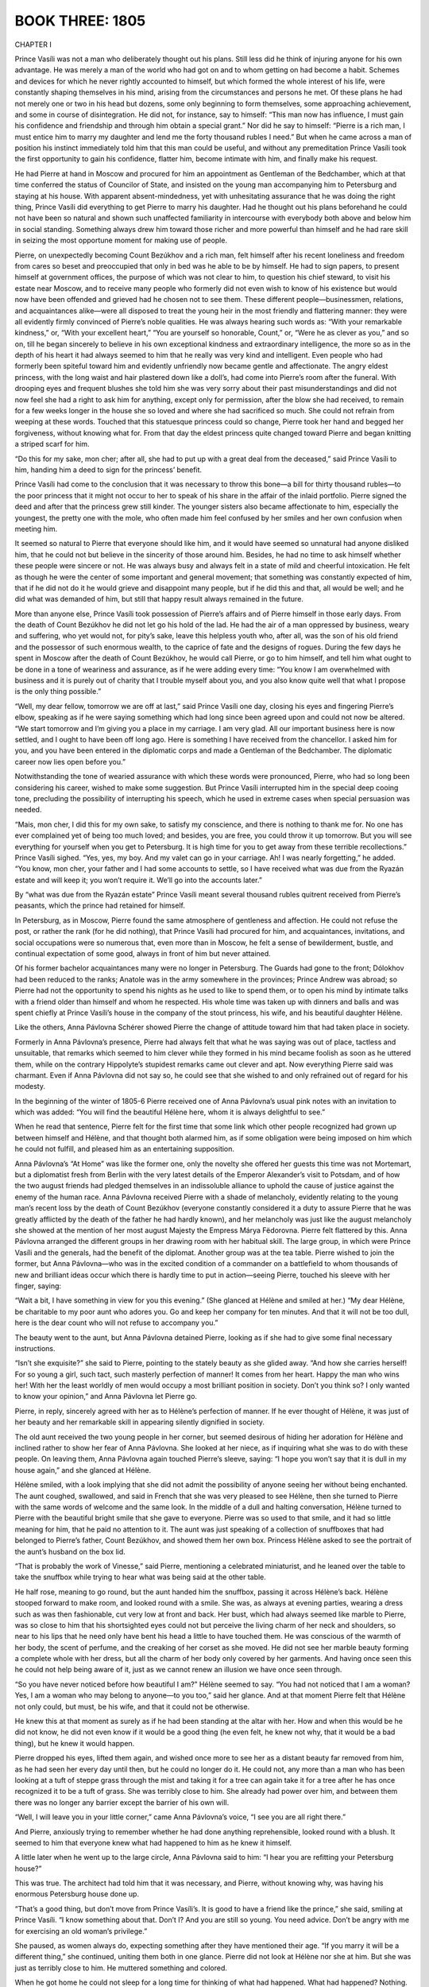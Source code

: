 
.. _ref-2600-b3:

BOOK THREE: 1805
^^^^^^^^^^^^^^^^



.. _ref-2600-b3-ch1:

CHAPTER I

Prince Vasíli was not a man who deliberately thought out his plans.
Still less did he think of injuring anyone for his own advantage. He
was merely a man of the world who had got on and to whom getting on had
become a habit. Schemes and devices for which he never rightly accounted
to himself, but which formed the whole interest of his life,
were constantly shaping themselves in his mind, arising from the
circumstances and persons he met. Of these plans he had not merely one
or two in his head but dozens, some only beginning to form themselves,
some approaching achievement, and some in course of disintegration. He
did not, for instance, say to himself: “This man now has influence, I
must gain his confidence and friendship and through him obtain a special
grant.” Nor did he say to himself: “Pierre is a rich man, I must
entice him to marry my daughter and lend me the forty thousand rubles
I need.” But when he came across a man of position his instinct
immediately told him that this man could be useful, and without any
premeditation Prince Vasíli took the first opportunity to gain his
confidence, flatter him, become intimate with him, and finally make his
request.

He had Pierre at hand in Moscow and procured for him an appointment as
Gentleman of the Bedchamber, which at that time conferred the status of
Councilor of State, and insisted on the young man accompanying him to
Petersburg and staying at his house. With apparent absent-mindedness,
yet with unhesitating assurance that he was doing the right thing,
Prince Vasíli did everything to get Pierre to marry his daughter. Had
he thought out his plans beforehand he could not have been so natural
and shown such unaffected familiarity in intercourse with everybody both
above and below him in social standing. Something always drew him toward
those richer and more powerful than himself and he had rare skill in
seizing the most opportune moment for making use of people.

Pierre, on unexpectedly becoming Count Bezúkhov and a rich man, felt
himself after his recent loneliness and freedom from cares so beset and
preoccupied that only in bed was he able to be by himself. He had to
sign papers, to present himself at government offices, the purpose of
which was not clear to him, to question his chief steward, to visit his
estate near Moscow, and to receive many people who formerly did not
even wish to know of his existence but would now have been offended
and grieved had he chosen not to see them. These different
people—businessmen, relations, and acquaintances alike—were all
disposed to treat the young heir in the most friendly and flattering
manner: they were all evidently firmly convinced of Pierre’s noble
qualities. He was always hearing such words as: “With your remarkable
kindness,” or, “With your excellent heart,” “You are yourself so
honorable, Count,” or, “Were he as clever as you,” and so on,
till he began sincerely to believe in his own exceptional kindness and
extraordinary intelligence, the more so as in the depth of his heart it
had always seemed to him that he really was very kind and intelligent.
Even people who had formerly been spiteful toward him and evidently
unfriendly now became gentle and affectionate. The angry eldest
princess, with the long waist and hair plastered down like a doll’s,
had come into Pierre’s room after the funeral. With drooping eyes
and frequent blushes she told him she was very sorry about their past
misunderstandings and did not now feel she had a right to ask him for
anything, except only for permission, after the blow she had received,
to remain for a few weeks longer in the house she so loved and where
she had sacrificed so much. She could not refrain from weeping at these
words. Touched that this statuesque princess could so change, Pierre
took her hand and begged her forgiveness, without knowing what for.
From that day the eldest princess quite changed toward Pierre and began
knitting a striped scarf for him.

“Do this for my sake, mon cher; after all, she had to put up with a
great deal from the deceased,” said Prince Vasíli to him, handing him
a deed to sign for the princess’ benefit.

Prince Vasíli had come to the conclusion that it was necessary to throw
this bone—a bill for thirty thousand rubles—to the poor princess
that it might not occur to her to speak of his share in the affair of
the inlaid portfolio. Pierre signed the deed and after that the princess
grew still kinder. The younger sisters also became affectionate to him,
especially the youngest, the pretty one with the mole, who often made
him feel confused by her smiles and her own confusion when meeting him.

It seemed so natural to Pierre that everyone should like him, and it
would have seemed so unnatural had anyone disliked him, that he could
not but believe in the sincerity of those around him. Besides, he had
no time to ask himself whether these people were sincere or not. He
was always busy and always felt in a state of mild and cheerful
intoxication. He felt as though he were the center of some important and
general movement; that something was constantly expected of him, that if
he did not do it he would grieve and disappoint many people, but if he
did this and that, all would be well; and he did what was demanded of
him, but still that happy result always remained in the future.

More than anyone else, Prince Vasíli took possession of Pierre’s
affairs and of Pierre himself in those early days. From the death of
Count Bezúkhov he did not let go his hold of the lad. He had the air of
a man oppressed by business, weary and suffering, who yet would not, for
pity’s sake, leave this helpless youth who, after all, was the son of
his old friend and the possessor of such enormous wealth, to the caprice
of fate and the designs of rogues. During the few days he spent in
Moscow after the death of Count Bezúkhov, he would call Pierre, or
go to him himself, and tell him what ought to be done in a tone of
weariness and assurance, as if he were adding every time: “You know
I am overwhelmed with business and it is purely out of charity that
I trouble myself about you, and you also know quite well that what I
propose is the only thing possible.”

“Well, my dear fellow, tomorrow we are off at last,” said Prince
Vasíli one day, closing his eyes and fingering Pierre’s elbow,
speaking as if he were saying something which had long since been agreed
upon and could not now be altered. “We start tomorrow and I’m giving
you a place in my carriage. I am very glad. All our important business
here is now settled, and I ought to have been off long ago. Here is
something I have received from the chancellor. I asked him for you, and
you have been entered in the diplomatic corps and made a Gentleman of
the Bedchamber. The diplomatic career now lies open before you.”

Notwithstanding the tone of wearied assurance with which these words
were pronounced, Pierre, who had so long been considering his career,
wished to make some suggestion. But Prince Vasíli interrupted him in
the special deep cooing tone, precluding the possibility of interrupting
his speech, which he used in extreme cases when special persuasion was
needed.

“Mais, mon cher, I did this for my own sake, to satisfy my conscience,
and there is nothing to thank me for. No one has ever complained yet of
being too much loved; and besides, you are free, you could throw it
up tomorrow. But you will see everything for yourself when you get to
Petersburg. It is high time for you to get away from these terrible
recollections.” Prince Vasíli sighed. “Yes, yes, my boy. And my
valet can go in your carriage. Ah! I was nearly forgetting,” he added.
“You know, mon cher, your father and I had some accounts to settle, so
I have received what was due from the Ryazán estate and will keep it;
you won’t require it. We’ll go into the accounts later.”

By “what was due from the Ryazán estate” Prince Vasíli meant
several thousand rubles quitrent received from Pierre’s peasants,
which the prince had retained for himself.

In Petersburg, as in Moscow, Pierre found the same atmosphere of
gentleness and affection. He could not refuse the post, or rather the
rank (for he did nothing), that Prince Vasíli had procured for him,
and acquaintances, invitations, and social occupations were so numerous
that, even more than in Moscow, he felt a sense of bewilderment, bustle,
and continual expectation of some good, always in front of him but never
attained.

Of his former bachelor acquaintances many were no longer in Petersburg.
The Guards had gone to the front; Dólokhov had been reduced to the
ranks; Anatole was in the army somewhere in the provinces; Prince Andrew
was abroad; so Pierre had not the opportunity to spend his nights as he
used to like to spend them, or to open his mind by intimate talks with
a friend older than himself and whom he respected. His whole time
was taken up with dinners and balls and was spent chiefly at Prince
Vasíli’s house in the company of the stout princess, his wife, and
his beautiful daughter Hélène.

Like the others, Anna Pávlovna Schérer showed Pierre the change of
attitude toward him that had taken place in society.

Formerly in Anna Pávlovna’s presence, Pierre had always felt that
what he was saying was out of place, tactless and unsuitable, that
remarks which seemed to him clever while they formed in his mind became
foolish as soon as he uttered them, while on the contrary Hippolyte’s
stupidest remarks came out clever and apt. Now everything Pierre said
was charmant. Even if Anna Pávlovna did not say so, he could see that
she wished to and only refrained out of regard for his modesty.

In the beginning of the winter of 1805-6 Pierre received one of Anna
Pávlovna’s usual pink notes with an invitation to which was added:
“You will find the beautiful Hélène here, whom it is always
delightful to see.”

When he read that sentence, Pierre felt for the first time that some
link which other people recognized had grown up between himself and
Hélène, and that thought both alarmed him, as if some obligation were
being imposed on him which he could not fulfill, and pleased him as an
entertaining supposition.

Anna Pávlovna’s “At Home” was like the former one, only the
novelty she offered her guests this time was not Mortemart, but a
diplomatist fresh from Berlin with the very latest details of the
Emperor Alexander’s visit to Potsdam, and of how the two august
friends had pledged themselves in an indissoluble alliance to uphold
the cause of justice against the enemy of the human race. Anna Pávlovna
received Pierre with a shade of melancholy, evidently relating to the
young man’s recent loss by the death of Count Bezúkhov (everyone
constantly considered it a duty to assure Pierre that he was greatly
afflicted by the death of the father he had hardly known), and her
melancholy was just like the august melancholy she showed at the mention
of her most august Majesty the Empress Márya Fëdorovna. Pierre felt
flattered by this. Anna Pávlovna arranged the different groups in her
drawing room with her habitual skill. The large group, in which were
Prince Vasíli and the generals, had the benefit of the diplomat.
Another group was at the tea table. Pierre wished to join the former,
but Anna Pávlovna—who was in the excited condition of a commander on
a battlefield to whom thousands of new and brilliant ideas occur which
there is hardly time to put in action—seeing Pierre, touched his
sleeve with her finger, saying:

“Wait a bit, I have something in view for you this evening.”
(She glanced at Hélène and smiled at her.) “My dear Hélène, be
charitable to my poor aunt who adores you. Go and keep her company for
ten minutes. And that it will not be too dull, here is the dear count
who will not refuse to accompany you.”

The beauty went to the aunt, but Anna Pávlovna detained Pierre, looking
as if she had to give some final necessary instructions.

“Isn’t she exquisite?” she said to Pierre, pointing to the stately
beauty as she glided away. “And how she carries herself! For so young
a girl, such tact, such masterly perfection of manner! It comes from
her heart. Happy the man who wins her! With her the least worldly of men
would occupy a most brilliant position in society. Don’t you think so?
I only wanted to know your opinion,” and Anna Pávlovna let Pierre go.

Pierre, in reply, sincerely agreed with her as to Hélène’s
perfection of manner. If he ever thought of Hélène, it was just of
her beauty and her remarkable skill in appearing silently dignified in
society.

The old aunt received the two young people in her corner, but seemed
desirous of hiding her adoration for Hélène and inclined rather
to show her fear of Anna Pávlovna. She looked at her niece, as if
inquiring what she was to do with these people. On leaving them, Anna
Pávlovna again touched Pierre’s sleeve, saying: “I hope you won’t
say that it is dull in my house again,” and she glanced at Hélène.

Hélène smiled, with a look implying that she did not admit the
possibility of anyone seeing her without being enchanted. The aunt
coughed, swallowed, and said in French that she was very pleased to see
Hélène, then she turned to Pierre with the same words of welcome
and the same look. In the middle of a dull and halting conversation,
Hélène turned to Pierre with the beautiful bright smile that she gave
to everyone. Pierre was so used to that smile, and it had so little
meaning for him, that he paid no attention to it. The aunt was just
speaking of a collection of snuffboxes that had belonged to Pierre’s
father, Count Bezúkhov, and showed them her own box. Princess Hélène
asked to see the portrait of the aunt’s husband on the box lid.

“That is probably the work of Vinesse,” said Pierre, mentioning
a celebrated miniaturist, and he leaned over the table to take the
snuffbox while trying to hear what was being said at the other table.

He half rose, meaning to go round, but the aunt handed him the snuffbox,
passing it across Hélène’s back. Hélène stooped forward to make
room, and looked round with a smile. She was, as always at evening
parties, wearing a dress such as was then fashionable, cut very low at
front and back. Her bust, which had always seemed like marble to Pierre,
was so close to him that his shortsighted eyes could not but perceive
the living charm of her neck and shoulders, so near to his lips that
he need only have bent his head a little to have touched them. He was
conscious of the warmth of her body, the scent of perfume, and the
creaking of her corset as she moved. He did not see her marble beauty
forming a complete whole with her dress, but all the charm of her body
only covered by her garments. And having once seen this he could not
help being aware of it, just as we cannot renew an illusion we have once
seen through.

“So you have never noticed before how beautiful I am?” Hélène
seemed to say. “You had not noticed that I am a woman? Yes, I am a
woman who may belong to anyone—to you too,” said her glance. And at
that moment Pierre felt that Hélène not only could, but must, be his
wife, and that it could not be otherwise.

He knew this at that moment as surely as if he had been standing at the
altar with her. How and when this would be he did not know, he did not
even know if it would be a good thing (he even felt, he knew not why,
that it would be a bad thing), but he knew it would happen.

Pierre dropped his eyes, lifted them again, and wished once more to see
her as a distant beauty far removed from him, as he had seen her every
day until then, but he could no longer do it. He could not, any more
than a man who has been looking at a tuft of steppe grass through the
mist and taking it for a tree can again take it for a tree after he has
once recognized it to be a tuft of grass. She was terribly close to him.
She already had power over him, and between them there was no longer any
barrier except the barrier of his own will.

“Well, I will leave you in your little corner,” came Anna
Pávlovna’s voice, “I see you are all right there.”

And Pierre, anxiously trying to remember whether he had done anything
reprehensible, looked round with a blush. It seemed to him that everyone
knew what had happened to him as he knew it himself.

A little later when he went up to the large circle, Anna Pávlovna said
to him: “I hear you are refitting your Petersburg house?”

This was true. The architect had told him that it was necessary, and
Pierre, without knowing why, was having his enormous Petersburg house
done up.

“That’s a good thing, but don’t move from Prince Vasíli’s. It
is good to have a friend like the prince,” she said, smiling at Prince
Vasíli. “I know something about that. Don’t I? And you are still so
young. You need advice. Don’t be angry with me for exercising an old
woman’s privilege.”

She paused, as women always do, expecting something after they have
mentioned their age. “If you marry it will be a different thing,”
she continued, uniting them both in one glance. Pierre did not look at
Hélène nor she at him. But she was just as terribly close to him. He
muttered something and colored.

When he got home he could not sleep for a long time for thinking of what
had happened. What had happened? Nothing. He had merely understood that
the woman he had known as a child, of whom when her beauty was mentioned
he had said absent-mindedly: “Yes, she’s good looking,” he had
understood that this woman might belong to him.

“But she’s stupid. I have myself said she is stupid,” he thought.
“There is something nasty, something wrong, in the feeling she excites
in me. I have been told that her brother Anatole was in love with her
and she with him, that there was quite a scandal and that that’s why
he was sent away. Hippolyte is her brother... Prince Vasíli is her
father... It’s bad....” he reflected, but while he was thinking this
(the reflection was still incomplete), he caught himself smiling and was
conscious that another line of thought had sprung up, and while thinking
of her worthlessness he was also dreaming of how she would be his
wife, how she would love him become quite different, and how all he had
thought and heard of her might be false. And he again saw her not as the
daughter of Prince Vasíli, but visualized her whole body only veiled
by its gray dress. “But no! Why did this thought never occur to me
before?” and again he told himself that it was impossible, that there
would be something unnatural, and as it seemed to him dishonorable, in
this marriage. He recalled her former words and looks and the words
and looks of those who had seen them together. He recalled Anna
Pávlovna’s words and looks when she spoke to him about his house,
recalled thousands of such hints from Prince Vasíli and others, and was
seized by terror lest he had already, in some way, bound himself to do
something that was evidently wrong and that he ought not to do. But at
the very time he was expressing this conviction to himself, in another
part of his mind her image rose in all its womanly beauty.



.. _ref-2600-b3-ch2:

CHAPTER II

In November, 1805, Prince Vasíli had to go on a tour of inspection
in four different provinces. He had arranged this for himself so as to
visit his neglected estates at the same time and pick up his son Anatole
where his regiment was stationed, and take him to visit Prince Nicholas
Bolkónski in order to arrange a match for him with the daughter of that
rich old man. But before leaving home and undertaking these new affairs,
Prince Vasíli had to settle matters with Pierre, who, it is true, had
latterly spent whole days at home, that is, in Prince Vasíli’s house
where he was staying, and had been absurd, excited, and foolish in
Hélène’s presence (as a lover should be), but had not yet proposed
to her.

“This is all very fine, but things must be settled,” said Prince
Vasíli to himself, with a sorrowful sigh, one morning, feeling that
Pierre who was under such obligations to him (“But never mind that”)
was not behaving very well in this matter. “Youth, frivolity... well,
God be with him,” thought he, relishing his own goodness of heart,
“but it must be brought to a head. The day after tomorrow will be
Lëlya’s name day. I will invite two or three people, and if he does
not understand what he ought to do then it will be my affair—yes, my
affair. I am her father.”

Six weeks after Anna Pávlovna’s “At Home” and after the sleepless
night when he had decided that to marry Hélène would be a calamity and
that he ought to avoid her and go away, Pierre, despite that decision,
had not left Prince Vasíli’s and felt with terror that in people’s
eyes he was every day more and more connected with her, that it was
impossible for him to return to his former conception of her, that he
could not break away from her, and that though it would be a terrible
thing he would have to unite his fate with hers. He might perhaps have
been able to free himself but that Prince Vasíli (who had rarely before
given receptions) now hardly let a day go by without having an evening
party at which Pierre had to be present unless he wished to spoil
the general pleasure and disappoint everyone’s expectation. Prince
Vasíli, in the rare moments when he was at home, would take Pierre’s
hand in passing and draw it downwards, or absent-mindedly hold out his
wrinkled, clean-shaven cheek for Pierre to kiss and would say: “Till
tomorrow,” or, “Be in to dinner or I shall not see you,” or, “I
am staying in for your sake,” and so on. And though Prince Vasíli,
when he stayed in (as he said) for Pierre’s sake, hardly exchanged a
couple of words with him, Pierre felt unable to disappoint him.
Every day he said to himself one and the same thing: “It is time I
understood her and made up my mind what she really is. Was I mistaken
before, or am I mistaken now? No, she is not stupid, she is an excellent
girl,” he sometimes said to himself “she never makes a mistake,
never says anything stupid. She says little, but what she does say is
always clear and simple, so she is not stupid. She never was abashed and
is not abashed now, so she cannot be a bad woman!” He had often begun
to make reflections or think aloud in her company, and she had always
answered him either by a brief but appropriate remark—showing that it
did not interest her—or by a silent look and smile which more palpably
than anything else showed Pierre her superiority. She was right in
regarding all arguments as nonsense in comparison with that smile.

She always addressed him with a radiantly confiding smile meant for him
alone, in which there was something more significant than in the general
smile that usually brightened her face. Pierre knew that everyone was
waiting for him to say a word and cross a certain line, and he knew that
sooner or later he would step across it, but an incomprehensible terror
seized him at the thought of that dreadful step. A thousand times during
that month and a half while he felt himself drawn nearer and nearer to
that dreadful abyss, Pierre said to himself: “What am I doing? I need
resolution. Can it be that I have none?”

He wished to take a decision, but felt with dismay that in this matter
he lacked that strength of will which he had known in himself and really
possessed. Pierre was one of those who are only strong when they feel
themselves quite innocent, and since that day when he was overpowered
by a feeling of desire while stooping over the snuffbox at Anna
Pávlovna’s, an unacknowledged sense of the guilt of that desire
paralyzed his will.

On Hélène’s name day, a small party of just their own people—as
his wife said—met for supper at Prince Vasíli’s. All these friends
and relations had been given to understand that the fate of the young
girl would be decided that evening. The visitors were seated at supper.
Princess Kurágina, a portly imposing woman who had once been handsome,
was sitting at the head of the table. On either side of her sat the
more important guests—an old general and his wife, and Anna Pávlovna
Schérer. At the other end sat the younger and less important guests,
and there too sat the members of the family, and Pierre and Hélène,
side by side. Prince Vasíli was not having any supper: he went round
the table in a merry mood, sitting down now by one, now by another, of
the guests. To each of them he made some careless and agreeable remark
except to Pierre and Hélène, whose presence he seemed not to notice.
He enlivened the whole party. The wax candles burned brightly, the
silver and crystal gleamed, so did the ladies’ toilets and the gold
and silver of the men’s epaulets; servants in scarlet liveries moved
round the table, the clatter of plates, knives, and glasses mingled with
the animated hum of several conversations. At one end of the table, the
old chamberlain was heard assuring an old baroness that he loved her
passionately, at which she laughed; at the other could be heard the
story of the misfortunes of some Mary Víktorovna or other. At the
center of the table, Prince Vasíli attracted everybody’s attention.
With a facetious smile on his face, he was telling the ladies about last
Wednesday’s meeting of the Imperial Council, at which Sergéy Kuzmích
Vyazmítinov, the new military governor general of Petersburg, had
received and read the then famous rescript of the Emperor Alexander
from the army to Sergéy Kuzmích, in which the Emperor said that he was
receiving from all sides declarations of the people’s loyalty, that
the declaration from Petersburg gave him particular pleasure, and that
he was proud to be at the head of such a nation and would endeavor to be
worthy of it. This rescript began with the words: “Sergéy Kuzmích,
From all sides reports reach me,” etc.

“Well, and so he never got farther than: ‘Sergéy Kuzmích’?”
asked one of the ladies.

“Exactly, not a hair’s breadth farther,” answered Prince Vasíli,
laughing, “‘Sergéy Kuzmích... From all sides... From all sides...
Sergéy Kuzmích...’ Poor Vyazmítinov could not get any farther!
He began the rescript again and again, but as soon as he uttered
‘Sergéy’ he sobbed, ‘Kuz-mí-ch,’ tears, and ‘From all
sides’ was smothered in sobs and he could get no farther. And again
his handkerchief, and again: ‘Sergéy Kuzmích, From all sides,’...
and tears, till at last somebody else was asked to read it.”

“Kuzmích... From all sides... and then tears,” someone repeated
laughing.

“Don’t be unkind,” cried Anna Pávlovna from her end of the table
holding up a threatening finger. “He is such a worthy and excellent
man, our dear Vyazmítinov....”

Everybody laughed a great deal. At the head of the table, where the
honored guests sat, everyone seemed to be in high spirits and under the
influence of a variety of exciting sensations. Only Pierre and
Hélène sat silently side by side almost at the bottom of the table, a
suppressed smile brightening both their faces, a smile that had nothing
to do with Sergéy Kuzmích—a smile of bashfulness at their own
feelings. But much as all the rest laughed, talked, and joked, much
as they enjoyed their Rhine wine, sauté, and ices, and however they
avoided looking at the young couple, and heedless and unobservant as
they seemed of them, one could feel by the occasional glances they gave
that the story about Sergéy Kuzmích, the laughter, and the food
were all a pretense, and that the whole attention of that company was
directed to—Pierre and Hélène. Prince Vasíli mimicked the sobbing
of Sergéy Kuzmích and at the same time his eyes glanced toward his
daughter, and while he laughed the expression on his face clearly said:
“Yes... it’s getting on, it will all be settled today.” Anna
Pávlovna threatened him on behalf of “our dear Vyazmítinov,” and
in her eyes, which, for an instant, glanced at Pierre, Prince Vasíli
read a congratulation on his future son-in-law and on his daughter’s
happiness. The old princess sighed sadly as she offered some wine to the
old lady next to her and glanced angrily at her daughter, and her sigh
seemed to say: “Yes, there’s nothing left for you and me but to sip
sweet wine, my dear, now that the time has come for these young ones to
be thus boldly, provocatively happy.” “And what nonsense all this is
that I am saying!” thought a diplomatist, glancing at the happy faces
of the lovers. “That’s happiness!”

Into the insignificant, trifling, and artificial interests uniting that
society had entered the simple feeling of the attraction of a healthy
and handsome young man and woman for one another. And this human feeling
dominated everything else and soared above all their affected chatter.
Jests fell flat, news was not interesting, and the animation was
evidently forced. Not only the guests but even the footmen waiting at
table seemed to feel this, and they forgot their duties as they looked
at the beautiful Hélène with her radiant face and at the red, broad,
and happy though uneasy face of Pierre. It seemed as if the very light
of the candles was focused on those two happy faces alone.

Pierre felt that he was the center of it all, and this both pleased and
embarrassed him. He was like a man entirely absorbed in some occupation.
He did not see, hear, or understand anything clearly. Only now and
then detached ideas and impressions from the world of reality shot
unexpectedly through his mind.

“So it is all finished!” he thought. “And how has it all happened?
How quickly! Now I know that not because of her alone, nor of myself
alone, but because of everyone, it must inevitably come about. They are
all expecting it, they are so sure that it will happen that I cannot, I
cannot, disappoint them. But how will it be? I do not know, but it
will certainly happen!” thought Pierre, glancing at those dazzling
shoulders close to his eyes.

Or he would suddenly feel ashamed of he knew not what. He felt it
awkward to attract everyone’s attention and to be considered a
lucky man and, with his plain face, to be looked on as a sort of Paris
possessed of a Helen. “But no doubt it always is and must be so!”
he consoled himself. “And besides, what have I done to bring it about?
How did it begin? I traveled from Moscow with Prince Vasíli. Then there
was nothing. So why should I not stay at his house? Then I played cards
with her and picked up her reticule and drove out with her. How did it
begin, when did it all come about?” And here he was sitting by her
side as her betrothed, seeing, hearing, feeling her nearness, her
breathing, her movements, her beauty. Then it would suddenly seem to him
that it was not she but he was so unusually beautiful, and that that was
why they all looked so at him, and flattered by this general admiration
he would expand his chest, raise his head, and rejoice at his good
fortune. Suddenly he heard a familiar voice repeating something to him a
second time. But Pierre was so absorbed that he did not understand what
was said.

“I am asking you when you last heard from Bolkónski,” repeated
Prince Vasíli a third time. “How absent-minded you are, my dear
fellow.”

Prince Vasíli smiled, and Pierre noticed that everyone was smiling at
him and Hélène. “Well, what of it, if you all know it?” thought
Pierre. “What of it? It’s the truth!” and he himself smiled his
gentle childlike smile, and Hélène smiled too.

“When did you get the letter? Was it from Olmütz?” repeated
Prince Vasíli, who pretended to want to know this in order to settle a
dispute.

“How can one talk or think of such trifles?” thought Pierre.

“Yes, from Olmütz,” he answered, with a sigh.

After supper Pierre with his partner followed the others into the
drawing room. The guests began to disperse, some without taking leave
of Hélène. Some, as if unwilling to distract her from an important
occupation, came up to her for a moment and made haste to go away,
refusing to let her see them off. The diplomatist preserved a mournful
silence as he left the drawing room. He pictured the vanity of his
diplomatic career in comparison with Pierre’s happiness. The old
general grumbled at his wife when she asked how his leg was. “Oh, the
old fool,” he thought. “That Princess Hélène will be beautiful
still when she’s fifty.”

“I think I may congratulate you,” whispered Anna Pávlovna to the
old princess, kissing her soundly. “If I hadn’t this headache I’d
have stayed longer.”

The old princess did not reply, she was tormented by jealousy of her
daughter’s happiness.

While the guests were taking their leave Pierre remained for a long time
alone with Hélène in the little drawing room where they were sitting.
He had often before, during the last six weeks, remained alone with her,
but had never spoken to her of love. Now he felt that it was inevitable,
but he could not make up his mind to take the final step. He felt
ashamed; he felt that he was occupying someone else’s place here
beside Hélène. “This happiness is not for you,” some inner voice
whispered to him. “This happiness is for those who have not in them
what there is in you.”

But, as he had to say something, he began by asking her whether she was
satisfied with the party. She replied in her usual simple manner that
this name day of hers had been one of the pleasantest she had ever had.

Some of the nearest relatives had not yet left. They were sitting in
the large drawing room. Prince Vasíli came up to Pierre with languid
footsteps. Pierre rose and said it was getting late. Prince Vasíli gave
him a look of stern inquiry, as though what Pierre had just said was
so strange that one could not take it in. But then the expression of
severity changed, and he drew Pierre’s hand downwards, made him sit
down, and smiled affectionately.

“Well, Lëlya?” he asked, turning instantly to his daughter and
addressing her with the careless tone of habitual tenderness natural to
parents who have petted their children from babyhood, but which Prince
Vasíli had only acquired by imitating other parents.

And he again turned to Pierre.

“Sergéy Kuzmích—From all sides—” he said, unbuttoning the top
button of his waistcoat.

Pierre smiled, but his smile showed that he knew it was not the story
about Sergéy Kuzmích that interested Prince Vasíli just then, and
Prince Vasíli saw that Pierre knew this. He suddenly muttered
something and went away. It seemed to Pierre that even the prince was
disconcerted. The sight of the discomposure of that old man of the world
touched Pierre: he looked at Hélène and she too seemed disconcerted,
and her look seemed to say: “Well, it is your own fault.”

“The step must be taken but I cannot, I cannot!” thought Pierre,
and he again began speaking about indifferent matters, about Sergéy
Kuzmích, asking what the point of the story was as he had not heard it
properly. Hélène answered with a smile that she too had missed it.

When Prince Vasíli returned to the drawing room, the princess, his
wife, was talking in low tones to the elderly lady about Pierre.

“Of course, it is a very brilliant match, but happiness, my dear...”

“Marriages are made in heaven,” replied the elderly lady.

Prince Vasíli passed by, seeming not to hear the ladies, and sat down
on a sofa in a far corner of the room. He closed his eyes and seemed to
be dozing. His head sank forward and then he roused himself.

“Aline,” he said to his wife, “go and see what they are about.”

The princess went up to the door, passed by it with a dignified and
indifferent air, and glanced into the little drawing room. Pierre and
Hélène still sat talking just as before.

“Still the same,” she said to her husband.

Prince Vasíli frowned, twisting his mouth, his cheeks quivered and his
face assumed the coarse, unpleasant expression peculiar to him. Shaking
himself, he rose, threw back his head, and with resolute steps went
past the ladies into the little drawing room. With quick steps he went
joyfully up to Pierre. His face was so unusually triumphant that Pierre
rose in alarm on seeing it.

“Thank God!” said Prince Vasíli. “My wife has told me
everything!” (He put one arm around Pierre and the other around his
daughter.)—“My dear boy... Lëlya... I am very pleased.” (His
voice trembled.) “I loved your father... and she will make you a good
wife... God bless you!...”

He embraced his daughter, and then again Pierre, and kissed him with his
malodorous mouth. Tears actually moistened his cheeks.

“Princess, come here!” he shouted.

The old princess came in and also wept. The elderly lady was using
her handkerchief too. Pierre was kissed, and he kissed the beautiful
Hélène’s hand several times. After a while they were left alone
again.

“All this had to be and could not be otherwise,” thought Pierre,
“so it is useless to ask whether it is good or bad. It is good because
it’s definite and one is rid of the old tormenting doubt.” Pierre
held the hand of his betrothed in silence, looking at her beautiful
bosom as it rose and fell.

“Hélène!” he said aloud and paused.

“Something special is always said in such cases,” he thought, but
could not remember what it was that people say. He looked at her face.
She drew nearer to him. Her face flushed.

“Oh, take those off... those...” she said, pointing to his
spectacles.

Pierre took them off, and his eyes, besides the strange look eyes have
from which spectacles have just been removed, had also a frightened and
inquiring look. He was about to stoop over her hand and kiss it, but
with a rapid, almost brutal movement of her head, she intercepted his
lips and met them with her own. Her face struck Pierre, by its altered,
unpleasantly excited expression.

“It is too late now, it’s done; besides I love her,” thought
Pierre.

“Je vous aime!” * he said, remembering what has to be said at such
moments: but his words sounded so weak that he felt ashamed of himself.

    * “I love you.”


Six weeks later he was married, and settled in Count Bezúkhov’s
large, newly furnished Petersburg house, the happy possessor, as people
said, of a wife who was a celebrated beauty and of millions of money.



.. _ref-2600-b3-ch3:

CHAPTER III

Old Prince Nicholas Bolkónski received a letter from Prince Vasíli
in November, 1805, announcing that he and his son would be paying him
a visit. “I am starting on a journey of inspection, and of course I
shall think nothing of an extra seventy miles to come and see you at
the same time, my honored benefactor,” wrote Prince Vasíli. “My son
Anatole is accompanying me on his way to the army, so I hope you will
allow him personally to express the deep respect that, emulating his
father, he feels for you.”

“It seems that there will be no need to bring Mary out, suitors are
coming to us of their own accord,” incautiously remarked the little
princess on hearing the news.

Prince Nicholas frowned, but said nothing.

A fortnight after the letter Prince Vasíli’s servants came one
evening in advance of him, and he and his son arrived next day.

Old Bolkónski had always had a poor opinion of Prince Vasíli’s
character, but more so recently, since in the new reigns of Paul and
Alexander Prince Vasíli had risen to high position and honors. And now,
from the hints contained in his letter and given by the little princess,
he saw which way the wind was blowing, and his low opinion changed into
a feeling of contemptuous ill will. He snorted whenever he mentioned
him. On the day of Prince Vasíli’s arrival, Prince Bolkónski was
particularly discontented and out of temper. Whether he was in a bad
temper because Prince Vasíli was coming, or whether his being in a bad
temper made him specially annoyed at Prince Vasíli’s visit, he was
in a bad temper, and in the morning Tíkhon had already advised the
architect not to go to the prince with his report.

“Do you hear how he’s walking?” said Tíkhon, drawing the
architect’s attention to the sound of the prince’s footsteps.
“Stepping flat on his heels—we know what that means....”

However, at nine o’clock the prince, in his velvet coat with a sable
collar and cap, went out for his usual walk. It had snowed the day
before and the path to the hothouse, along which the prince was in the
habit of walking, had been swept: the marks of the broom were still
visible in the snow and a shovel had been left sticking in one of the
soft snowbanks that bordered both sides of the path. The prince went
through the conservatories, the serfs’ quarters, and the outbuildings,
frowning and silent.

“Can a sleigh pass?” he asked his overseer, a venerable man,
resembling his master in manners and looks, who was accompanying him
back to the house.

“The snow is deep. I am having the avenue swept, your honor.”

The prince bowed his head and went up to the porch. “God be
thanked,” thought the overseer, “the storm has blown over!”

“It would have been hard to drive up, your honor,” he added. “I
heard, your honor, that a minister is coming to visit your honor.”

The prince turned round to the overseer and fixed his eyes on him,
frowning.

“What? A minister? What minister? Who gave orders?” he said in
his shrill, harsh voice. “The road is not swept for the princess my
daughter, but for a minister! For me, there are no ministers!”

“Your honor, I thought...”

“You thought!” shouted the prince, his words coming more and more
rapidly and indistinctly. “You thought!... Rascals! Blackguards!...
I’ll teach you to think!” and lifting his stick he swung it and
would have hit Alpátych, the overseer, had not the latter instinctively
avoided the blow. “Thought... Blackguards...” shouted the prince
rapidly.

But although Alpátych, frightened at his own temerity in avoiding the
stroke, came up to the prince, bowing his bald head resignedly before
him, or perhaps for that very reason, the prince, though he continued
to shout: “Blackguards!... Throw the snow back on the road!” did not
lift his stick again but hurried into the house.

Before dinner, Princess Mary and Mademoiselle Bourienne, who knew
that the prince was in a bad humor, stood awaiting him; Mademoiselle
Bourienne with a radiant face that said: “I know nothing, I am the
same as usual,” and Princess Mary pale, frightened, and with downcast
eyes. What she found hardest to bear was to know that on such occasions
she ought to behave like Mademoiselle Bourienne, but could not.
She thought: “If I seem not to notice he will think that I do not
sympathize with him; if I seem sad and out of spirits myself, he will
say (as he has done before) that I’m in the dumps.”

The prince looked at his daughter’s frightened face and snorted.

“Fool... or dummy!” he muttered.

“And the other one is not here. They’ve been telling tales,” he
thought—referring to the little princess who was not in the dining
room.

“Where is the princess?” he asked. “Hiding?”

“She is not very well,” answered Mademoiselle Bourienne with
a bright smile, “so she won’t come down. It is natural in her
state.”

“Hm! Hm!” muttered the prince, sitting down.

His plate seemed to him not quite clean, and pointing to a spot he
flung it away. Tíkhon caught it and handed it to a footman. The little
princess was not unwell, but had such an overpowering fear of the prince
that, hearing he was in a bad humor, she had decided not to appear.

“I am afraid for the baby,” she said to Mademoiselle Bourienne:
“Heaven knows what a fright might do.”

In general at Bald Hills the little princess lived in constant fear, and
with a sense of antipathy to the old prince which she did not
realize because the fear was so much the stronger feeling. The prince
reciprocated this antipathy, but it was overpowered by his contempt
for her. When the little princess had grown accustomed to life at Bald
Hills, she took a special fancy to Mademoiselle Bourienne, spent whole
days with her, asked her to sleep in her room, and often talked with her
about the old prince and criticized him.

“So we are to have visitors, mon prince?” remarked Mademoiselle
Bourienne, unfolding her white napkin with her rosy fingers. “His
Excellency Prince Vasíli Kurágin and his son, I understand?” she
said inquiringly.

“Hm!—his excellency is a puppy.... I got him his appointment in the
service,” said the prince disdainfully. “Why his son is coming I
don’t understand. Perhaps Princess Elizabeth and Princess Mary know.
I don’t want him.” (He looked at his blushing daughter.) “Are you
unwell today? Eh? Afraid of the ‘minister’ as that idiot Alpátych
called him this morning?”

“No, mon père.”

Though Mademoiselle Bourienne had been so unsuccessful in her choice
of a subject, she did not stop talking, but chattered about the
conservatories and the beauty of a flower that had just opened, and
after the soup the prince became more genial.

After dinner, he went to see his daughter-in-law. The little princess
was sitting at a small table, chattering with Másha, her maid. She grew
pale on seeing her father-in-law.

She was much altered. She was now plain rather than pretty. Her cheeks
had sunk, her lip was drawn up, and her eyes drawn down.

“Yes, I feel a kind of oppression,” she said in reply to the
prince’s question as to how she felt.

“Do you want anything?”

“No, merci, mon père.”

“Well, all right, all right.”

He left the room and went to the waiting room where Alpátych stood with
bowed head.

“Has the snow been shoveled back?”

“Yes, your excellency. Forgive me for heaven’s sake... It was only
my stupidity.”

“All right, all right,” interrupted the prince, and laughing his
unnatural way, he stretched out his hand for Alpátych to kiss, and then
proceeded to his study.

Prince Vasíli arrived that evening. He was met in the avenue by
coachmen and footmen, who, with loud shouts, dragged his sleighs up to
one of the lodges over the road purposely laden with snow.

Prince Vasíli and Anatole had separate rooms assigned to them.

Anatole, having taken off his overcoat, sat with arms akimbo before a
table on a corner of which he smilingly and absent-mindedly fixed his
large and handsome eyes. He regarded his whole life as a continual round
of amusement which someone for some reason had to provide for him.
And he looked on this visit to a churlish old man and a rich and ugly
heiress in the same way. All this might, he thought, turn out very well
and amusingly. “And why not marry her if she really has so much money?
That never does any harm,” thought Anatole.

He shaved and scented himself with the care and elegance which had
become habitual to him and, his handsome head held high, entered his
father’s room with the good-humored and victorious air natural to
him. Prince Vasíli’s two valets were busy dressing him, and he looked
round with much animation and cheerfully nodded to his son as the latter
entered, as if to say: “Yes, that’s how I want you to look.”

“I say, Father, joking apart, is she very hideous?” Anatole asked,
as if continuing a conversation the subject of which had often been
mentioned during the journey.

“Enough! What nonsense! Above all, try to be respectful and cautious
with the old prince.”

“If he starts a row I’ll go away,” said Prince Anatole. “I
can’t bear those old men! Eh?”

“Remember, for you everything depends on this.”

In the meantime, not only was it known in the maidservants’ rooms that
the minister and his son had arrived, but the appearance of both had
been minutely described. Princess Mary was sitting alone in her room,
vainly trying to master her agitation.

“Why did they write, why did Lise tell me about it? It can never
happen!” she said, looking at herself in the glass. “How shall I
enter the drawing room? Even if I like him I can’t now be myself with
him.” The mere thought of her father’s look filled her with terror.
The little princess and Mademoiselle Bourienne had already received
from Másha, the lady’s maid, the necessary report of how handsome the
minister’s son was, with his rosy cheeks and dark eyebrows, and with
what difficulty the father had dragged his legs upstairs while the son
had followed him like an eagle, three steps at a time. Having received
this information, the little princess and Mademoiselle Bourienne, whose
chattering voices had reached her from the corridor, went into Princess
Mary’s room.

“You know they’ve come, Marie?” said the little princess, waddling
in, and sinking heavily into an armchair.

She was no longer in the loose gown she generally wore in the morning,
but had on one of her best dresses. Her hair was carefully done and her
face was animated, which, however, did not conceal its sunken and faded
outlines. Dressed as she used to be in Petersburg society, it was still
more noticeable how much plainer she had become. Some unobtrusive touch
had been added to Mademoiselle Bourienne’s toilet which rendered her
fresh and pretty face yet more attractive.

“What! Are you going to remain as you are, dear princess?” she
began. “They’ll be announcing that the gentlemen are in the drawing
room and we shall have to go down, and you have not smartened yourself
up at all!”

The little princess got up, rang for the maid, and hurriedly and merrily
began to devise and carry out a plan of how Princess Mary should be
dressed. Princess Mary’s self-esteem was wounded by the fact that
the arrival of a suitor agitated her, and still more so by both
her companions’ not having the least conception that it could be
otherwise. To tell them that she felt ashamed for herself and for them
would be to betray her agitation, while to decline their offers to
dress her would prolong their banter and insistence. She flushed, her
beautiful eyes grew dim, red blotches came on her face, and it took
on the unattractive martyrlike expression it so often wore, as she
submitted herself to Mademoiselle Bourienne and Lise. Both these women
quite sincerely tried to make her look pretty. She was so plain that
neither of them could think of her as a rival, so they began dressing
her with perfect sincerity, and with the naïve and firm conviction
women have that dress can make a face pretty.

“No really, my dear, this dress is not pretty,” said Lise, looking
sideways at Princess Mary from a little distance. “You have a maroon
dress, have it fetched. Really! You know the fate of your whole life may
be at stake. But this one is too light, it’s not becoming!”

It was not the dress, but the face and whole figure of Princess Mary
that was not pretty, but neither Mademoiselle Bourienne nor the little
princess felt this; they still thought that if a blue ribbon were placed
in the hair, the hair combed up, and the blue scarf arranged lower on
the best maroon dress, and so on, all would be well. They forgot that
the frightened face and the figure could not be altered, and that
however they might change the setting and adornment of that face, it
would still remain piteous and plain. After two or three changes to
which Princess Mary meekly submitted, just as her hair had been arranged
on the top of her head (a style that quite altered and spoiled her
looks) and she had put on a maroon dress with a pale-blue scarf, the
little princess walked twice round her, now adjusting a fold of the
dress with her little hand, now arranging the scarf and looking at her
with her head bent first on one side and then on the other.

“No, it will not do,” she said decidedly, clasping her hands. “No,
Mary, really this dress does not suit you. I prefer you in your little
gray everyday dress. Now please, do it for my sake. Katie,” she said
to the maid, “bring the princess her gray dress, and you’ll see,
Mademoiselle Bourienne, how I shall arrange it,” she added, smiling
with a foretaste of artistic pleasure.

But when Katie brought the required dress, Princess Mary remained
sitting motionless before the glass, looking at her face, and saw in the
mirror her eyes full of tears and her mouth quivering, ready to burst
into sobs.

“Come, dear princess,” said Mademoiselle Bourienne, “just one more
little effort.”

The little princess, taking the dress from the maid, came up to Princess
Mary.

“Well, now we’ll arrange something quite simple and becoming,” she
said.

The three voices, hers, Mademoiselle Bourienne’s, and Katie’s, who
was laughing at something, mingled in a merry sound, like the chirping
of birds.

“No, leave me alone,” said Princess Mary.

Her voice sounded so serious and so sad that the chirping of the birds
was silenced at once. They looked at the beautiful, large, thoughtful
eyes full of tears and of thoughts, gazing shiningly and imploringly at
them, and understood that it was useless and even cruel to insist.

“At least, change your coiffure,” said the little princess.
“Didn’t I tell you,” she went on, turning reproachfully to
Mademoiselle Bourienne, “Mary’s is a face which such a coiffure does
not suit in the least. Not in the least! Please change it.”

“Leave me alone, please leave me alone! It is all quite the same to
me,” answered a voice struggling with tears.

Mademoiselle Bourienne and the little princess had to own to themselves
that Princess Mary in this guise looked very plain, worse than usual,
but it was too late. She was looking at them with an expression they
both knew, an expression thoughtful and sad. This expression in Princess
Mary did not frighten them (she never inspired fear in anyone), but they
knew that when it appeared on her face, she became mute and was not to
be shaken in her determination.

“You will change it, won’t you?” said Lise. And as Princess Mary
gave no answer, she left the room.

Princess Mary was left alone. She did not comply with Lise’s request,
she not only left her hair as it was, but did not even look in her
glass. Letting her arms fall helplessly, she sat with downcast eyes and
pondered. A husband, a man, a strong dominant and strangely attractive
being rose in her imagination, and carried her into a totally different
happy world of his own. She fancied a child, her own—such as she had
seen the day before in the arms of her nurse’s daughter—at her
own breast, the husband standing by and gazing tenderly at her and the
child. “But no, it is impossible, I am too ugly,” she thought.

“Please come to tea. The prince will be out in a moment,” came the
maid’s voice at the door.

She roused herself, and felt appalled at what she had been thinking, and
before going down she went into the room where the icons hung and, her
eyes fixed on the dark face of a large icon of the Saviour lit by a
lamp, she stood before it with folded hands for a few moments. A painful
doubt filled her soul. Could the joy of love, of earthly love for a
man, be for her? In her thoughts of marriage Princess Mary dreamed of
happiness and of children, but her strongest, most deeply hidden longing
was for earthly love. The more she tried to hide this feeling from
others and even from herself, the stronger it grew. “O God,” she
said, “how am I to stifle in my heart these temptations of the devil?
How am I to renounce forever these vile fancies, so as peacefully to
fulfill Thy will?” And scarcely had she put that question than God
gave her the answer in her own heart. “Desire nothing for thyself,
seek nothing, be not anxious or envious. Man’s future and thy own fate
must remain hidden from thee, but live so that thou mayest be ready for
anything. If it be God’s will to prove thee in the duties of marriage,
be ready to fulfill His will.” With this consoling thought (but
yet with a hope for the fulfillment of her forbidden earthly longing)
Princess Mary sighed, and having crossed herself went down, thinking
neither of her gown and coiffure nor of how she would go in nor of what
she would say. What could all that matter in comparison with the will of
God, without Whose care not a hair of man’s head can fall?



.. _ref-2600-b3-ch4:

CHAPTER IV

When Princess Mary came down, Prince Vasíli and his son were already
in the drawing room, talking to the little princess and Mademoiselle
Bourienne. When she entered with her heavy step, treading on her heels,
the gentlemen and Mademoiselle Bourienne rose and the little princess,
indicating her to the gentlemen, said: “Voilà Marie!” Princess Mary
saw them all and saw them in detail. She saw Prince Vasíli’s face,
serious for an instant at the sight of her, but immediately smiling
again, and the little princess curiously noting the impression
“Marie” produced on the visitors. And she saw Mademoiselle
Bourienne, with her ribbon and pretty face, and her unusually animated
look which was fixed on him, but him she could not see, she only saw
something large, brilliant, and handsome moving toward her as she
entered the room. Prince Vasíli approached first, and she kissed the
bold forehead that bent over her hand and answered his question by
saying that, on the contrary, she remembered him quite well. Then
Anatole came up to her. She still could not see him. She only felt a
soft hand taking hers firmly, and she touched with her lips a white
forehead, over which was beautiful light-brown hair smelling of pomade.
When she looked up at him she was struck by his beauty. Anatole stood
with his right thumb under a button of his uniform, his chest expanded
and his back drawn in, slightly swinging one foot, and, with his head a
little bent, looked with beaming face at the princess without
speaking and evidently not thinking about her at all. Anatole was not
quick-witted, nor ready or eloquent in conversation, but he had the
faculty, so invaluable in society, of composure and imperturbable
self-possession. If a man lacking in self-confidence remains dumb on
a first introduction and betrays a consciousness of the impropriety of
such silence and an anxiety to find something to say, the effect is
bad. But Anatole was dumb, swung his foot, and smilingly examined the
princess’ hair. It was evident that he could be silent in this way for
a very long time. “If anyone finds this silence inconvenient, let him
talk, but I don’t want to,” he seemed to say. Besides this, in his
behavior to women Anatole had a manner which particularly inspires in
them curiosity, awe, and even love—a supercilious consciousness of
his own superiority. It was as if he said to them: “I know you, I know
you, but why should I bother about you? You’d be only too glad, of
course.” Perhaps he did not really think this when he met women—even
probably he did not, for in general he thought very little—but his
looks and manner gave that impression. The princess felt this, and as if
wishing to show him that she did not even dare expect to interest him,
she turned to his father. The conversation was general and animated,
thanks to Princess Lise’s voice and little downy lip that lifted over
her white teeth. She met Prince Vasíli with that playful manner often
employed by lively chatty people, and consisting in the assumption
that between the person they so address and themselves there are some
semi-private, long-established jokes and amusing reminiscences, though
no such reminiscences really exist—just as none existed in this case.
Prince Vasíli readily adopted her tone and the little princess also
drew Anatole, whom she hardly knew, into these amusing recollections of
things that had never occurred. Mademoiselle Bourienne also shared them
and even Princess Mary felt herself pleasantly made to share in these
merry reminiscences.

“Here at least we shall have the benefit of your company all to
ourselves, dear prince,” said the little princess (of course, in
French) to Prince Vasíli. “It’s not as at Annette’s * receptions
where you always ran away; you remember cette chère Annette!”

    * Anna Pávlovna.

“Ah, but you won’t talk politics to me like Annette!”

“And our little tea table?”

“Oh, yes!”

“Why is it you were never at Annette’s?” the little princess asked
Anatole. “Ah, I know, I know,” she said with a sly glance, “your
brother Hippolyte told me about your goings on. Oh!” and she shook her
finger at him, “I have even heard of your doings in Paris!”

“And didn’t Hippolyte tell you?” asked Prince Vasíli, turning to
his son and seizing the little princess’ arm as if she would have run
away and he had just managed to catch her, “didn’t he tell you how
he himself was pining for the dear princess, and how she showed him the
door? Oh, she is a pearl among women, Princess,” he added, turning to
Princess Mary.

When Paris was mentioned, Mademoiselle Bourienne for her part seized the
opportunity of joining in the general current of recollections.

She took the liberty of inquiring whether it was long since Anatole
had left Paris and how he had liked that city. Anatole answered the
Frenchwoman very readily and, looking at her with a smile, talked to her
about her native land. When he saw the pretty little Bourienne, Anatole
came to the conclusion that he would not find Bald Hills dull either.
“Not at all bad!” he thought, examining her, “not at all bad, that
little companion! I hope she will bring her along with her when we’re
married, la petite est gentille.” *

    * The little one is charming.

The old prince dressed leisurely in his study, frowning and considering
what he was to do. The coming of these visitors annoyed him. “What are
Prince Vasíli and that son of his to me? Prince Vasíli is a shallow
braggart and his son, no doubt, is a fine specimen,” he grumbled to
himself. What angered him was that the coming of these visitors revived
in his mind an unsettled question he always tried to stifle, one about
which he always deceived himself. The question was whether he could ever
bring himself to part from his daughter and give her to a husband. The
prince never directly asked himself that question, knowing beforehand
that he would have to answer it justly, and justice clashed not only
with his feelings but with the very possibility of life. Life without
Princess Mary, little as he seemed to value her, was unthinkable to
him. “And why should she marry?” he thought. “To be unhappy for
certain. There’s Lise, married to Andrew—a better husband one would
think could hardly be found nowadays—but is she contented with her
lot? And who would marry Marie for love? Plain and awkward! They’ll
take her for her connections and wealth. Are there no women living
unmarried, and even the happier for it?” So thought Prince Bolkónski
while dressing, and yet the question he was always putting off demanded
an immediate answer. Prince Vasíli had brought his son with the evident
intention of proposing, and today or tomorrow he would probably ask
for an answer. His birth and position in society were not bad. “Well,
I’ve nothing against it,” the prince said to himself, “but he must
be worthy of her. And that is what we shall see.”

“That is what we shall see! That is what we shall see!” he added
aloud.

He entered the drawing room with his usual alert step, glancing rapidly
round the company. He noticed the change in the little princess’
dress, Mademoiselle Bourienne’s ribbon, Princess Mary’s unbecoming
coiffure, Mademoiselle Bourienne’s and Anatole’s smiles, and the
loneliness of his daughter amid the general conversation. “Got herself
up like a fool!” he thought, looking irritably at her. “She is
shameless, and he ignores her!”

He went straight up to Prince Vasíli.

“Well! How d’ye do? How d’ye do? Glad to see you!”

“Friendship laughs at distance,” began Prince Vasíli in his usual
rapid, self-confident, familiar tone. “Here is my second son; please
love and befriend him.”

Prince Bolkónski surveyed Anatole.

“Fine young fellow! Fine young fellow!” he said. “Well, come and
kiss me,” and he offered his cheek.

Anatole kissed the old man, and looked at him with curiosity and perfect
composure, waiting for a display of the eccentricities his father had
told him to expect.

Prince Bolkónski sat down in his usual place in the corner of the sofa
and, drawing up an armchair for Prince Vasíli, pointed to it and began
questioning him about political affairs and news. He seemed to listen
attentively to what Prince Vasíli said, but kept glancing at Princess
Mary.

“And so they are writing from Potsdam already?” he said, repeating
Prince Vasíli’s last words. Then rising, he suddenly went up to his
daughter.

“Is it for visitors you’ve got yourself up like that, eh?” said
he. “Fine, very fine! You have done up your hair in this new way for
the visitors, and before the visitors I tell you that in future you are
never to dare to change your way of dress without my consent.”

“It was my fault, mon père,” interceded the little princess, with a
blush.

“You must do as you please,” said Prince Bolkónski, bowing to his
daughter-in-law, “but she need not make a fool of herself, she’s
plain enough as it is.”

And he sat down again, paying no more attention to his daughter, who was
reduced to tears.

“On the contrary, that coiffure suits the princess very well,” said
Prince Vasíli.

“Now you, young prince, what’s your name?” said Prince Bolkónski,
turning to Anatole, “come here, let us talk and get acquainted.”

“Now the fun begins,” thought Anatole, sitting down with a smile
beside the old prince.

“Well, my dear boy, I hear you’ve been educated abroad, not taught
to read and write by the deacon, like your father and me. Now tell me,
my dear boy, are you serving in the Horse Guards?” asked the old man,
scrutinizing Anatole closely and intently.

“No, I have been transferred to the line,” said Anatole, hardly able
to restrain his laughter.

“Ah! That’s a good thing. So, my dear boy, you wish to serve the
Tsar and the country? It is wartime. Such a fine fellow must serve.
Well, are you off to the front?”

“No, Prince, our regiment has gone to the front, but I am attached...
what is it I am attached to, Papa?” said Anatole, turning to his
father with a laugh.

“A splendid soldier, splendid! ‘What am I attached to!’ Ha, ha,
ha!” laughed Prince Bolkónski, and Anatole laughed still louder.
Suddenly Prince Bolkónski frowned.

“You may go,” he said to Anatole.

Anatole returned smiling to the ladies.

“And so you’ve had him educated abroad, Prince Vasíli, haven’t
you?” said the old prince to Prince Vasíli.

“I have done my best for him, and I can assure you the education there
is much better than ours.”

“Yes, everything is different nowadays, everything is changed. The
lad’s a fine fellow, a fine fellow! Well, come with me now.” He took
Prince Vasíli’s arm and led him to his study. As soon as they were
alone together, Prince Vasíli announced his hopes and wishes to the old
prince.

“Well, do you think I shall prevent her, that I can’t part from
her?” said the old prince angrily. “What an idea! I’m ready for it
tomorrow! Only let me tell you, I want to know my son-in-law better. You
know my principles—everything aboveboard! I will ask her tomorrow in
your presence; if she is willing, then he can stay on. He can stay and
I’ll see.” The old prince snorted. “Let her marry, it’s all the
same to me!” he screamed in the same piercing tone as when parting
from his son.

“I will tell you frankly,” said Prince Vasíli in the tone of
a crafty man convinced of the futility of being cunning with so
keen-sighted a companion. “You know, you see right through people.
Anatole is no genius, but he is an honest, goodhearted lad; an excellent
son or kinsman.”

“All right, all right, we’ll see!”

As always happens when women lead lonely lives for any length of time
without male society, on Anatole’s appearance all the three women of
Prince Bolkónski’s household felt that their life had not been real
till then. Their powers of reasoning, feeling, and observing immediately
increased tenfold, and their life, which seemed to have been passed in
darkness, was suddenly lit up by a new brightness, full of significance.

Princess Mary grew quite unconscious of her face and coiffure. The
handsome open face of the man who might perhaps be her husband absorbed
all her attention. He seemed to her kind, brave, determined, manly, and
magnanimous. She felt convinced of that. Thousands of dreams of a future
family life continually rose in her imagination. She drove them away and
tried to conceal them.

“But am I not too cold with him?” thought the princess. “I try
to be reserved because in the depth of my soul I feel too near to him
already, but then he cannot know what I think of him and may imagine
that I do not like him.”

And Princess Mary tried, but could not manage, to be cordial to her new
guest. “Poor girl, she’s devilish ugly!” thought Anatole.

Mademoiselle Bourienne, also roused to great excitement by Anatole’s
arrival, thought in another way. Of course, she, a handsome young woman
without any definite position, without relations or even a country, did
not intend to devote her life to serving Prince Bolkónski, to reading
aloud to him and being friends with Princess Mary. Mademoiselle
Bourienne had long been waiting for a Russian prince who, able to
appreciate at a glance her superiority to the plain, badly dressed,
ungainly Russian princesses, would fall in love with her and carry her
off; and here at last was a Russian prince. Mademoiselle Bourienne knew
a story, heard from her aunt but finished in her own way, which she
liked to repeat to herself. It was the story of a girl who had been
seduced, and to whom her poor mother (sa pauvre mère) appeared, and
reproached her for yielding to a man without being married. Mademoiselle
Bourienne was often touched to tears as in imagination she told this
story to him, her seducer. And now he, a real Russian prince, had
appeared. He would carry her away and then sa pauvre mère would appear
and he would marry her. So her future shaped itself in Mademoiselle
Bourienne’s head at the very time she was talking to Anatole about
Paris. It was not calculation that guided her (she did not even for a
moment consider what she should do), but all this had long been familiar
to her, and now that Anatole had appeared it just grouped itself around
him and she wished and tried to please him as much as possible.

The little princess, like an old war horse that hears the trumpet,
unconsciously and quite forgetting her condition, prepared for the
familiar gallop of coquetry, without any ulterior motive or any
struggle, but with naïve and lighthearted gaiety.

Although in female society Anatole usually assumed the role of a man
tired of being run after by women, his vanity was flattered by the
spectacle of his power over these three women. Besides that, he was
beginning to feel for the pretty and provocative Mademoiselle Bourienne
that passionate animal feeling which was apt to master him with great
suddenness and prompt him to the coarsest and most reckless actions.

After tea, the company went into the sitting room and Princess Mary was
asked to play on the clavichord. Anatole, laughing and in high spirits,
came and leaned on his elbows, facing her and beside Mademoiselle
Bourienne. Princess Mary felt his look with a painfully joyous emotion.
Her favorite sonata bore her into a most intimately poetic world and
the look she felt upon her made that world still more poetic. But
Anatole’s expression, though his eyes were fixed on her, referred not
to her but to the movements of Mademoiselle Bourienne’s little
foot, which he was then touching with his own under the clavichord.
Mademoiselle Bourienne was also looking at Princess Mary, and in her
lovely eyes there was a look of fearful joy and hope that was also new
to the princess.

“How she loves me!” thought Princess Mary. “How happy I am now,
and how happy I may be with such a friend and such a husband! Husband?
Can it be possible?” she thought, not daring to look at his face, but
still feeling his eyes gazing at her.

In the evening, after supper, when all were about to retire, Anatole
kissed Princess Mary’s hand. She did not know how she found the
courage, but she looked straight into his handsome face as it came near
to her shortsighted eyes. Turning from Princess Mary he went up and
kissed Mademoiselle Bourienne’s hand. (This was not etiquette, but
then he did everything so simply and with such assurance!) Mademoiselle
Bourienne flushed, and gave the princess a frightened look.

“What delicacy!” thought the princess. “Is it possible that
Amélie” (Mademoiselle Bourienne) “thinks I could be jealous of her,
and not value her pure affection and devotion to me?” She went up
to her and kissed her warmly. Anatole went up to kiss the little
princess’ hand.

“No! No! No! When your father writes to tell me that you are behaving
well I will give you my hand to kiss. Not till then!” she said. And
smilingly raising a finger at him, she left the room.



.. _ref-2600-b3-ch5:

CHAPTER V

They all separated, but, except Anatole who fell asleep as soon as he
got into bed, all kept awake a long time that night.

“Is he really to be my husband, this stranger who is so kind—yes,
kind, that is the chief thing,” thought Princess Mary; and fear, which
she had seldom experienced, came upon her. She feared to look round, it
seemed to her that someone was there standing behind the screen in the
dark corner. And this someone was he—the devil—and he was also this
man with the white forehead, black eyebrows, and red lips.

She rang for her maid and asked her to sleep in her room.

Mademoiselle Bourienne walked up and down the conservatory for a long
time that evening, vainly expecting someone, now smiling at someone, now
working herself up to tears with the imaginary words of her pauvre mère
rebuking her for her fall.

The little princess grumbled to her maid that her bed was badly made.
She could not lie either on her face or on her side. Every position was
awkward and uncomfortable, and her burden oppressed her now more than
ever because Anatole’s presence had vividly recalled to her the time
when she was not like that and when everything was light and gay. She
sat in an armchair in her dressing jacket and nightcap and Katie, sleepy
and disheveled, beat and turned the heavy feather bed for the third
time, muttering to herself.

“I told you it was all lumps and holes!” the little princess
repeated. “I should be glad enough to fall asleep, so it’s not my
fault!” and her voice quivered like that of a child about to cry.

The old prince did not sleep either. Tíkhon, half asleep, heard him
pacing angrily about and snorting. The old prince felt as though he
had been insulted through his daughter. The insult was the more pointed
because it concerned not himself but another, his daughter, whom he
loved more than himself. He kept telling himself that he would consider
the whole matter and decide what was right and how he should act, but
instead of that he only excited himself more and more.

“The first man that turns up—she forgets her father and everything
else, runs upstairs and does up her hair and wags her tail and is unlike
herself! Glad to throw her father over! And she knew I should notice
it. Fr... fr... fr! And don’t I see that that idiot had eyes only for
Bourienne—I shall have to get rid of her. And how is it she has not
pride enough to see it? If she has no pride for herself she might at
least have some for my sake! She must be shown that the blockhead thinks
nothing of her and looks only at Bourienne. No, she has no pride... but
I’ll let her see....”

The old prince knew that if he told his daughter she was making a
mistake and that Anatole meant to flirt with Mademoiselle Bourienne,
Princess Mary’s self-esteem would be wounded and his point (not to
be parted from her) would be gained, so pacifying himself with this
thought, he called Tíkhon and began to undress.

“What devil brought them here?” thought he, while Tíkhon was
putting the nightshirt over his dried-up old body and gray-haired chest.
“I never invited them. They came to disturb my life—and there is not
much of it left.”

“Devil take ‘em!” he muttered, while his head was still covered by
the shirt.

Tíkhon knew his master’s habit of sometimes thinking aloud, and
therefore met with unaltered looks the angrily inquisitive expression of
the face that emerged from the shirt.

“Gone to bed?” asked the prince.

Tíkhon, like all good valets, instinctively knew the direction of his
master’s thoughts. He guessed that the question referred to Prince
Vasíli and his son.

“They have gone to bed and put out their lights, your excellency.”

“No good... no good...” said the prince rapidly, and thrusting his
feet into his slippers and his arms into the sleeves of his dressing
gown, he went to the couch on which he slept.

Though no words had passed between Anatole and Mademoiselle Bourienne,
they quite understood one another as to the first part of their romance,
up to the appearance of the pauvre mère; they understood that they had
much to say to one another in private and so they had been seeking an
opportunity since morning to meet one another alone. When Princess Mary
went to her father’s room at the usual hour, Mademoiselle Bourienne
and Anatole met in the conservatory.

Princess Mary went to the door of the study with special trepidation.
It seemed to her that not only did everybody know that her fate would be
decided that day, but that they also knew what she thought about it. She
read this in Tíkhon’s face and in that of Prince Vasíli’s valet,
who made her a low bow when she met him in the corridor carrying hot
water.

The old prince was very affectionate and careful in his treatment of
his daughter that morning. Princess Mary well knew this painstaking
expression of her father’s. His face wore that expression when his
dry hands clenched with vexation at her not understanding a sum in
arithmetic, when rising from his chair he would walk away from her,
repeating in a low voice the same words several times over.

He came to the point at once, treating her ceremoniously.

“I have had a proposition made me concerning you,” he said with an
unnatural smile. “I expect you have guessed that Prince Vasíli has
not come and brought his pupil with him” (for some reason Prince
Bolkónski referred to Anatole as a “pupil”) “for the sake of my
beautiful eyes. Last night a proposition was made me on your account
and, as you know my principles, I refer it to you.”

“How am I to understand you, mon père?” said the princess, growing
pale and then blushing.

“How understand me!” cried her father angrily. “Prince Vasíli
finds you to his taste as a daughter-in-law and makes a proposal to you
on his pupil’s behalf. That’s how it’s to be understood! ‘How
understand it’!... And I ask you!”

“I do not know what you think, Father,” whispered the princess.

“I? I? What of me? Leave me out of the question. I’m not going to
get married. What about you? That’s what I want to know.”

The princess saw that her father regarded the matter with disapproval,
but at that moment the thought occurred to her that her fate would be
decided now or never. She lowered her eyes so as not to see the gaze
under which she felt that she could not think, but would only be able to
submit from habit, and she said: “I wish only to do your will, but if
I had to express my own desire...” She had no time to finish. The old
prince interrupted her.

“That’s admirable!” he shouted. “He will take you with your
dowry and take Mademoiselle Bourienne into the bargain. She’ll be the
wife, while you...”

The prince stopped. He saw the effect these words had produced on his
daughter. She lowered her head and was ready to burst into tears.

“Now then, now then, I’m only joking!” he said. “Remember this,
Princess, I hold to the principle that a maiden has a full right to
choose. I give you freedom. Only remember that your life’s happiness
depends on your decision. Never mind me!”

“But I do not know, Father!”

“There’s no need to talk! He receives his orders and will marry you
or anybody; but you are free to choose.... Go to your room, think it
over, and come back in an hour and tell me in his presence: yes or no.
I know you will pray over it. Well, pray if you like, but you had better
think it over. Go! Yes or no, yes or no, yes or no!” he still shouted
when the princess, as if lost in a fog, had already staggered out of the
study.

Her fate was decided and happily decided. But what her father had said
about Mademoiselle Bourienne was dreadful. It was untrue to be sure, but
still it was terrible, and she could not help thinking of it. She was
going straight on through the conservatory, neither seeing nor hearing
anything, when suddenly the well-known whispering of Mademoiselle
Bourienne aroused her. She raised her eyes, and two steps away saw
Anatole embracing the Frenchwoman and whispering something to her. With
a horrified expression on his handsome face, Anatole looked at Princess
Mary, but did not at once take his arm from the waist of Mademoiselle
Bourienne who had not yet seen her.

“Who’s that? Why? Wait a moment!” Anatole’s face seemed to say.
Princess Mary looked at them in silence. She could not understand it. At
last Mademoiselle Bourienne gave a scream and ran away. Anatole bowed to
Princess Mary with a gay smile, as if inviting her to join in a laugh at
this strange incident, and then shrugging his shoulders went to the door
that led to his own apartments.

An hour later, Tíkhon came to call Princess Mary to the old prince;
he added that Prince Vasíli was also there. When Tíkhon came to her
Princess Mary was sitting on the sofa in her room, holding the weeping
Mademoiselle Bourienne in her arms and gently stroking her hair. The
princess’ beautiful eyes with all their former calm radiance were
looking with tender affection and pity at Mademoiselle Bourienne’s
pretty face.

“No, Princess, I have lost your affection forever!” said
Mademoiselle Bourienne.

“Why? I love you more than ever,” said Princess Mary, “and I will
try to do all I can for your happiness.”

“But you despise me. You who are so pure can never understand being so
carried away by passion. Oh, only my poor mother...”

“I quite understand,” answered Princess Mary, with a sad smile.
“Calm yourself, my dear. I will go to my father,” she said, and went
out.

Prince Vasíli, with one leg thrown high over the other and a snuffbox
in his hand, was sitting there with a smile of deep emotion on his face,
as if stirred to his heart’s core and himself regretting and laughing
at his own sensibility, when Princess Mary entered. He hurriedly took a
pinch of snuff.

“Ah, my dear, my dear!” he began, rising and taking her by both
hands. Then, sighing, he added: “My son’s fate is in your hands.
Decide, my dear, good, gentle Marie, whom I have always loved as a
daughter!”

He drew back and a real tear appeared in his eye.

“Fr... fr...” snorted Prince Bolkónski. “The prince is making a
proposition to you in his pupil’s—I mean, his son’s—name. Do you
wish or not to be Prince Anatole Kurágin’s wife? Reply: yes or no,”
he shouted, “and then I shall reserve the right to state my opinion
also. Yes, my opinion, and only my opinion,” added Prince Bolkónski,
turning to Prince Vasíli and answering his imploring look. “Yes, or
no?”

“My desire is never to leave you, Father, never to separate my
life from yours. I don’t wish to marry,” she answered positively,
glancing at Prince Vasíli and at her father with her beautiful eyes.

“Humbug! Nonsense! Humbug, humbug, humbug!” cried Prince Bolkónski,
frowning and taking his daughter’s hand; he did not kiss her, but only
bending his forehead to hers just touched it, and pressed her hand so
that she winced and uttered a cry.

Prince Vasíli rose.

“My dear, I must tell you that this is a moment I shall never, never
forget. But, my dear, will you not give us a little hope of touching
this heart, so kind and generous? Say ‘perhaps’... The future is so
long. Say ‘perhaps.’”

“Prince, what I have said is all there is in my heart. I thank you for
the honor, but I shall never be your son’s wife.”

“Well, so that’s finished, my dear fellow! I am very glad to have
seen you. Very glad! Go back to your rooms, Princess. Go!” said
the old prince. “Very, very glad to have seen you,” repeated he,
embracing Prince Vasíli.

“My vocation is a different one,” thought Princess Mary. “My
vocation is to be happy with another kind of happiness, the happiness
of love and self-sacrifice. And cost what it may, I will arrange
poor Amélie’s happiness, she loves him so passionately, and so
passionately repents. I will do all I can to arrange the match between
them. If he is not rich I will give her the means; I will ask my
father and Andrew. I shall be so happy when she is his wife. She is so
unfortunate, a stranger, alone, helpless! And, oh God, how passionately
she must love him if she could so far forget herself! Perhaps I might
have done the same!...” thought Princess Mary.



.. _ref-2600-b3-ch6:

CHAPTER VI

It was long since the Rostóvs had news of Nicholas. Not till midwinter
was the count at last handed a letter addressed in his son’s
handwriting. On receiving it, he ran on tiptoe to his study in alarm and
haste, trying to escape notice, closed the door, and began to read the
letter.

Anna Mikháylovna, who always knew everything that passed in the house,
on hearing of the arrival of the letter went softly into the room and
found the count with it in his hand, sobbing and laughing at the same
time.

Anna Mikháylovna, though her circumstances had improved, was still
living with the Rostóvs.

“My dear friend?” said she, in a tone of pathetic inquiry, prepared
to sympathize in any way.

The count sobbed yet more.

“Nikólenka... a letter... wa... a... s... wounded... my darling
boy... the countess... promoted to be an officer... thank God... How
tell the little countess!”

Anna Mikháylovna sat down beside him, with her own handkerchief wiped
the tears from his eyes and from the letter, then having dried her
own eyes she comforted the count, and decided that at dinner and till
teatime she would prepare the countess, and after tea, with God’s
help, would inform her.

At dinner Anna Mikháylovna talked the whole time about the war news
and about Nikólenka, twice asked when the last letter had been received
from him, though she knew that already, and remarked that they might
very likely be getting a letter from him that day. Each time that these
hints began to make the countess anxious and she glanced uneasily at
the count and at Anna Mikháylovna, the latter very adroitly turned
the conversation to insignificant matters. Natásha, who, of the whole
family, was the most gifted with a capacity to feel any shades of
intonation, look, and expression, pricked up her ears from the beginning
of the meal and was certain that there was some secret between her
father and Anna Mikháylovna, that it had something to do with her
brother, and that Anna Mikháylovna was preparing them for it. Bold as
she was, Natásha, who knew how sensitive her mother was to anything
relating to Nikólenka, did not venture to ask any questions at dinner,
but she was too excited to eat anything and kept wriggling about on her
chair regardless of her governess’ remarks. After dinner, she rushed
headlong after Anna Mikháylovna and, dashing at her, flung herself on
her neck as soon as she overtook her in the sitting room.

“Auntie, darling, do tell me what it is!”

“Nothing, my dear.”

“No, dearest, sweet one, honey, I won’t give up—I know you know
something.”

Anna Mikháylovna shook her head.

“You are a little slyboots,” she said.

“A letter from Nikólenka! I’m sure of it!” exclaimed Natásha,
reading confirmation in Anna Mikháylovna’s face.

“But for God’s sake, be careful, you know how it may affect your
mamma.”

“I will, I will, only tell me! You won’t? Then I will go and tell at
once.”

Anna Mikháylovna, in a few words, told her the contents of the letter,
on condition that she should tell no one.

“No, on my true word of honor,” said Natásha, crossing herself,
“I won’t tell anyone!” and she ran off at once to Sónya.

“Nikólenka... wounded... a letter,” she announced in gleeful
triumph.

“Nicholas!” was all Sónya said, instantly turning white.

Natásha, seeing the impression the news of her brother’s wound
produced on Sónya, felt for the first time the sorrowful side of the
news.

She rushed to Sónya, hugged her, and began to cry.

“A little wound, but he has been made an officer; he is well now, he
wrote himself,” said she through her tears.

“There now! It’s true that all you women are crybabies,” remarked
Pétya, pacing the room with large, resolute strides. “Now I’m very
glad, very glad indeed, that my brother has distinguished himself so.
You are all blubberers and understand nothing.”

Natásha smiled through her tears.

“You haven’t read the letter?” asked Sónya.

“No, but she said that it was all over and that he’s now an
officer.”

“Thank God!” said Sónya, crossing herself. “But perhaps she
deceived you. Let us go to Mamma.”

Pétya paced the room in silence for a time.

“If I’d been in Nikólenka’s place I would have killed even more
of those Frenchmen,” he said. “What nasty brutes they are! I’d
have killed so many that there’d have been a heap of them.”

“Hold your tongue, Pétya, what a goose you are!”

“I’m not a goose, but they are who cry about trifles,” said
Pétya.

“Do you remember him?” Natásha suddenly asked, after a moment’s
silence.

Sónya smiled.

“Do I remember Nicholas?”

“No, Sónya, but do you remember so that you remember him perfectly,
remember everything?” said Natásha, with an expressive gesture,
evidently wishing to give her words a very definite meaning. “I
remember Nikólenka too, I remember him well,” she said. “But I
don’t remember Borís. I don’t remember him a bit.”

“What! You don’t remember Borís?” asked Sónya in surprise.

“It’s not that I don’t remember—I know what he is like, but not
as I remember Nikólenka. Him—I just shut my eyes and remember,
but Borís... No!” (She shut her eyes.) “No! there’s nothing at
all.”

“Oh, Natásha!” said Sónya, looking ecstatically and earnestly at
her friend as if she did not consider her worthy to hear what she meant
to say and as if she were saying it to someone else, with whom joking
was out of the question, “I am in love with your brother once for all
and, whatever may happen to him or to me, shall never cease to love him
as long as I live.”

Natásha looked at Sónya with wondering and inquisitive eyes, and said
nothing. She felt that Sónya was speaking the truth, that there was
such love as Sónya was speaking of. But Natásha had not yet felt
anything like it. She believed it could be, but did not understand it.

“Shall you write to him?” she asked.

Sónya became thoughtful. The question of how to write to Nicholas, and
whether she ought to write, tormented her. Now that he was already an
officer and a wounded hero, would it be right to remind him of herself
and, as it might seem, of the obligations to her he had taken on
himself?

“I don’t know. I think if he writes, I will write too,” she said,
blushing.

“And you won’t feel ashamed to write to him?”

Sónya smiled.

“No.”

“And I should be ashamed to write to Borís. I’m not going to.”

“Why should you be ashamed?”

“Well, I don’t know. It’s awkward and would make me ashamed.”

“And I know why she’d be ashamed,” said Pétya, offended by
Natásha’s previous remark. “It’s because she was in love with
that fat one in spectacles” (that was how Pétya described his
namesake, the new Count Bezúkhov) “and now she’s in love with that
singer” (he meant Natásha’s Italian singing master), “that’s
why she’s ashamed!”

“Pétya, you’re a stupid!” said Natásha.

“Not more stupid than you, madam,” said the nine-year-old Pétya,
with the air of an old brigadier.

The countess had been prepared by Anna Mikháylovna’s hints at dinner.
On retiring to her own room, she sat in an armchair, her eyes fixed on a
miniature portrait of her son on the lid of a snuffbox, while the tears
kept coming into her eyes. Anna Mikháylovna, with the letter, came on
tiptoe to the countess’ door and paused.

“Don’t come in,” she said to the old count who was following her.
“Come later.” And she went in, closing the door behind her.

The count put his ear to the keyhole and listened.

At first he heard the sound of indifferent voices, then Anna
Mikháylovna’s voice alone in a long speech, then a cry, then silence,
then both voices together with glad intonations, and then footsteps.
Anna Mikháylovna opened the door. Her face wore the proud expression
of a surgeon who has just performed a difficult operation and admits the
public to appreciate his skill.

“It is done!” she said to the count, pointing triumphantly to the
countess, who sat holding in one hand the snuffbox with its portrait and
in the other the letter, and pressing them alternately to her lips.

When she saw the count, she stretched out her arms to him, embraced his
bald head, over which she again looked at the letter and the portrait,
and in order to press them again to her lips, she slightly pushed away
the bald head. Véra, Natásha, Sónya, and Pétya now entered the room,
and the reading of the letter began. After a brief description of
the campaign and the two battles in which he had taken part, and his
promotion, Nicholas said that he kissed his father’s and mother’s
hands asking for their blessing, and that he kissed Véra, Natásha, and
Pétya. Besides that, he sent greetings to Monsieur Schelling, Madame
Schoss, and his old nurse, and asked them to kiss for him “dear
Sónya, whom he loved and thought of just the same as ever.” When she
heard this Sónya blushed so that tears came into her eyes and, unable
to bear the looks turned upon her, ran away into the dancing hall,
whirled round it at full speed with her dress puffed out like a balloon,
and, flushed and smiling, plumped down on the floor. The countess was
crying.

“Why are you crying, Mamma?” asked Véra. “From all he says one
should be glad and not cry.”

This was quite true, but the count, the countess, and Natásha looked
at her reproachfully. “And who is it she takes after?” thought the
countess.

Nicholas’ letter was read over hundreds of times, and those who were
considered worthy to hear it had to come to the countess, for she
did not let it out of her hands. The tutors came, and the nurses, and
Dmítri, and several acquaintances, and the countess reread the letter
each time with fresh pleasure and each time discovered in it fresh
proofs of Nikólenka’s virtues. How strange, how extraordinary, how
joyful it seemed, that her son, the scarcely perceptible motion of whose
tiny limbs she had felt twenty years ago within her, that son about whom
she used to have quarrels with the too indulgent count, that son who
had first learned to say “pear” and then “granny,” that this son
should now be away in a foreign land amid strange surroundings, a manly
warrior doing some kind of man’s work of his own, without help or
guidance. The universal experience of ages, showing that children do
grow imperceptibly from the cradle to manhood, did not exist for the
countess. Her son’s growth toward manhood, at each of its stages,
had seemed as extraordinary to her as if there had never existed the
millions of human beings who grew up in the same way. As twenty
years before, it seemed impossible that the little creature who lived
somewhere under her heart would ever cry, suck her breast, and begin to
speak, so now she could not believe that that little creature could be
this strong, brave man, this model son and officer that, judging by this
letter, he now was.

“What a style! How charmingly he describes!” said she, reading the
descriptive part of the letter. “And what a soul! Not a word about
himself.... Not a word! About some Denísov or other, though he himself,
I dare say, is braver than any of them. He says nothing about his
sufferings. What a heart! How like him it is! And how he has remembered
everybody! Not forgetting anyone. I always said when he was only so
high—I always said....”

For more than a week preparations were being made, rough drafts of
letters to Nicholas from all the household were written and copied out,
while under the supervision of the countess and the solicitude of the
count, money and all things necessary for the uniform and equipment
of the newly commissioned officer were collected. Anna Mikháylovna,
practical woman that she was, had even managed by favor with army
authorities to secure advantageous means of communication for herself
and her son. She had opportunities of sending her letters to the Grand
Duke Constantine Pávlovich, who commanded the Guards. The Rostóvs
supposed that The Russian Guards, Abroad, was quite a definite address,
and that if a letter reached the Grand Duke in command of the Guards
there was no reason why it should not reach the Pávlograd regiment,
which was presumably somewhere in the same neighborhood. And so it was
decided to send the letters and money by the Grand Duke’s courier to
Borís and Borís was to forward them to Nicholas. The letters were from
the old count, the countess, Pétya, Véra, Natásha, and Sónya, and
finally there were six thousand rubles for his outfit and various other
things the old count sent to his son.



.. _ref-2600-b3-ch7:

CHAPTER VII

On the twelfth of November, Kutúzov’s active army, in camp before
Olmütz, was preparing to be reviewed next day by the two Emperors—the
Russian and the Austrian. The Guards, just arrived from Russia, spent
the night ten miles from Olmütz and next morning were to come straight
to the review, reaching the field at Olmütz by ten o’clock.

That day Nicholas Rostóv received a letter from Borís, telling him
that the Ismáylov regiment was quartered for the night ten miles from
Olmütz and that he wanted to see him as he had a letter and money for
him. Rostóv was particularly in need of money now that the troops,
after their active service, were stationed near Olmütz and the camp
swarmed with well-provisioned sutlers and Austrian Jews offering
all sorts of tempting wares. The Pávlograds held feast after feast,
celebrating awards they had received for the campaign, and made
expeditions to Olmütz to visit a certain Caroline the Hungarian,
who had recently opened a restaurant there with girls as waitresses.
Rostóv, who had just celebrated his promotion to a cornetcy and bought
Denísov’s horse, Bedouin, was in debt all round, to his comrades and
the sutlers. On receiving Borís’ letter he rode with a fellow officer
to Olmütz, dined there, drank a bottle of wine, and then set off alone
to the Guards’ camp to find his old playmate. Rostóv had not yet had
time to get his uniform. He had on a shabby cadet jacket, decorated with
a soldier’s cross, equally shabby cadet’s riding breeches lined with
worn leather, and an officer’s saber with a sword knot. The Don horse
he was riding was one he had bought from a Cossack during the campaign,
and he wore a crumpled hussar cap stuck jauntily back on one side of his
head. As he rode up to the camp he thought how he would impress Borís
and all his comrades of the Guards by his appearance—that of a
fighting hussar who had been under fire.

The Guards had made their whole march as if on a pleasure trip, parading
their cleanliness and discipline. They had come by easy stages, their
knapsacks conveyed on carts, and the Austrian authorities had provided
excellent dinners for the officers at every halting place. The regiments
had entered and left the town with their bands playing, and by the Grand
Duke’s orders the men had marched all the way in step (a practice on
which the Guards prided themselves), the officers on foot and at their
proper posts. Borís had been quartered, and had marched all the
way, with Berg who was already in command of a company. Berg, who had
obtained his captaincy during the campaign, had gained the confidence of
his superiors by his promptitude and accuracy and had arranged his money
matters very satisfactorily. Borís, during the campaign, had made the
acquaintance of many persons who might prove useful to him, and by
a letter of recommendation he had brought from Pierre had become
acquainted with Prince Andrew Bolkónski, through whom he hoped to
obtain a post on the commander in chief’s staff. Berg and Borís,
having rested after yesterday’s march, were sitting, clean and neatly
dressed, at a round table in the clean quarters allotted to them,
playing chess. Berg held a smoking pipe between his knees. Borís, in
the accurate way characteristic of him, was building a little pyramid of
chessmen with his delicate white fingers while awaiting Berg’s move,
and watched his opponent’s face, evidently thinking about the game as
he always thought only of whatever he was engaged on.

“Well, how are you going to get out of that?” he remarked.

“We’ll try to,” replied Berg, touching a pawn and then removing
his hand.

At that moment the door opened.

“Here he is at last!” shouted Rostóv. “And Berg too! Oh, you
petisenfans, allay cushay dormir!” he exclaimed, imitating his Russian
nurse’s French, at which he and Borís used to laugh long ago.

“Dear me, how you have changed!”

Borís rose to meet Rostóv, but in doing so did not omit to steady and
replace some chessmen that were falling. He was about to embrace his
friend, but Nicholas avoided him. With that peculiar feeling of youth,
that dread of beaten tracks, and wish to express itself in a manner
different from that of its elders which is often insincere, Nicholas
wished to do something special on meeting his friend. He wanted to pinch
him, push him, do anything but kiss him—a thing everybody did. But
notwithstanding this, Borís embraced him in a quiet, friendly way and
kissed him three times.

They had not met for nearly half a year and, being at the age when young
men take their first steps on life’s road, each saw immense changes in
the other, quite a new reflection of the society in which they had taken
those first steps. Both had changed greatly since they last met and both
were in a hurry to show the changes that had taken place in them.

“Oh, you damned dandies! Clean and fresh as if you’d been to a fete,
not like us sinners of the line,” cried Rostóv, with martial swagger
and with baritone notes in his voice, new to Borís, pointing to his own
mud-bespattered breeches. The German landlady, hearing Rostóv’s loud
voice, popped her head in at the door.

“Eh, is she pretty?” he asked with a wink.

“Why do you shout so? You’ll frighten them!” said Borís. “I did
not expect you today,” he added. “I only sent you the note yesterday
by Bolkónski—an adjutant of Kutúzov’s, who’s a friend of mine.
I did not think he would get it to you so quickly.... Well, how are you?
Been under fire already?” asked Borís.

Without answering, Rostóv shook the soldier’s Cross of St. George
fastened to the cording of his uniform and, indicating a bandaged arm,
glanced at Berg with a smile.

“As you see,” he said.

“Indeed? Yes, yes!” said Borís, with a smile. “And we too have
had a splendid march. You know, of course, that His Imperial Highness
rode with our regiment all the time, so that we had every comfort and
every advantage. What receptions we had in Poland! What dinners and
balls! I can’t tell you. And the Tsarévich was very gracious to all
our officers.”

And the two friends told each other of their doings, the one of his
hussar revels and life in the fighting line, the other of the pleasures
and advantages of service under members of the Imperial family.

“Oh, you Guards!” said Rostóv. “I say, send for some wine.”

Borís made a grimace.

“If you really want it,” said he.

He went to his bed, drew a purse from under the clean pillow, and sent
for wine.

“Yes, and I have some money and a letter to give you,” he added.

Rostóv took the letter and, throwing the money on the sofa, put both
arms on the table and began to read. After reading a few lines, he
glanced angrily at Berg, then, meeting his eyes, hid his face behind the
letter.

“Well, they’ve sent you a tidy sum,” said Berg, eying the heavy
purse that sank into the sofa. “As for us, Count, we get along on our
pay. I can tell you for myself...”

“I say, Berg, my dear fellow,” said Rostóv, “when you get a
letter from home and meet one of your own people whom you want to talk
everything over with, and I happen to be there, I’ll go at once, to
be out of your way! Do go somewhere, anywhere... to the devil!” he
exclaimed, and immediately seizing him by the shoulder and looking
amiably into his face, evidently wishing to soften the rudeness of his
words, he added, “Don’t be hurt, my dear fellow; you know I speak
from my heart as to an old acquaintance.”

“Oh, don’t mention it, Count! I quite understand,” said Berg,
getting up and speaking in a muffled and guttural voice.

“Go across to our hosts: they invited you,” added Borís.

Berg put on the cleanest of coats, without a spot or speck of dust,
stood before a looking glass and brushed the hair on his temples
upwards, in the way affected by the Emperor Alexander, and, having
assured himself from the way Rostóv looked at it that his coat had been
noticed, left the room with a pleasant smile.

“Oh dear, what a beast I am!” muttered Rostóv, as he read the
letter.

“Why?”

“Oh, what a pig I am, not to have written and to have given them
such a fright! Oh, what a pig I am!” he repeated, flushing suddenly.
“Well, have you sent Gabriel for some wine? All right let’s have
some!”

In the letter from his parents was enclosed a letter of recommendation
to Bagratión which the old countess at Anna Mikháylovna’s advice had
obtained through an acquaintance and sent to her son, asking him to take
it to its destination and make use of it.

“What nonsense! Much I need it!” said Rostóv, throwing the letter
under the table.

“Why have you thrown that away?” asked Borís.

“It is some letter of recommendation... what the devil do I want it
for!”

“Why ‘What the devil’?” said Borís, picking it up and reading
the address. “This letter would be of great use to you.”

“I want nothing, and I won’t be anyone’s adjutant.”

“Why not?” inquired Borís.

“It’s a lackey’s job!”

“You are still the same dreamer, I see,” remarked Borís, shaking
his head.

“And you’re still the same diplomatist! But that’s not the
point... Come, how are you?” asked Rostóv.

“Well, as you see. So far everything’s all right, but I confess I
should much like to be an adjutant and not remain at the front.”

“Why?”

“Because when once a man starts on military service, he should try to
make as successful a career of it as possible.”

“Oh, that’s it!” said Rostóv, evidently thinking of something
else.

He looked intently and inquiringly into his friend’s eyes, evidently
trying in vain to find the answer to some question.

Old Gabriel brought in the wine.

“Shouldn’t we now send for Berg?” asked Borís. “He would drink
with you. I can’t.”

“Well, send for him... and how do you get on with that German?”
asked Rostóv, with a contemptuous smile.

“He is a very, very nice, honest, and pleasant fellow,” answered
Borís.

Again Rostóv looked intently into Borís’ eyes and sighed. Berg
returned, and over the bottle of wine conversation between the three
officers became animated. The Guardsmen told Rostóv of their march and
how they had been made much of in Russia, Poland, and abroad. They spoke
of the sayings and doings of their commander, the Grand Duke, and told
stories of his kindness and irascibility. Berg, as usual, kept silent
when the subject did not relate to himself, but in connection with the
stories of the Grand Duke’s quick temper he related with gusto how in
Galicia he had managed to deal with the Grand Duke when the latter
made a tour of the regiments and was annoyed at the irregularity of
a movement. With a pleasant smile Berg related how the Grand Duke
had ridden up to him in a violent passion, shouting: “Arnauts!”
(“Arnauts” was the Tsarévich’s favorite expression when he was in
a rage) and called for the company commander.

“Would you believe it, Count, I was not at all alarmed, because I knew
I was right. Without boasting, you know, I may say that I know the Army
Orders by heart and know the Regulations as well as I do the Lord’s
Prayer. So, Count, there never is any negligence in my company, and
so my conscience was at ease. I came forward....” (Berg stood up and
showed how he presented himself, with his hand to his cap, and really
it would have been difficult for a face to express greater respect and
self-complacency than his did.) “Well, he stormed at me, as the saying
is, stormed and stormed and stormed! It was not a matter of life but
rather of death, as the saying is. ‘Albanians!’ and ‘devils!’
and ‘To Siberia!’” said Berg with a sagacious smile. “I knew I
was in the right so I kept silent; was not that best, Count?... ‘Hey,
are you dumb?’ he shouted. Still I remained silent. And what do you
think, Count? The next day it was not even mentioned in the Orders of
the Day. That’s what keeping one’s head means. That’s the way,
Count,” said Berg, lighting his pipe and emitting rings of smoke.

“Yes, that was fine,” said Rostóv, smiling.

But Borís noticed that he was preparing to make fun of Berg, and
skillfully changed the subject. He asked him to tell them how and where
he got his wound. This pleased Rostóv and he began talking about it,
and as he went on became more and more animated. He told them of his
Schön Grabern affair, just as those who have taken part in a battle
generally do describe it, that is, as they would like it to have been,
as they have heard it described by others, and as sounds well, but not
at all as it really was. Rostóv was a truthful young man and would on
no account have told a deliberate lie. He began his story meaning to
tell everything just as it happened, but imperceptibly, involuntarily,
and inevitably he lapsed into falsehood. If he had told the truth to his
hearers—who like himself had often heard stories of attacks and had
formed a definite idea of what an attack was and were expecting to hear
just such a story—they would either not have believed him or, still
worse, would have thought that Rostóv was himself to blame since what
generally happens to the narrators of cavalry attacks had not happened
to him. He could not tell them simply that everyone went at a trot and
that he fell off his horse and sprained his arm and then ran as hard as
he could from a Frenchman into the wood. Besides, to tell everything as
it really happened, it would have been necessary to make an effort of
will to tell only what happened. It is very difficult to tell the truth,
and young people are rarely capable of it. His hearers expected a story
of how beside himself and all aflame with excitement, he had flown like
a storm at the square, cut his way in, slashed right and left, how his
saber had tasted flesh and he had fallen exhausted, and so on. And so he
told them all that.

In the middle of his story, just as he was saying: “You cannot imagine
what a strange frenzy one experiences during an attack,” Prince
Andrew, whom Borís was expecting, entered the room. Prince Andrew, who
liked to help young men, was flattered by being asked for his assistance
and being well disposed toward Borís, who had managed to please him the
day before, he wished to do what the young man wanted. Having been sent
with papers from Kutúzov to the Tsarévich, he looked in on Borís,
hoping to find him alone. When he came in and saw an hussar of the line
recounting his military exploits (Prince Andrew could not endure
that sort of man), he gave Borís a pleasant smile, frowned as with
half-closed eyes he looked at Rostóv, bowed slightly and wearily, and
sat down languidly on the sofa: he felt it unpleasant to have dropped
in on bad company. Rostóv flushed up on noticing this, but he did not
care, this was a mere stranger. Glancing, however, at Borís, he saw
that he too seemed ashamed of the hussar of the line.

In spite of Prince Andrew’s disagreeable, ironical tone, in spite of
the contempt with which Rostóv, from his fighting army point of view,
regarded all these little adjutants on the staff of whom the newcomer
was evidently one, Rostóv felt confused, blushed, and became silent.
Borís inquired what news there might be on the staff, and what, without
indiscretion, one might ask about our plans.

“We shall probably advance,” replied Bolkónski, evidently reluctant
to say more in the presence of a stranger.

Berg took the opportunity to ask, with great politeness, whether, as was
rumored, the allowance of forage money to captains of companies would be
doubled. To this Prince Andrew answered with a smile that he could
give no opinion on such an important government order, and Berg laughed
gaily.

“As to your business,” Prince Andrew continued, addressing Borís,
“we will talk of it later” (and he looked round at Rostóv). “Come
to me after the review and we will do what is possible.”

And, having glanced round the room, Prince Andrew turned to Rostóv,
whose state of unconquerable childish embarrassment now changing to
anger he did not condescend to notice, and said: “I think you were
talking of the Schön Grabern affair? Were you there?”

“I was there,” said Rostóv angrily, as if intending to insult the
aide-de-camp.

Bolkónski noticed the hussar’s state of mind, and it amused him. With
a slightly contemptuous smile, he said: “Yes, there are many stories
now told about that affair!”

“Yes, stories!” repeated Rostóv loudly, looking with eyes suddenly
grown furious, now at Borís, now at Bolkónski. “Yes, many stories!
But our stories are the stories of men who have been under the enemy’s
fire! Our stories have some weight, not like the stories of those
fellows on the staff who get rewards without doing anything!”

“Of whom you imagine me to be one?” said Prince Andrew, with a quiet
and particularly amiable smile.

A strange feeling of exasperation and yet of respect for this man’s
self-possession mingled at that moment in Rostóv’s soul.

“I am not talking about you,” he said, “I don’t know you and,
frankly, I don’t want to. I am speaking of the staff in general.”

“And I will tell you this,” Prince Andrew interrupted in a tone of
quiet authority, “you wish to insult me, and I am ready to agree with
you that it would be very easy to do so if you haven’t sufficient
self-respect, but admit that the time and place are very badly chosen.
In a day or two we shall all have to take part in a greater and more
serious duel, and besides, Drubetskóy, who says he is an old friend
of yours, is not at all to blame that my face has the misfortune to
displease you. However,” he added rising, “you know my name and
where to find me, but don’t forget that I do not regard either myself
or you as having been at all insulted, and as a man older than you, my
advice is to let the matter drop. Well then, on Friday after the review
I shall expect you, Drubetskóy. Au revoir!” exclaimed Prince Andrew,
and with a bow to them both he went out.

Only when Prince Andrew was gone did Rostóv think of what he ought to
have said. And he was still more angry at having omitted to say it. He
ordered his horse at once and, coldly taking leave of Borís, rode
home. Should he go to headquarters next day and challenge that affected
adjutant, or really let the matter drop, was the question that worried
him all the way. He thought angrily of the pleasure he would have at
seeing the fright of that small and frail but proud man when covered by
his pistol, and then he felt with surprise that of all the men he knew
there was none he would so much like to have for a friend as that very
adjutant whom he so hated.



.. _ref-2600-b3-ch8:

CHAPTER VIII

The day after Rostóv had been to see Borís, a review was held of the
Austrian and Russian troops, both those freshly arrived from Russia and
those who had been campaigning under Kutúzov. The two Emperors,
the Russian with his heir the Tsarévich, and the Austrian with the
Archduke, inspected the allied army of eighty thousand men.

From early morning the smart clean troops were on the move, forming up
on the field before the fortress. Now thousands of feet and bayonets
moved and halted at the officers’ command, turned with banners flying,
formed up at intervals, and wheeled round other similar masses of
infantry in different uniforms; now was heard the rhythmic beat of
hoofs and the jingling of showy cavalry in blue, red, and green braided
uniforms, with smartly dressed bandsmen in front mounted on black, roan,
or gray horses; then again, spreading out with the brazen clatter of the
polished shining cannon that quivered on the gun carriages and with
the smell of linstocks, came the artillery which crawled between the
infantry and cavalry and took up its appointed position. Not only the
generals in full parade uniforms, with their thin or thick waists drawn
in to the utmost, their red necks squeezed into their stiff collars, and
wearing scarves and all their decorations, not only the elegant, pomaded
officers, but every soldier with his freshly washed and shaven face and
his weapons clean and polished to the utmost, and every horse groomed
till its coat shone like satin and every hair of its wetted mane lay
smooth—felt that no small matter was happening, but an important and
solemn affair. Every general and every soldier was conscious of his own
insignificance, aware of being but a drop in that ocean of men, and
yet at the same time was conscious of his strength as a part of that
enormous whole.

From early morning strenuous activities and efforts had begun and by ten
o’clock all had been brought into due order. The ranks were drawn
up on the vast field. The whole army was extended in three lines: the
cavalry in front, behind it the artillery, and behind that again the
infantry.

A space like a street was left between each two lines of troops. The
three parts of that army were sharply distinguished: Kutúzov’s
fighting army (with the Pávlograds on the right flank of the front);
those recently arrived from Russia, both Guards and regiments of the
line; and the Austrian troops. But they all stood in the same lines,
under one command, and in a like order.

Like wind over leaves ran an excited whisper: “They’re coming!
They’re coming!” Alarmed voices were heard, and a stir of final
preparation swept over all the troops.

From the direction of Olmütz in front of them, a group was seen
approaching. And at that moment, though the day was still, a light gust
of wind blowing over the army slightly stirred the streamers on the
lances and the unfolded standards fluttered against their staffs. It
looked as if by that slight motion the army itself was expressing its
joy at the approach of the Emperors. One voice was heard shouting:
“Eyes front!” Then, like the crowing of cocks at sunrise, this was
repeated by others from various sides and all became silent.

In the deathlike stillness only the tramp of horses was heard. This
was the Emperors’ suites. The Emperors rode up to the flank, and the
trumpets of the first cavalry regiment played the general march. It
seemed as though not the trumpeters were playing, but as if the army
itself, rejoicing at the Emperors’ approach, had naturally burst into
music. Amid these sounds, only the youthful kindly voice of the Emperor
Alexander was clearly heard. He gave the words of greeting, and the
first regiment roared “Hurrah!” so deafeningly, continuously, and
joyfully that the men themselves were awed by their multitude and the
immensity of the power they constituted.

Rostóv, standing in the front lines of Kutúzov’s army which the Tsar
approached first, experienced the same feeling as every other man in
that army: a feeling of self-forgetfulness, a proud consciousness of
might, and a passionate attraction to him who was the cause of this
triumph.

He felt that at a single word from that man all this vast mass (and he
himself an insignificant atom in it) would go through fire and water,
commit crime, die, or perform deeds of highest heroism, and so he could
not but tremble and his heart stand still at the imminence of that word.

“Hurrah! Hurrah! Hurrah!” thundered from all sides, one regiment
after another greeting the Tsar with the strains of the march, and then
“Hurrah!”... Then the general march, and again “Hurrah! Hurrah!”
growing ever stronger and fuller and merging into a deafening roar.

Till the Tsar reached it, each regiment in its silence and immobility
seemed like a lifeless body, but as soon as he came up it became alive,
its thunder joining the roar of the whole line along which he had
already passed. Through the terrible and deafening roar of those voices,
amid the square masses of troops standing motionless as if turned to
stone, hundreds of riders composing the suites moved carelessly but
symmetrically and above all freely, and in front of them two men—the
Emperors. Upon them the undivided, tensely passionate attention of that
whole mass of men was concentrated.

The handsome young Emperor Alexander, in the uniform of the Horse
Guards, wearing a cocked hat with its peaks front and back, with his
pleasant face and resonant though not loud voice, attracted everyone’s
attention.

Rostóv was not far from the trumpeters, and with his keen sight had
recognized the Tsar and watched his approach. When he was within twenty
paces, and Nicholas could clearly distinguish every detail of his
handsome, happy young face, he experienced a feeling of tenderness
and ecstasy such as he had never before known. Every trait and every
movement of the Tsar’s seemed to him enchanting.

Stopping in front of the Pávlograds, the Tsar said something in French
to the Austrian Emperor and smiled.

Seeing that smile, Rostóv involuntarily smiled himself and felt a still
stronger flow of love for his sovereign. He longed to show that love in
some way and knowing that this was impossible was ready to cry. The Tsar
called the colonel of the regiment and said a few words to him.

“Oh God, what would happen to me if the Emperor spoke to me?”
thought Rostóv. “I should die of happiness!”

The Tsar addressed the officers also: “I thank you all, gentlemen, I
thank you with my whole heart.” To Rostóv every word sounded like a
voice from heaven. How gladly would he have died at once for his Tsar!

“You have earned the St. George’s standards and will be worthy of
them.”

“Oh, to die, to die for him,” thought Rostóv.

The Tsar said something more which Rostóv did not hear, and the
soldiers, straining their lungs, shouted “Hurrah!”

Rostóv too, bending over his saddle, shouted “Hurrah!” with all his
might, feeling that he would like to injure himself by that shout, if
only to express his rapture fully.

The Tsar stopped a few minutes in front of the hussars as if undecided.

“How can the Emperor be undecided?” thought Rostóv, but then even
this indecision appeared to him majestic and enchanting, like everything
else the Tsar did.

That hesitation lasted only an instant. The Tsar’s foot, in the narrow
pointed boot then fashionable, touched the groin of the bobtailed bay
mare he rode, his hand in a white glove gathered up the reins, and he
moved off accompanied by an irregularly swaying sea of aides-de-camp.
Farther and farther he rode away, stopping at other regiments, till at
last only his white plumes were visible to Rostóv from amid the suites
that surrounded the Emperors.

Among the gentlemen of the suite, Rostóv noticed Bolkónski, sitting
his horse indolently and carelessly. Rostóv recalled their quarrel of
yesterday and the question presented itself whether he ought or ought
not to challenge Bolkónski. “Of course not!” he now thought. “Is
it worth thinking or speaking of it at such a moment? At a time of such
love, such rapture, and such self-sacrifice, what do any of our quarrels
and affronts matter? I love and forgive everybody now.”

When the Emperor had passed nearly all the regiments, the troops began
a ceremonial march past him, and Rostóv on Bedouin, recently purchased
from Denísov, rode past too, at the rear of his squadron—that is,
alone and in full view of the Emperor.

Before he reached him, Rostóv, who was a splendid horseman, spurred
Bedouin twice and successfully put him to the showy trot in which the
animal went when excited. Bending his foaming muzzle to his chest, his
tail extended, Bedouin, as if also conscious of the Emperor’s eye
upon him, passed splendidly, lifting his feet with a high and graceful
action, as if flying through the air without touching the ground.

Rostóv himself, his legs well back and his stomach drawn in and feeling
himself one with his horse, rode past the Emperor with a frowning but
blissful face “like a vewy devil,” as Denísov expressed it.

“Fine fellows, the Pávlograds!” remarked the Emperor.

“My God, how happy I should be if he ordered me to leap into the fire
this instant!” thought Rostóv.

When the review was over, the newly arrived officers, and also
Kutúzov’s, collected in groups and began to talk about the awards,
about the Austrians and their uniforms, about their lines, about
Bonaparte, and how badly the latter would fare now, especially if the
Essen corps arrived and Prussia took our side.

But the talk in every group was chiefly about the Emperor Alexander. His
every word and movement was described with ecstasy.

They all had but one wish: to advance as soon as possible against the
enemy under the Emperor’s command. Commanded by the Emperor himself
they could not fail to vanquish anyone, be it whom it might: so thought
Rostóv and most of the officers after the review.

All were then more confident of victory than the winning of two battles
would have made them.



.. _ref-2600-b3-ch9:

CHAPTER IX

The day after the review, Borís, in his best uniform and with his
comrade Berg’s best wishes for success, rode to Olmütz to see
Bolkónski, wishing to profit by his friendliness and obtain for himself
the best post he could—preferably that of adjutant to some important
personage, a position in the army which seemed to him most attractive.
“It is all very well for Rostóv, whose father sends him ten thousand
rubles at a time, to talk about not wishing to cringe to anybody and not
be anyone’s lackey, but I who have nothing but my brains have to
make a career and must not miss opportunities, but must avail myself of
them!” he reflected.

He did not find Prince Andrew in Olmütz that day, but the appearance of
the town where the headquarters and the diplomatic corps were stationed
and the two Emperors were living with their suites, households, and
courts only strengthened his desire to belong to that higher world.

He knew no one, and despite his smart Guardsman’s uniform, all these
exalted personages passing in the streets in their elegant carriages
with their plumes, ribbons, and medals, both courtiers and military
men, seemed so immeasurably above him, an insignificant officer of the
Guards, that they not only did not wish to, but simply could not, be
aware of his existence. At the quarters of the commander in chief,
Kutúzov, where he inquired for Bolkónski, all the adjutants and even
the orderlies looked at him as if they wished to impress on him that a
great many officers like him were always coming there and that everybody
was heartily sick of them. In spite of this, or rather because of
it, next day, November 15, after dinner he again went to Olmütz and,
entering the house occupied by Kutúzov, asked for Bolkónski. Prince
Andrew was in and Borís was shown into a large hall probably formerly
used for dancing, but in which five beds now stood, and furniture of
various kinds: a table, chairs, and a clavichord. One adjutant, nearest
the door, was sitting at the table in a Persian dressing gown, writing.
Another, the red, stout Nesvítski, lay on a bed with his arms under his
head, laughing with an officer who had sat down beside him. A third was
playing a Viennese waltz on the clavichord, while a fourth, lying on
the clavichord, sang the tune. Bolkónski was not there. None of these
gentlemen changed his position on seeing Borís. The one who was writing
and whom Borís addressed turned round crossly and told him Bolkónski
was on duty and that he should go through the door on the left into the
reception room if he wished to see him. Borís thanked him and went to
the reception room, where he found some ten officers and generals.

When he entered, Prince Andrew, his eyes drooping contemptuously (with
that peculiar expression of polite weariness which plainly says, “If
it were not my duty I would not talk to you for a moment”), was
listening to an old Russian general with decorations, who stood very
erect, almost on tiptoe, with a soldier’s obsequious expression on his
purple face, reporting something.

“Very well, then, be so good as to wait,” said Prince Andrew to the
general, in Russian, speaking with the French intonation he affected
when he wished to speak contemptuously, and noticing Borís, Prince
Andrew, paying no more heed to the general who ran after him imploring
him to hear something more, nodded and turned to him with a cheerful
smile.

At that moment Borís clearly realized what he had before surmised, that
in the army, besides the subordination and discipline prescribed in the
military code, which he and the others knew in the regiment, there was
another, more important, subordination, which made this tight-laced,
purple-faced general wait respectfully while Captain Prince Andrew, for
his own pleasure, chose to chat with Lieutenant Drubetskóy. More than
ever was Borís resolved to serve in future not according to the written
code, but under this unwritten law. He felt now that merely by having
been recommended to Prince Andrew he had already risen above the general
who at the front had the power to annihilate him, a lieutenant of the
Guards. Prince Andrew came up to him and took his hand.

“I am very sorry you did not find me in yesterday. I was fussing about
with Germans all day. We went with Weyrother to survey the dispositions.
When Germans start being accurate, there’s no end to it!”

Borís smiled, as if he understood what Prince Andrew was alluding to
as something generally known. But it was the first time he had heard
Weyrother’s name, or even the term “dispositions.”

“Well, my dear fellow, so you still want to be an adjutant? I have
been thinking about you.”

“Yes, I was thinking”—for some reason Borís could not help
blushing—“of asking the commander in chief. He has had a letter from
Prince Kurágin about me. I only wanted to ask because I fear the Guards
won’t be in action,” he added as if in apology.

“All right, all right. We’ll talk it over,” replied Prince Andrew.
“Only let me report this gentleman’s business, and I shall be at
your disposal.”

While Prince Andrew went to report about the purple-faced general, that
gentleman—evidently not sharing Borís’ conception of the advantages
of the unwritten code of subordination—looked so fixedly at the
presumptuous lieutenant who had prevented his finishing what he had to
say to the adjutant that Borís felt uncomfortable. He turned away and
waited impatiently for Prince Andrew’s return from the commander in
chief’s room.

“You see, my dear fellow, I have been thinking about you,”
said Prince Andrew when they had gone into the large room where the
clavichord was. “It’s no use your going to the commander in chief.
He would say a lot of pleasant things, ask you to dinner” (“That
would not be bad as regards the unwritten code,” thought Borís),
“but nothing more would come of it. There will soon be a battalion of
us aides-de-camp and adjutants! But this is what we’ll do: I have
a good friend, an adjutant general and an excellent fellow, Prince
Dolgorúkov; and though you may not know it, the fact is that now
Kutúzov with his staff and all of us count for nothing. Everything is
now centered round the Emperor. So we will go to Dolgorúkov; I have to
go there anyhow and I have already spoken to him about you. We shall
see whether he cannot attach you to himself or find a place for you
somewhere nearer the sun.”

Prince Andrew always became specially keen when he had to guide a young
man and help him to worldly success. Under cover of obtaining help
of this kind for another, which from pride he would never accept for
himself, he kept in touch with the circle which confers success and
which attracted him. He very readily took up Borís’ cause and went
with him to Dolgorúkov.

It was late in the evening when they entered the palace at Olmütz
occupied by the Emperors and their retinues.

That same day a council of war had been held in which all the members of
the Hofkriegsrath and both Emperors took part. At that council, contrary
to the views of the old generals Kutúzov and Prince Schwartzenberg, it
had been decided to advance immediately and give battle to Bonaparte.
The council of war was just over when Prince Andrew accompanied
by Borís arrived at the palace to find Dolgorúkov. Everyone at
headquarters was still under the spell of the day’s council, at which
the party of the young had triumphed. The voices of those who counseled
delay and advised waiting for something else before advancing had been
so completely silenced and their arguments confuted by such conclusive
evidence of the advantages of attacking that what had been discussed
at the council—the coming battle and the victory that would certainly
result from it—no longer seemed to be in the future but in the past.
All the advantages were on our side. Our enormous forces, undoubtedly
superior to Napoleon’s, were concentrated in one place, the troops
inspired by the Emperors’ presence were eager for action. The
strategic position where the operations would take place was familiar in
all its details to the Austrian General Weyrother: a lucky accident had
ordained that the Austrian army should maneuver the previous year on the
very fields where the French had now to be fought; the adjacent
locality was known and shown in every detail on the maps, and Bonaparte,
evidently weakened, was undertaking nothing.

Dolgorúkov, one of the warmest advocates of an attack, had just
returned from the council, tired and exhausted but eager and proud
of the victory that had been gained. Prince Andrew introduced his
protégé, but Prince Dolgorúkov politely and firmly pressing his hand
said nothing to Borís and, evidently unable to suppress the thoughts
which were uppermost in his mind at that moment, addressed Prince Andrew
in French.

“Ah, my dear fellow, what a battle we have gained! God grant that
the one that will result from it will be as victorious! However, dear
fellow,” he said abruptly and eagerly, “I must confess to having
been unjust to the Austrians and especially to Weyrother. What
exactitude, what minuteness, what knowledge of the locality, what
foresight for every eventuality, every possibility even to the smallest
detail! No, my dear fellow, no conditions better than our present ones
could have been devised. This combination of Austrian precision with
Russian valor—what more could be wished for?”

“So the attack is definitely resolved on?” asked Bolkónski.

“And do you know, my dear fellow, it seems to me that Bonaparte has
decidedly lost bearings, you know that a letter was received from him
today for the Emperor.” Dolgorúkov smiled significantly.

“Is that so? And what did he say?” inquired Bolkónski.

“What can he say? Tra-di-ri-di-ra and so on... merely to gain time.
I tell you he is in our hands, that’s certain! But what was most
amusing,” he continued, with a sudden, good-natured laugh, “was that
we could not think how to address the reply! If not as ‘Consul’
and of course not as ‘Emperor,’ it seemed to me it should be to
‘General Bonaparte.’”

“But between not recognizing him as Emperor and calling him General
Bonaparte, there is a difference,” remarked Bolkónski.

“That’s just it,” interrupted Dolgorúkov quickly, laughing.
“You know Bilíbin—he’s a very clever fellow. He suggested
addressing him as ‘Usurper and Enemy of Mankind.’”

Dolgorúkov laughed merrily.

“Only that?” said Bolkónski.

“All the same, it was Bilíbin who found a suitable form for the
address. He is a wise and clever fellow.”

“What was it?”

“To the Head of the French Government... Au chef du gouvernement
français,” said Dolgorúkov, with grave satisfaction. “Good,
wasn’t it?”

“Yes, but he will dislike it extremely,” said Bolkónski.

“Oh yes, very much! My brother knows him, he’s dined with him—the
present Emperor—more than once in Paris, and tells me he never met a
more cunning or subtle diplomatist—you know, a combination of French
adroitness and Italian play-acting! Do you know the tale about him and
Count Markóv? Count Markóv was the only man who knew how to handle
him. You know the story of the handkerchief? It is delightful!”

And the talkative Dolgorúkov, turning now to Borís, now to Prince
Andrew, told how Bonaparte wishing to test Markóv, our ambassador,
purposely dropped a handkerchief in front of him and stood looking
at Markóv, probably expecting Markóv to pick it up for him, and how
Markóv immediately dropped his own beside it and picked it up without
touching Bonaparte’s.

“Delightful!” said Bolkónski. “But I have come to you, Prince,
as a petitioner on behalf of this young man. You see...” but
before Prince Andrew could finish, an aide-de-camp came in to summon
Dolgorúkov to the Emperor.

“Oh, what a nuisance,” said Dolgorúkov, getting up hurriedly and
pressing the hands of Prince Andrew and Borís. “You know I should
be very glad to do all in my power both for you and for this dear young
man.” Again he pressed the hand of the latter with an expression of
good-natured, sincere, and animated levity. “But you see... another
time!”

Borís was excited by the thought of being so close to the higher powers
as he felt himself to be at that moment. He was conscious that here
he was in contact with the springs that set in motion the enormous
movements of the mass of which in his regiment he felt himself a tiny,
obedient, and insignificant atom. They followed Prince Dolgorúkov out
into the corridor and met—coming out of the door of the Emperor’s
room by which Dolgorúkov had entered—a short man in civilian clothes
with a clever face and sharply projecting jaw which, without spoiling
his face, gave him a peculiar vivacity and shiftiness of expression.
This short man nodded to Dolgorúkov as to an intimate friend and stared
at Prince Andrew with cool intensity, walking straight toward him and
evidently expecting him to bow or to step out of his way. Prince Andrew
did neither: a look of animosity appeared on his face and the other
turned away and went down the side of the corridor.

“Who was that?” asked Borís.

“He is one of the most remarkable, but to me most unpleasant of
men—the Minister of Foreign Affairs, Prince Adam Czartorýski.... It
is such men as he who decide the fate of nations,” added Bolkónski
with a sigh he could not suppress, as they passed out of the palace.

Next day, the army began its campaign, and up to the very battle of
Austerlitz, Borís was unable to see either Prince Andrew or Dolgorúkov
again and remained for a while with the Ismáylov regiment.



.. _ref-2600-b3-ch10:

CHAPTER X

At dawn on the sixteenth of November, Denísov’s squadron, in
which Nicholas Rostóv served and which was in Prince Bagratión’s
detachment, moved from the place where it had spent the night, advancing
into action as arranged, and after going behind other columns for
about two thirds of a mile was stopped on the highroad. Rostóv saw the
Cossacks and then the first and second squadrons of hussars and infantry
battalions and artillery pass by and go forward and then Generals
Bagratión and Dolgorúkov ride past with their adjutants. All the fear
before action which he had experienced as previously, all the inner
struggle to conquer that fear, all his dreams of distinguishing himself
as a true hussar in this battle, had been wasted. Their squadron
remained in reserve and Nicholas Rostóv spent that day in a dull and
wretched mood. At nine in the morning, he heard firing in front and
shouts of hurrah, and saw wounded being brought back (there were not
many of them), and at last he saw how a whole detachment of French
cavalry was brought in, convoyed by a sótnya of Cossacks. Evidently the
affair was over and, though not big, had been a successful engagement.
The men and officers returning spoke of a brilliant victory, of the
occupation of the town of Wischau and the capture of a whole French
squadron. The day was bright and sunny after a sharp night frost, and
the cheerful glitter of that autumn day was in keeping with the news of
victory which was conveyed, not only by the tales of those who had taken
part in it, but also by the joyful expression on the faces of soldiers,
officers, generals, and adjutants, as they passed Rostóv going or
coming. And Nicholas, who had vainly suffered all the dread that
precedes a battle and had spent that happy day in inactivity, was all
the more depressed.

“Come here, Wostóv. Let’s dwink to dwown our gwief!” shouted
Denísov, who had settled down by the roadside with a flask and some
food.

The officers gathered round Denísov’s canteen, eating and talking.

“There! They are bringing another!” cried one of the officers,
indicating a captive French dragoon who was being brought in on foot by
two Cossacks.

One of them was leading by the bridle a fine large French horse he had
taken from the prisoner.

“Sell us that horse!” Denísov called out to the Cossacks.

“If you like, your honor!”

The officers got up and stood round the Cossacks and their prisoner.
The French dragoon was a young Alsatian who spoke French with a German
accent. He was breathless with agitation, his face was red, and when
he heard some French spoken he at once began speaking to the officers,
addressing first one, then another. He said he would not have been
taken, it was not his fault but the corporal’s who had sent him to
seize some horsecloths, though he had told him the Russians were there.
And at every word he added: “But don’t hurt my little horse!” and
stroked the animal. It was plain that he did not quite grasp where he
was. Now he excused himself for having been taken prisoner and now,
imagining himself before his own officers, insisted on his soldierly
discipline and zeal in the service. He brought with him into our
rearguard all the freshness of atmosphere of the French army, which was
so alien to us.

The Cossacks sold the horse for two gold pieces, and Rostóv, being the
richest of the officers now that he had received his money, bought it.

“But don’t hurt my little horse!” said the Alsatian good-naturedly
to Rostóv when the animal was handed over to the hussar.

Rostóv smilingly reassured the dragoon and gave him money.

“Alley! Alley!” said the Cossack, touching the prisoner’s arm to
make him go on.

“The Emperor! The Emperor!” was suddenly heard among the hussars.

All began to run and bustle, and Rostóv saw coming up the road behind
him several riders with white plumes in their hats. In a moment everyone
was in his place, waiting.

Rostóv did not know or remember how he ran to his place and mounted.
Instantly his regret at not having been in action and his dejected mood
amid people of whom he was weary had gone, instantly every thought of
himself had vanished. He was filled with happiness at his nearness to
the Emperor. He felt that this nearness by itself made up to him for the
day he had lost. He was happy as a lover when the longed-for moment of
meeting arrives. Not daring to look round and without looking round, he
was ecstatically conscious of his approach. He felt it not only from the
sound of the hoofs of the approaching cavalcade, but because as he drew
near everything grew brighter, more joyful, more significant, and more
festive around him. Nearer and nearer to Rostóv came that sun shedding
beams of mild and majestic light around, and already he felt himself
enveloped in those beams, he heard his voice, that kindly, calm,
and majestic voice that was yet so simple! And as if in accord with
Rostóv’s feeling, there was a deathly stillness amid which was heard
the Emperor’s voice.

“The Pávlograd hussars?” he inquired.

“The reserves, sire!” replied a voice, a very human one compared to
that which had said: “The Pávlograd hussars?”

The Emperor drew level with Rostóv and halted. Alexander’s face was
even more beautiful than it had been three days before at the review. It
shone with such gaiety and youth, such innocent youth, that it suggested
the liveliness of a fourteen-year-old boy, and yet it was the face
of the majestic Emperor. Casually, while surveying the squadron, the
Emperor’s eyes met Rostóv’s and rested on them for not more than
two seconds. Whether or no the Emperor understood what was going on in
Rostóv’s soul (it seemed to Rostóv that he understood everything),
at any rate his light-blue eyes gazed for about two seconds into
Rostóv’s face. A gentle, mild light poured from them. Then all at
once he raised his eyebrows, abruptly touched his horse with his left
foot, and galloped on.

The younger Emperor could not restrain his wish to be present at the
battle and, in spite of the remonstrances of his courtiers, at twelve
o’clock left the third column with which he had been and galloped
toward the vanguard. Before he came up with the hussars, several
adjutants met him with news of the successful result of the action.

This battle, which consisted in the capture of a French squadron, was
represented as a brilliant victory over the French, and so the
Emperor and the whole army, especially while the smoke hung over
the battlefield, believed that the French had been defeated and were
retreating against their will. A few minutes after the Emperor had
passed, the Pávlograd division was ordered to advance. In Wischau
itself, a petty German town, Rostóv saw the Emperor again. In the
market place, where there had been some rather heavy firing before the
Emperor’s arrival, lay several killed and wounded soldiers whom there
had not been time to move. The Emperor, surrounded by his suite
of officers and courtiers, was riding a bobtailed chestnut mare, a
different one from that which he had ridden at the review, and bending
to one side he gracefully held a gold lorgnette to his eyes and looked
at a soldier who lay prone, with blood on his uncovered head. The
wounded soldier was so dirty, coarse, and revolting that his proximity
to the Emperor shocked Rostóv. Rostóv saw how the Emperor’s rather
round shoulders shuddered as if a cold shiver had run down them, how his
left foot began convulsively tapping the horse’s side with the spur,
and how the well-trained horse looked round unconcerned and did not
stir. An adjutant, dismounting, lifted the soldier under the arms to
place him on a stretcher that had been brought. The soldier groaned.

“Gently, gently! Can’t you do it more gently?” said the Emperor
apparently suffering more than the dying soldier, and he rode away.

Rostóv saw tears filling the Emperor’s eyes and heard him, as he was
riding away, say to Czartorýski: “What a terrible thing war is: what
a terrible thing! Quelle terrible chose que la guerre!”

The troops of the vanguard were stationed before Wischau, within sight
of the enemy’s lines, which all day long had yielded ground to us
at the least firing. The Emperor’s gratitude was announced to the
vanguard, rewards were promised, and the men received a double ration of
vodka. The campfires crackled and the soldiers’ songs resounded
even more merrily than on the previous night. Denísov celebrated his
promotion to the rank of major, and Rostóv, who had already drunk
enough, at the end of the feast proposed the Emperor’s health. “Not
‘our Sovereign, the Emperor,’ as they say at official dinners,”
said he, “but the health of our Sovereign, that good, enchanting, and
great man! Let us drink to his health and to the certain defeat of the
French!”

“If we fought before,” he said, “not letting the French pass, as
at Schön Grabern, what shall we not do now when he is at the front? We
will all die for him gladly! Is it not so, gentlemen? Perhaps I am not
saying it right, I have drunk a good deal—but that is how I feel, and
so do you too! To the health of Alexander the First! Hurrah!”

“Hurrah!” rang the enthusiastic voices of the officers.

And the old cavalry captain, Kírsten, shouted enthusiastically and no
less sincerely than the twenty-year-old Rostóv.

When the officers had emptied and smashed their glasses, Kírsten filled
others and, in shirt sleeves and breeches, went glass in hand to the
soldiers’ bonfires and with his long gray mustache, his white chest
showing under his open shirt, he stood in a majestic pose in the light
of the campfire, waving his uplifted arm.

“Lads! here’s to our Sovereign, the Emperor, and victory over
our enemies! Hurrah!” he exclaimed in his dashing, old, hussar’s
baritone.

The hussars crowded round and responded heartily with loud shouts.

Late that night, when all had separated, Denísov with his short hand
patted his favorite, Rostóv, on the shoulder.

“As there’s no one to fall in love with on campaign, he’s fallen
in love with the Tsar,” he said.

“Denísov, don’t make fun of it!” cried Rostóv. “It is such a
lofty, beautiful feeling, such a...”

“I believe it, I believe it, fwiend, and I share and appwove...”

“No, you don’t understand!”

And Rostóv got up and went wandering among the campfires, dreaming of
what happiness it would be to die—not in saving the Emperor’s life
(he did not even dare to dream of that), but simply to die before his
eyes. He really was in love with the Tsar and the glory of the Russian
arms and the hope of future triumph. And he was not the only man to
experience that feeling during those memorable days preceding the battle
of Austerlitz: nine tenths of the men in the Russian army were then in
love, though less ecstatically, with their Tsar and the glory of the
Russian arms.



.. _ref-2600-b3-ch11:

CHAPTER XI

The next day the Emperor stopped at Wischau, and Villier, his physician,
was repeatedly summoned to see him. At headquarters and among the troops
near by the news spread that the Emperor was unwell. He ate nothing and
had slept badly that night, those around him reported. The cause of this
indisposition was the strong impression made on his sensitive mind by
the sight of the killed and wounded.

At daybreak on the seventeenth, a French officer who had come with
a flag of truce, demanding an audience with the Russian Emperor, was
brought into Wischau from our outposts. This officer was Savary. The
Emperor had only just fallen asleep and so Savary had to wait. At midday
he was admitted to the Emperor, and an hour later he rode off with
Prince Dolgorúkov to the advanced post of the French army.

It was rumored that Savary had been sent to propose to Alexander
a meeting with Napoleon. To the joy and pride of the whole army, a
personal interview was refused, and instead of the Sovereign, Prince
Dolgorúkov, the victor at Wischau, was sent with Savary to negotiate
with Napoleon if, contrary to expectations, these negotiations were
actuated by a real desire for peace.

Toward evening Dolgorúkov came back, went straight to the Tsar, and
remained alone with him for a long time.

On the eighteenth and nineteenth of November, the army advanced two
days’ march and the enemy’s outposts after a brief interchange
of shots retreated. In the highest army circles from midday on the
nineteenth, a great, excitedly bustling activity began which lasted till
the morning of the twentieth, when the memorable battle of Austerlitz
was fought.

Till midday on the nineteenth, the activity—the eager talk, running to
and fro, and dispatching of adjutants—was confined to the Emperor’s
headquarters. But on the afternoon of that day, this activity reached
Kutúzov’s headquarters and the staffs of the commanders of columns.
By evening, the adjutants had spread it to all ends and parts of the
army, and in the night from the nineteenth to the twentieth, the whole
eighty thousand allied troops rose from their bivouacs to the hum of
voices, and the army swayed and started in one enormous mass six miles
long.

The concentrated activity which had begun at the Emperor’s
headquarters in the morning and had started the whole movement that
followed was like the first movement of the main wheel of a large tower
clock. One wheel slowly moved, another was set in motion, and a third,
and wheels began to revolve faster and faster, levers and cogwheels to
work, chimes to play, figures to pop out, and the hands to advance with
regular motion as a result of all that activity.

Just as in the mechanism of a clock, so in the mechanism of the military
machine, an impulse once given leads to the final result; and just as
indifferently quiescent till the moment when motion is transmitted
to them are the parts of the mechanism which the impulse has not yet
reached. Wheels creak on their axles as the cogs engage one another and
the revolving pulleys whirr with the rapidity of their movement, but a
neighboring wheel is as quiet and motionless as though it were prepared
to remain so for a hundred years; but the moment comes when the lever
catches it and obeying the impulse that wheel begins to creak and joins
in the common motion the result and aim of which are beyond its ken.

Just as in a clock, the result of the complicated motion of innumerable
wheels and pulleys is merely a slow and regular movement of the
hands which show the time, so the result of all the complicated human
activities of 160,000 Russians and French—all their passions, desires,
remorse, humiliations, sufferings, outbursts of pride, fear, and
enthusiasm—was only the loss of the battle of Austerlitz, the
so-called battle of the three Emperors—that is to say, a slow movement
of the hand on the dial of human history.

Prince Andrew was on duty that day and in constant attendance on the
commander in chief.

At six in the evening, Kutúzov went to the Emperor’s headquarters
and after staying but a short time with the Tsar went to see the grand
marshal of the court, Count Tolstóy.

Bolkónski took the opportunity to go in to get some details of the
coming action from Dolgorúkov. He felt that Kutúzov was upset
and dissatisfied about something and that at headquarters they were
dissatisfied with him, and also that at the Emperor’s headquarters
everyone adopted toward him the tone of men who know something others do
not know: he therefore wished to speak to Dolgorúkov.

“Well, how d’you do, my dear fellow?” said Dolgorúkov, who was
sitting at tea with Bilíbin. “The fete is for tomorrow. How is your
old fellow? Out of sorts?”

“I won’t say he is out of sorts, but I fancy he would like to be
heard.”

“But they heard him at the council of war and will hear him when he
talks sense, but to temporize and wait for something now when Bonaparte
fears nothing so much as a general battle is impossible.”

“Yes, you have seen him?” said Prince Andrew. “Well, what is
Bonaparte like? How did he impress you?”

“Yes, I saw him, and am convinced that he fears nothing so much as
a general engagement,” repeated Dolgorúkov, evidently prizing this
general conclusion which he had arrived at from his interview with
Napoleon. “If he weren’t afraid of a battle why did he ask for that
interview? Why negotiate, and above all why retreat, when to retreat is
so contrary to his method of conducting war? Believe me, he is afraid,
afraid of a general battle. His hour has come! Mark my words!”

“But tell me, what is he like, eh?” said Prince Andrew again.

“He is a man in a gray overcoat, very anxious that I should call
him ‘Your Majesty,’ but who, to his chagrin, got no title from
me! That’s the sort of man he is, and nothing more,” replied
Dolgorúkov, looking round at Bilíbin with a smile.

“Despite my great respect for old Kutúzov,” he continued, “we
should be a nice set of fellows if we were to wait about and so give him
a chance to escape, or to trick us, now that we certainly have him in
our hands! No, we mustn’t forget Suvórov and his rule—not to put
yourself in a position to be attacked, but yourself to attack. Believe
me in war the energy of young men often shows the way better than all
the experience of old Cunctators.”

“But in what position are we going to attack him? I have been at the
outposts today and it is impossible to say where his chief forces are
situated,” said Prince Andrew.

He wished to explain to Dolgorúkov a plan of attack he had himself
formed.

“Oh, that is all the same,” Dolgorúkov said quickly, and getting up
he spread a map on the table. “All eventualities have been foreseen.
If he is standing before Brünn...”

And Prince Dolgorúkov rapidly but indistinctly explained Weyrother’s
plan of a flanking movement.

Prince Andrew began to reply and to state his own plan, which might
have been as good as Weyrother’s, but for the disadvantage that
Weyrother’s had already been approved. As soon as Prince Andrew began
to demonstrate the defects of the latter and the merits of his own plan,
Prince Dolgorúkov ceased to listen to him and gazed absent-mindedly not
at the map, but at Prince Andrew’s face.

“There will be a council of war at Kutúzov’s tonight, though; you
can say all this there,” remarked Dolgorúkov.

“I will do so,” said Prince Andrew, moving away from the map.

“Whatever are you bothering about, gentlemen?” said Bilíbin, who,
till then, had listened with an amused smile to their conversation and
now was evidently ready with a joke. “Whether tomorrow brings
victory or defeat, the glory of our Russian arms is secure. Except your
Kutúzov, there is not a single Russian in command of a column! The
commanders are: Herr General Wimpfen, le Comte de Langeron, le Prince de
Lichtenstein, le Prince, de Hohenlohe, and finally Prishprish, and so on
like all those Polish names.”

“Be quiet, backbiter!” said Dolgorúkov. “It is not true; there
are now two Russians, Milorádovich, and Dokhtúrov, and there would be
a third, Count Arakchéev, if his nerves were not too weak.”

“However, I think General Kutúzov has come out,” said Prince
Andrew. “I wish you good luck and success, gentlemen!” he added and
went out after shaking hands with Dolgorúkov and Bilíbin.

On the way home, Prince Andrew could not refrain from asking Kutúzov,
who was sitting silently beside him, what he thought of tomorrow’s
battle.

Kutúzov looked sternly at his adjutant and, after a pause, replied:
“I think the battle will be lost, and so I told Count Tolstóy and
asked him to tell the Emperor. What do you think he replied? ‘But, my
dear general, I am engaged with rice and cutlets, look after military
matters yourself!’ Yes... That was the answer I got!”



.. _ref-2600-b3-ch12:

CHAPTER XII

Shortly after nine o’clock that evening, Weyrother drove with his
plans to Kutúzov’s quarters where the council of war was to be
held. All the commanders of columns were summoned to the commander in
chief’s and with the exception of Prince Bagratión, who declined to
come, were all there at the appointed time.

Weyrother, who was in full control of the proposed battle, by his
eagerness and briskness presented a marked contrast to the dissatisfied
and drowsy Kutúzov, who reluctantly played the part of chairman and
president of the council of war. Weyrother evidently felt himself to be
at the head of a movement that had already become unrestrainable. He was
like a horse running downhill harnessed to a heavy cart. Whether he was
pulling it or being pushed by it he did not know, but rushed along at
headlong speed with no time to consider what this movement might lead
to. Weyrother had been twice that evening to the enemy’s picket
line to reconnoiter personally, and twice to the Emperors, Russian and
Austrian, to report and explain, and to his headquarters where he had
dictated the dispositions in German, and now, much exhausted, he arrived
at Kutúzov’s.

He was evidently so busy that he even forgot to be polite to the
commander in chief. He interrupted him, talked rapidly and indistinctly,
without looking at the man he was addressing, and did not reply to
questions put to him. He was bespattered with mud and had a pitiful,
weary, and distracted air, though at the same time he was haughty and
self-confident.

Kutúzov was occupying a nobleman’s castle of modest dimensions near
Ostralitz. In the large drawing room which had become the commander
in chief’s office were gathered Kutúzov himself, Weyrother, and the
members of the council of war. They were drinking tea, and only awaited
Prince Bagratión to begin the council. At last Bagratión’s orderly
came with the news that the prince could not attend. Prince Andrew came
in to inform the commander in chief of this and, availing himself
of permission previously given him by Kutúzov to be present at the
council, he remained in the room.

“Since Prince Bagratión is not coming, we may begin,” said
Weyrother, hurriedly rising from his seat and going up to the table on
which an enormous map of the environs of Brünn was spread out.

Kutúzov, with his uniform unbuttoned so that his fat neck bulged over
his collar as if escaping, was sitting almost asleep in a low chair,
with his podgy old hands resting symmetrically on its arms. At the sound
of Weyrother’s voice, he opened his one eye with an effort.

“Yes, yes, if you please! It is already late,” said he, and nodding
his head he let it droop and again closed his eye.

If at first the members of the council thought that Kutúzov was
pretending to sleep, the sounds his nose emitted during the reading that
followed proved that the commander in chief at that moment was absorbed
by a far more serious matter than a desire to show his contempt for
the dispositions or anything else—he was engaged in satisfying the
irresistible human need for sleep. He really was asleep. Weyrother, with
the gesture of a man too busy to lose a moment, glanced at Kutúzov and,
having convinced himself that he was asleep, took up a paper and in
a loud, monotonous voice began to read out the dispositions for the
impending battle, under a heading which he also read out:

“Dispositions for an attack on the enemy position behind Kobelnitz and
Sokolnitz, November 30, 1805.”

The dispositions were very complicated and difficult. They began as
follows:

“As the enemy’s left wing rests on wooded hills and his right
extends along Kobelnitz and Sokolnitz behind the ponds that are there,
while we, on the other hand, with our left wing by far outflank his
right, it is advantageous to attack the enemy’s latter wing especially
if we occupy the villages of Sokolnitz and Kobelnitz, whereby we
can both fall on his flank and pursue him over the plain between
Schlappanitz and the Thuerassa forest, avoiding the defiles of
Schlappanitz and Bellowitz which cover the enemy’s front. For this
object it is necessary that... The first column marches... The second
column marches... The third column marches...” and so on, read
Weyrother.

The generals seemed to listen reluctantly to the difficult dispositions.
The tall, fair-haired General Buxhöwden stood, leaning his back against
the wall, his eyes fixed on a burning candle, and seemed not to listen
or even to wish to be thought to listen. Exactly opposite Weyrother,
with his glistening wide-open eyes fixed upon him and his mustache
twisted upwards, sat the ruddy Milorádovich in a military pose, his
elbows turned outwards, his hands on his knees, and his shoulders
raised. He remained stubbornly silent, gazing at Weyrother’s face,
and only turned away his eyes when the Austrian chief of staff finished
reading. Then Milorádovich looked round significantly at the other
generals. But one could not tell from that significant look whether he
agreed or disagreed and was satisfied or not with the arrangements. Next
to Weyrother sat Count Langeron who, with a subtle smile that never left
his typically southern French face during the whole time of the reading,
gazed at his delicate fingers which rapidly twirled by its corners
a gold snuffbox on which was a portrait. In the middle of one of the
longest sentences, he stopped the rotary motion of the snuffbox, raised
his head, and with inimical politeness lurking in the corners of his
thin lips interrupted Weyrother, wishing to say something. But the
Austrian general, continuing to read, frowned angrily and jerked his
elbows, as if to say: “You can tell me your views later, but now be so
good as to look at the map and listen.” Langeron lifted his eyes with
an expression of perplexity, turned round to Milorádovich as if seeking
an explanation, but meeting the latter’s impressive but meaningless
gaze drooped his eyes sadly and again took to twirling his snuffbox.

“A geography lesson!” he muttered as if to himself, but loud enough
to be heard.

Przebyszéwski, with respectful but dignified politeness, held his
hand to his ear toward Weyrother, with the air of a man absorbed in
attention. Dohktúrov, a little man, sat opposite Weyrother, with
an assiduous and modest mien, and stooping over the outspread map
conscientiously studied the dispositions and the unfamiliar locality. He
asked Weyrother several times to repeat words he had not clearly heard
and the difficult names of villages. Weyrother complied and Dohktúrov
noted them down.

When the reading which lasted more than an hour was over, Langeron again
brought his snuffbox to rest and, without looking at Weyrother or at
anyone in particular, began to say how difficult it was to carry out
such a plan in which the enemy’s position was assumed to be known,
whereas it was perhaps not known, since the enemy was in movement.
Langeron’s objections were valid but it was obvious that their chief
aim was to show General Weyrother—who had read his dispositions with
as much self-confidence as if he were addressing school children—that
he had to do, not with fools, but with men who could teach him something
in military matters.

When the monotonous sound of Weyrother’s voice ceased, Kutúzov opened
his eye as a miller wakes up when the soporific drone of the mill wheel
is interrupted. He listened to what Langeron said, as if remarking,
“So you are still at that silly business!” quickly closed his eye
again, and let his head sink still lower.

Langeron, trying as virulently as possible to sting Weyrother’s vanity
as author of the military plan, argued that Bonaparte might easily
attack instead of being attacked, and so render the whole of this
plan perfectly worthless. Weyrother met all objections with a firm and
contemptuous smile, evidently prepared beforehand to meet all objections
be they what they might.

“If he could attack us, he would have done so today,” said he.

“So you think he is powerless?” said Langeron.

“He has forty thousand men at most,” replied Weyrother, with the
smile of a doctor to whom an old wife wishes to explain the treatment of
a case.

“In that case he is inviting his doom by awaiting our attack,” said
Langeron, with a subtly ironical smile, again glancing round for support
to Milorádovich who was near him.

But Milorádovich was at that moment evidently thinking of anything
rather than of what the generals were disputing about.

“Ma foi!” said he, “tomorrow we shall see all that on the
battlefield.”

Weyrother again gave that smile which seemed to say that to him it was
strange and ridiculous to meet objections from Russian generals and to
have to prove to them what he had not merely convinced himself of, but
had also convinced the sovereign Emperors of.

“The enemy has quenched his fires and a continual noise is heard from
his camp,” said he. “What does that mean? Either he is retreating,
which is the only thing we need fear, or he is changing his position.”
(He smiled ironically.) “But even if he also took up a position in
the Thuerassa, he merely saves us a great deal of trouble and all our
arrangements to the minutest detail remain the same.”

“How is that?...” began Prince Andrew, who had for long been waiting
an opportunity to express his doubts.

Kutúzov here woke up, coughed heavily, and looked round at the
generals.

“Gentlemen, the dispositions for tomorrow—or rather for today, for
it is past midnight—cannot now be altered,” said he. “You have
heard them, and we shall all do our duty. But before a battle, there is
nothing more important...” he paused, “than to have a good sleep.”

He moved as if to rise. The generals bowed and retired. It was past
midnight. Prince Andrew went out.

The council of war, at which Prince Andrew had not been able to
express his opinion as he had hoped to, left on him a vague and uneasy
impression. Whether Dolgorúkov and Weyrother, or Kutúzov, Langeron,
and the others who did not approve of the plan of attack, were
right—he did not know. “But was it really not possible for Kutúzov
to state his views plainly to the Emperor? Is it possible that on
account of court and personal considerations tens of thousands of lives,
and my life, my life,” he thought, “must be risked?”

“Yes, it is very likely that I shall be killed tomorrow,” he
thought. And suddenly, at this thought of death, a whole series of most
distant, most intimate, memories rose in his imagination: he remembered
his last parting from his father and his wife; he remembered the days
when he first loved her. He thought of her pregnancy and felt sorry for
her and for himself, and in a nervously emotional and softened mood he
went out of the hut in which he was billeted with Nesvítski and began
to walk up and down before it.

The night was foggy and through the fog the moonlight gleamed
mysteriously. “Yes, tomorrow, tomorrow!” he thought. “Tomorrow
everything may be over for me! All these memories will be no more, none
of them will have any meaning for me. Tomorrow perhaps, even certainly,
I have a presentiment that for the first time I shall have to show all
I can do.” And his fancy pictured the battle, its loss, the
concentration of fighting at one point, and the hesitation of all the
commanders. And then that happy moment, that Toulon for which he had
so long waited, presents itself to him at last. He firmly and clearly
expresses his opinion to Kutúzov, to Weyrother, and to the Emperors.
All are struck by the justness of his views, but no one undertakes to
carry them out, so he takes a regiment, a division—stipulates that no
one is to interfere with his arrangements—leads his division to
the decisive point, and gains the victory alone. “But death and
suffering?” suggested another voice. Prince Andrew, however, did not
answer that voice and went on dreaming of his triumphs. The dispositions
for the next battle are planned by him alone. Nominally he is only an
adjutant on Kutúzov’s staff, but he does everything alone. The next
battle is won by him alone. Kutúzov is removed and he is appointed...
“Well and then?” asked the other voice. “If before that you are
not ten times wounded, killed, or betrayed, well... what then?...”
“Well then,” Prince Andrew answered himself, “I don’t know
what will happen and don’t want to know, and can’t, but if I want
this—want glory, want to be known to men, want to be loved by them, it
is not my fault that I want it and want nothing but that and live only
for that. Yes, for that alone! I shall never tell anyone, but, oh God!
what am I to do if I love nothing but fame and men’s esteem? Death,
wounds, the loss of family—I fear nothing. And precious and dear
as many persons are to me—father, sister, wife—those dearest to
me—yet dreadful and unnatural as it seems, I would give them all at
once for a moment of glory, of triumph over men, of love from men I
don’t know and never shall know, for the love of these men here,” he
thought, as he listened to voices in Kutúzov’s courtyard. The voices
were those of the orderlies who were packing up; one voice, probably a
coachman’s, was teasing Kutúzov’s old cook whom Prince Andrew knew,
and who was called Tit. He was saying, “Tit, I say, Tit!”

“Well?” returned the old man.

“Go, Tit, thresh a bit!” said the wag.

“Oh, go to the devil!” called out a voice, drowned by the laughter
of the orderlies and servants.

“All the same, I love and value nothing but triumph over them all, I
value this mystic power and glory that is floating here above me in this
mist!”



.. _ref-2600-b3-ch13:

CHAPTER XIII

That same night, Rostóv was with a platoon on skirmishing duty in front
of Bagratión’s detachment. His hussars were placed along the line
in couples and he himself rode along the line trying to master the
sleepiness that kept coming over him. An enormous space, with our
army’s campfires dimly glowing in the fog, could be seen behind him;
in front of him was misty darkness. Rostóv could see nothing, peer as
he would into that foggy distance: now something gleamed gray, now there
was something black, now little lights seemed to glimmer where the enemy
ought to be, now he fancied it was only something in his own eyes. His
eyes kept closing, and in his fancy appeared—now the Emperor, now
Denísov, and now Moscow memories—and he again hurriedly opened his
eyes and saw close before him the head and ears of the horse he was
riding, and sometimes, when he came within six paces of them, the
black figures of hussars, but in the distance was still the same misty
darkness. “Why not?... It might easily happen,” thought Rostóv,
“that the Emperor will meet me and give me an order as he would to any
other officer; he’ll say: ‘Go and find out what’s there.’ There
are many stories of his getting to know an officer in just such a chance
way and attaching him to himself! What if he gave me a place near him?
Oh, how I would guard him, how I would tell him the truth, how I would
unmask his deceivers!” And in order to realize vividly his love
devotion to the sovereign, Rostóv pictured to himself an enemy or a
deceitful German, whom he would not only kill with pleasure but whom
he would slap in the face before the Emperor. Suddenly a distant shout
aroused him. He started and opened his eyes.

“Where am I? Oh yes, in the skirmishing line... pass and
watchword—shaft, Olmütz. What a nuisance that our squadron will be in
reserve tomorrow,” he thought. “I’ll ask leave to go to the front,
this may be my only chance of seeing the Emperor. It won’t be long
now before I am off duty. I’ll take another turn and when I get back
I’ll go to the general and ask him.” He readjusted himself in the
saddle and touched up his horse to ride once more round his hussars. It
seemed to him that it was getting lighter. To the left he saw a sloping
descent lit up, and facing it a black knoll that seemed as steep as a
wall. On this knoll there was a white patch that Rostóv could not at
all make out: was it a glade in the wood lit up by the moon, or some
unmelted snow, or some white houses? He even thought something moved on
that white spot. “I expect it’s snow... that spot... a spot—une
tache,” he thought. “There now... it’s not a tache... Natásha...
sister, black eyes... Na... tasha... (Won’t she be surprised when
I tell her how I’ve seen the Emperor?) Natásha... take my
sabretache...”—“Keep to the right, your honor, there are bushes
here,” came the voice of an hussar, past whom Rostóv was riding in
the act of falling asleep. Rostóv lifted his head that had sunk almost
to his horse’s mane and pulled up beside the hussar. He was succumbing
to irresistible, youthful, childish drowsiness. “But what was I
thinking? I mustn’t forget. How shall I speak to the Emperor? No,
that’s not it—that’s tomorrow. Oh yes! Natásha... sabretache...
saber them... Whom? The hussars... Ah, the hussars with mustaches. Along
the Tverskáya Street rode the hussar with mustaches... I thought about
him too, just opposite Gúryev’s house... Old Gúryev.... Oh, but
Denísov’s a fine fellow. But that’s all nonsense. The chief thing
is that the Emperor is here. How he looked at me and wished to say
something, but dared not.... No, it was I who dared not. But that’s
nonsense, the chief thing is not to forget the important thing I
was thinking of. Yes, Na-tásha, sabretache, oh, yes, yes! That’s
right!” And his head once more sank to his horse’s neck. All at once
it seemed to him that he was being fired at. “What? What? What?... Cut
them down! What?...” said Rostóv, waking up. At the moment he opened
his eyes he heard in front of him, where the enemy was, the long-drawn
shouts of thousands of voices. His horse and the horse of the hussar
near him pricked their ears at these shouts. Over there, where the
shouting came from, a fire flared up and went out again, then another,
and all along the French line on the hill fires flared up and the
shouting grew louder and louder. Rostóv could hear the sound of French
words but could not distinguish them. The din of many voices was too
great; all he could hear was: “ahahah!” and “rrrr!”

“What’s that? What do you make of it?” said Rostóv to the hussar
beside him. “That must be the enemy’s camp!”

The hussar did not reply.

“Why, don’t you hear it?” Rostóv asked again, after waiting for a
reply.

“Who can tell, your honor?” replied the hussar reluctantly.

“From the direction, it must be the enemy,” repeated Rostóv.

“It may be he or it may be nothing,” muttered the hussar. “It’s
dark... Steady!” he cried to his fidgeting horse.

Rostóv’s horse was also getting restive: it pawed the frozen ground,
pricking its ears at the noise and looking at the lights. The shouting
grew still louder and merged into a general roar that only an army
of several thousand men could produce. The lights spread farther and
farther, probably along the line of the French camp. Rostóv no longer
wanted to sleep. The gay triumphant shouting of the enemy army had a
stimulating effect on him. “Vive l’Empereur! l’Empereur!” he now
heard distinctly.

“They can’t be far off, probably just beyond the stream,” he said
to the hussar beside him.

The hussar only sighed without replying and coughed angrily. The sound
of horse’s hoofs approaching at a trot along the line of hussars was
heard, and out of the foggy darkness the figure of a sergeant of hussars
suddenly appeared, looming huge as an elephant.

“Your honor, the generals!” said the sergeant, riding up to Rostóv.

Rostóv, still looking round toward the fires and the shouts, rode with
the sergeant to meet some mounted men who were riding along the line.
One was on a white horse. Prince Bagratión and Prince Dolgorúkov with
their adjutants had come to witness the curious phenomenon of the
lights and shouts in the enemy’s camp. Rostóv rode up to Bagratión,
reported to him, and then joined the adjutants listening to what the
generals were saying.

“Believe me,” said Prince Dolgorúkov, addressing Bagratión, “it
is nothing but a trick! He has retreated and ordered the rearguard to
kindle fires and make a noise to deceive us.”

“Hardly,” said Bagratión. “I saw them this evening on that
knoll; if they had retreated they would have withdrawn from that too....
Officer!” said Bagratión to Rostóv, “are the enemy’s skirmishers
still there?”

“They were there this evening, but now I don’t know, your
excellency. Shall I go with some of my hussars to see?” replied
Rostóv.

Bagratión stopped and, before replying, tried to see Rostóv’s face
in the mist.

“Well, go and see,” he said, after a pause.

“Yes, sir.”

Rostóv spurred his horse, called to Sergeant Fédchenko and two other
hussars, told them to follow him, and trotted downhill in the direction
from which the shouting came. He felt both frightened and pleased to be
riding alone with three hussars into that mysterious and dangerous misty
distance where no one had been before him. Bagratión called to him from
the hill not to go beyond the stream, but Rostóv pretended not to hear
him and did not stop but rode on and on, continually mistaking bushes
for trees and gullies for men and continually discovering his mistakes.
Having descended the hill at a trot, he no longer saw either our own or
the enemy’s fires, but heard the shouting of the French more loudly
and distinctly. In the valley he saw before him something like a river,
but when he reached it he found it was a road. Having come out onto
the road he reined in his horse, hesitating whether to ride along it or
cross it and ride over the black field up the hillside. To keep to the
road which gleamed white in the mist would have been safer because it
would be easier to see people coming along it. “Follow me!” said he,
crossed the road, and began riding up the hill at a gallop toward the
point where the French pickets had been standing that evening.

“Your honor, there he is!” cried one of the hussars behind him. And
before Rostóv had time to make out what the black thing was that had
suddenly appeared in the fog, there was a flash, followed by a report,
and a bullet whizzing high up in the mist with a plaintive sound passed
out of hearing. Another musket missed fire but flashed in the pan.
Rostóv turned his horse and galloped back. Four more reports followed
at intervals, and the bullets passed somewhere in the fog singing in
different tones. Rostóv reined in his horse, whose spirits had risen,
like his own, at the firing, and went back at a footpace. “Well, some
more! Some more!” a merry voice was saying in his soul. But no more
shots came.

Only when approaching Bagratión did Rostóv let his horse gallop again,
and with his hand at the salute rode up to the general.

Dolgorúkov was still insisting that the French had retreated and had
only lit fires to deceive us.

“What does that prove?” he was saying as Rostóv rode up. “They
might retreat and leave the pickets.”

“It’s plain that they have not all gone yet, Prince,” said
Bagratión. “Wait till tomorrow morning, we’ll find out everything
tomorrow.”

“The picket is still on the hill, your excellency, just where it was
in the evening,” reported Rostóv, stooping forward with his hand at
the salute and unable to repress the smile of delight induced by his
ride and especially by the sound of the bullets.

“Very good, very good,” said Bagratión. “Thank you, officer.”

“Your excellency,” said Rostóv, “may I ask a favor?”

“What is it?”

“Tomorrow our squadron is to be in reserve. May I ask to be attached
to the first squadron?”

“What’s your name?”

“Count Rostóv.”

“Oh, very well, you may stay in attendance on me.”

“Count Ilyá Rostóv’s son?” asked Dolgorúkov.

But Rostóv did not reply.

“Then I may reckon on it, your excellency?”

“I will give the order.”

“Tomorrow very likely I may be sent with some message to the
Emperor,” thought Rostóv.

“Thank God!”

The fires and shouting in the enemy’s army were occasioned by the fact
that while Napoleon’s proclamation was being read to the troops the
Emperor himself rode round his bivouacs. The soldiers, on seeing him,
lit wisps of straw and ran after him, shouting, “Vive l’Empereur!”
Napoleon’s proclamation was as follows:

Soldiers! The Russian army is advancing against you to avenge the
Austrian army of Ulm. They are the same battalions you broke at
Hollabrünn and have pursued ever since to this place. The position we
occupy is a strong one, and while they are marching to go round me on
the right they will expose a flank to me. Soldiers! I will myself direct
your battalions. I will keep out of fire if you with your habitual
valor carry disorder and confusion into the enemy’s ranks, but should
victory be in doubt, even for a moment, you will see your Emperor
exposing himself to the first blows of the enemy, for there must be no
doubt of victory, especially on this day when what is at stake is the
honor of the French infantry, so necessary to the honor of our nation.

Do not break your ranks on the plea of removing the wounded! Let every
man be fully imbued with the thought that we must defeat these hirelings
of England, inspired by such hatred of our nation! This victory will
conclude our campaign and we can return to winter quarters, where fresh
French troops who are being raised in France will join us, and the peace
I shall conclude will be worthy of my people, of you, and of myself.

NAPOLEON


.. _ref-2600-b3-ch14:

CHAPTER XIV

At five in the morning it was still quite dark. The troops of the
center, the reserves, and Bagratión’s right flank had not yet moved,
but on the left flank the columns of infantry, cavalry, and artillery,
which were to be the first to descend the heights to attack the French
right flank and drive it into the Bohemian mountains according to plan,
were already up and astir. The smoke of the campfires, into which they
were throwing everything superfluous, made the eyes smart. It was cold
and dark. The officers were hurriedly drinking tea and breakfasting, the
soldiers, munching biscuit and beating a tattoo with their feet to
warm themselves, gathering round the fires throwing into the flames the
remains of sheds, chairs, tables, wheels, tubs, and everything that they
did not want or could not carry away with them. Austrian column guides
were moving in and out among the Russian troops and served as heralds
of the advance. As soon as an Austrian officer showed himself near
a commanding officer’s quarters, the regiment began to move: the
soldiers ran from the fires, thrust their pipes into their boots, their
bags into the carts, got their muskets ready, and formed rank. The
officers buttoned up their coats, buckled on their swords and pouches,
and moved along the ranks shouting. The train drivers and orderlies
harnessed and packed the wagons and tied on the loads. The adjutants and
battalion and regimental commanders mounted, crossed themselves, gave
final instructions, orders, and commissions to the baggage men
who remained behind, and the monotonous tramp of thousands of feet
resounded. The column moved forward without knowing where and unable,
from the masses around them, the smoke and the increasing fog, to see
either the place they were leaving or that to which they were going.

A soldier on the march is hemmed in and borne along by his regiment as
much as a sailor is by his ship. However far he has walked, whatever
strange, unknown, and dangerous places he reaches, just as a sailor is
always surrounded by the same decks, masts, and rigging of his ship, so
the soldier always has around him the same comrades, the same ranks, the
same sergeant major Iván Mítrich, the same company dog Jack, and the
same commanders. The sailor rarely cares to know the latitude in which
his ship is sailing, but on the day of battle—heaven knows how and
whence—a stern note of which all are conscious sounds in the moral
atmosphere of an army, announcing the approach of something decisive
and solemn, and awakening in the men an unusual curiosity. On the day of
battle the soldiers excitedly try to get beyond the interests of their
regiment, they listen intently, look about, and eagerly ask concerning
what is going on around them.

The fog had grown so dense that though it was growing light they could
not see ten paces ahead. Bushes looked like gigantic trees and level
ground like cliffs and slopes. Anywhere, on any side, one might
encounter an enemy invisible ten paces off. But the columns advanced
for a long time, always in the same fog, descending and ascending hills,
avoiding gardens and enclosures, going over new and unknown ground, and
nowhere encountering the enemy. On the contrary, the soldiers became
aware that in front, behind, and on all sides, other Russian columns
were moving in the same direction. Every soldier felt glad to know that
to the unknown place where he was going, many more of our men were going
too.

“There now, the Kúrskies have also gone past,” was being said in
the ranks.

“It’s wonderful what a lot of our troops have gathered, lads! Last
night I looked at the campfires and there was no end of them. A regular
Moscow!”

Though none of the column commanders rode up to the ranks or talked to
the men (the commanders, as we saw at the council of war, were out of
humor and dissatisfied with the affair, and so did not exert themselves
to cheer the men but merely carried out the orders), yet the troops
marched gaily, as they always do when going into action, especially to
an attack. But when they had marched for about an hour in the dense fog,
the greater part of the men had to halt and an unpleasant consciousness
of some dislocation and blunder spread through the ranks. How such
a consciousness is communicated is very difficult to define, but it
certainly is communicated very surely, and flows rapidly, imperceptibly,
and irrepressibly, as water does in a creek. Had the Russian army been
alone without any allies, it might perhaps have been a long time before
this consciousness of mismanagement became a general conviction, but as
it was, the disorder was readily and naturally attributed to the stupid
Germans, and everyone was convinced that a dangerous muddle had been
occasioned by the sausage eaters.

“Why have we stopped? Is the way blocked? Or have we already come up
against the French?”

“No, one can’t hear them. They’d be firing if we had.”

“They were in a hurry enough to start us, and now here we stand in
the middle of a field without rhyme or reason. It’s all those damned
Germans’ muddling! What stupid devils!”

“Yes, I’d send them on in front, but no fear, they’re crowding up
behind. And now here we stand hungry.”

“I say, shall we soon be clear? They say the cavalry are blocking the
way,” said an officer.

“Ah, those damned Germans! They don’t know their own country!”
said another.

“What division are you?” shouted an adjutant, riding up.

“The Eighteenth.”

“Then why are you here? You should have gone on long ago, now you
won’t get there till evening.”

“What stupid orders! They don’t themselves know what they are
doing!” said the officer and rode off.

Then a general rode past shouting something angrily, not in Russian.

“Tafa-lafa! But what he’s jabbering no one can make out,” said a
soldier, mimicking the general who had ridden away. “I’d shoot them,
the scoundrels!”

“We were ordered to be at the place before nine, but we haven’t got
halfway. Fine orders!” was being repeated on different sides.

And the feeling of energy with which the troops had started began to
turn into vexation and anger at the stupid arrangements and at the
Germans.

The cause of the confusion was that while the Austrian cavalry was
moving toward our left flank, the higher command found that our center
was too far separated from our right flank and the cavalry were all
ordered to turn back to the right. Several thousand cavalry crossed in
front of the infantry, who had to wait.

At the front an altercation occurred between an Austrian guide and a
Russian general. The general shouted a demand that the cavalry should be
halted, the Austrian argued that not he, but the higher command, was to
blame. The troops meanwhile stood growing listless and dispirited. After
an hour’s delay they at last moved on, descending the hill. The fog
that was dispersing on the hill lay still more densely below, where they
were descending. In front in the fog a shot was heard and then another,
at first irregularly at varying intervals—trata...tat—and then more
and more regularly and rapidly, and the action at the Goldbach Stream
began.

Not expecting to come on the enemy down by the stream, and having
stumbled on him in the fog, hearing no encouraging word from their
commanders, and with a consciousness of being too late spreading through
the ranks, and above all being unable to see anything in front or around
them in the thick fog, the Russians exchanged shots with the enemy
lazily and advanced and again halted, receiving no timely orders from
the officers or adjutants who wandered about in the fog in those unknown
surroundings unable to find their own regiments. In this way the action
began for the first, second, and third columns, which had gone down into
the valley. The fourth column, with which Kutúzov was, stood on the
Pratzen Heights.

Below, where the fight was beginning, there was still thick fog; on the
higher ground it was clearing, but nothing could be seen of what was
going on in front. Whether all the enemy forces were, as we supposed,
six miles away, or whether they were near by in that sea of mist, no one
knew till after eight o’clock.

It was nine o’clock in the morning. The fog lay unbroken like a sea
down below, but higher up at the village of Schlappanitz where Napoleon
stood with his marshals around him, it was quite light. Above him was
a clear blue sky, and the sun’s vast orb quivered like a huge hollow,
crimson float on the surface of that milky sea of mist. The whole French
army, and even Napoleon himself with his staff, were not on the far side
of the streams and hollows of Sokolnitz and Schlappanitz beyond which we
intended to take up our position and begin the action, but were on this
side, so close to our own forces that Napoleon with the naked eye could
distinguish a mounted man from one on foot. Napoleon, in the blue cloak
which he had worn on his Italian campaign, sat on his small gray Arab
horse a little in front of his marshals. He gazed silently at the hills
which seemed to rise out of the sea of mist and on which the Russian
troops were moving in the distance, and he listened to the sounds of
firing in the valley. Not a single muscle of his face—which in those
days was still thin—moved. His gleaming eyes were fixed intently on
one spot. His predictions were being justified. Part of the Russian
force had already descended into the valley toward the ponds and lakes
and part were leaving these Pratzen Heights which he intended to attack
and regarded as the key to the position. He saw over the mist that in
a hollow between two hills near the village of Pratzen, the Russian
columns, their bayonets glittering, were moving continuously in one
direction toward the valley and disappearing one after another into
the mist. From information he had received the evening before, from the
sound of wheels and footsteps heard by the outposts during the night,
by the disorderly movement of the Russian columns, and from all
indications, he saw clearly that the allies believed him to be far away
in front of them, and that the columns moving near Pratzen constituted
the center of the Russian army, and that that center was already
sufficiently weakened to be successfully attacked. But still he did not
begin the engagement.

Today was a great day for him—the anniversary of his coronation.
Before dawn he had slept for a few hours, and refreshed, vigorous, and
in good spirits, he mounted his horse and rode out into the field
in that happy mood in which everything seems possible and everything
succeeds. He sat motionless, looking at the heights visible above
the mist, and his cold face wore that special look of confident,
self-complacent happiness that one sees on the face of a boy happily
in love. The marshals stood behind him not venturing to distract his
attention. He looked now at the Pratzen Heights, now at the sun floating
up out of the mist.

When the sun had entirely emerged from the fog, and fields and mist were
aglow with dazzling light—as if he had only awaited this to begin the
action—he drew the glove from his shapely white hand, made a sign
with it to the marshals, and ordered the action to begin. The marshals,
accompanied by adjutants, galloped off in different directions, and
a few minutes later the chief forces of the French army moved rapidly
toward those Pratzen Heights which were being more and more denuded by
Russian troops moving down the valley to their left.



.. _ref-2600-b3-ch15:

CHAPTER XV

At eight o’clock Kutúzov rode to Pratzen at the head of the fourth
column, Milorádovich’s, the one that was to take the place of
Przebyszéwski’s and Langeron’s columns which had already gone down
into the valley. He greeted the men of the foremost regiment and gave
them the order to march, thereby indicating that he intended to lead
that column himself. When he had reached the village of Pratzen he
halted. Prince Andrew was behind, among the immense number forming the
commander in chief’s suite. He was in a state of suppressed excitement
and irritation, though controlledly calm as a man is at the approach of
a long-awaited moment. He was firmly convinced that this was the day of
his Toulon, or his bridge of Arcola. How it would come about he did not
know, but he felt sure it would do so. The locality and the position of
our troops were known to him as far as they could be known to anyone
in our army. His own strategic plan, which obviously could not now
be carried out, was forgotten. Now, entering into Weyrother’s plan,
Prince Andrew considered possible contingencies and formed new projects
such as might call for his rapidity of perception and decision.

To the left down below in the mist, the musketry fire of unseen forces
could be heard. It was there Prince Andrew thought the fight would
concentrate. “There we shall encounter difficulties, and there,”
thought he, “I shall be sent with a brigade or division, and there,
standard in hand, I shall go forward and break whatever is in front of
me.”

He could not look calmly at the standards of the passing battalions.
Seeing them he kept thinking, “That may be the very standard with
which I shall lead the army.”

In the morning all that was left of the night mist on the heights was
a hoar frost now turning to dew, but in the valleys it still lay like a
milk-white sea. Nothing was visible in the valley to the left into which
our troops had descended and from whence came the sounds of firing.
Above the heights was the dark clear sky, and to the right the vast orb
of the sun. In front, far off on the farther shore of that sea of mist,
some wooded hills were discernible, and it was there the enemy probably
was, for something could be descried. On the right the Guards were
entering the misty region with a sound of hoofs and wheels and now and
then a gleam of bayonets; to the left beyond the village similar masses
of cavalry came up and disappeared in the sea of mist. In front and
behind moved infantry. The commander in chief was standing at the end of
the village letting the troops pass by him. That morning Kutúzov seemed
worn and irritable. The infantry passing before him came to a halt
without any command being given, apparently obstructed by something in
front.

“Do order them to form into battalion columns and go round the
village!” he said angrily to a general who had ridden up. “Don’t
you understand, your excellency, my dear sir, that you must not
defile through narrow village streets when we are marching against the
enemy?”

“I intended to re-form them beyond the village, your excellency,”
answered the general.

Kutúzov laughed bitterly.

“You’ll make a fine thing of it, deploying in sight of the enemy!
Very fine!”

“The enemy is still far away, your excellency. According to the
dispositions...”

“The dispositions!” exclaimed Kutúzov bitterly. “Who told you
that?... Kindly do as you are ordered.”

“Yes, sir.”

“My dear fellow,” Nesvítski whispered to Prince Andrew, “the old
man is as surly as a dog.”

An Austrian officer in a white uniform with green plumes in his hat
galloped up to Kutúzov and asked in the Emperor’s name had the fourth
column advanced into action.

Kutúzov turned round without answering and his eye happened to fall
upon Prince Andrew, who was beside him. Seeing him, Kutúzov’s
malevolent and caustic expression softened, as if admitting that what
was being done was not his adjutant’s fault, and still not answering
the Austrian adjutant, he addressed Bolkónski.

“Go, my dear fellow, and see whether the third division has passed the
village. Tell it to stop and await my orders.”

Hardly had Prince Andrew started than he stopped him.

“And ask whether sharpshooters have been posted,” he added. “What
are they doing? What are they doing?” he murmured to himself, still
not replying to the Austrian.

Prince Andrew galloped off to execute the order.

Overtaking the battalions that continued to advance, he stopped
the third division and convinced himself that there really were no
sharpshooters in front of our columns. The colonel at the head of the
regiment was much surprised at the commander in chief’s order to throw
out skirmishers. He had felt perfectly sure that there were other troops
in front of him and that the enemy must be at least six miles away.
There was really nothing to be seen in front except a barren descent
hidden by dense mist. Having given orders in the commander in chief’s
name to rectify this omission, Prince Andrew galloped back. Kutúzov
still in the same place, his stout body resting heavily in the saddle
with the lassitude of age, sat yawning wearily with closed eyes. The
troops were no longer moving, but stood with the butts of their muskets
on the ground.

“All right, all right!” he said to Prince Andrew, and turned to a
general who, watch in hand, was saying it was time they started as all
the left-flank columns had already descended.

“Plenty of time, your excellency,” muttered Kutúzov in the midst of
a yawn. “Plenty of time,” he repeated.

Just then at a distance behind Kutúzov was heard the sound of regiments
saluting, and this sound rapidly came nearer along the whole extended
line of the advancing Russian columns. Evidently the person they were
greeting was riding quickly. When the soldiers of the regiment in front
of which Kutúzov was standing began to shout, he rode a little to one
side and looked round with a frown. Along the road from Pratzen galloped
what looked like a squadron of horsemen in various uniforms. Two of them
rode side by side in front, at full gallop. One in a black uniform with
white plumes in his hat rode a bobtailed chestnut horse, the other who
was in a white uniform rode a black one. These were the two Emperors
followed by their suites. Kutúzov, affecting the manners of an old
soldier at the front, gave the command “Attention!” and rode up
to the Emperors with a salute. His whole appearance and manner were
suddenly transformed. He put on the air of a subordinate who obeys
without reasoning. With an affectation of respect which evidently struck
Alexander unpleasantly, he rode up and saluted.

This unpleasant impression merely flitted over the young and happy face
of the Emperor like a cloud of haze across a clear sky and vanished.
After his illness he looked rather thinner that day than on the field
of Olmütz where Bolkónski had seen him for the first time abroad, but
there was still the same bewitching combination of majesty and mildness
in his fine gray eyes, and on his delicate lips the same capacity for
varying expression and the same prevalent appearance of goodhearted
innocent youth.

At the Olmütz review he had seemed more majestic; here he seemed
brighter and more energetic. He was slightly flushed after galloping two
miles, and reining in his horse he sighed restfully and looked round
at the faces of his suite, young and animated as his own. Czartorýski,
Novosíltsev, Prince Volkónsky, Strógonov, and the others, all richly
dressed gay young men on splendid, well-groomed, fresh, only slightly
heated horses, exchanging remarks and smiling, had stopped behind the
Emperor. The Emperor Francis, a rosy, long faced young man, sat very
erect on his handsome black horse, looking about him in a leisurely and
preoccupied manner. He beckoned to one of his white adjutants and asked
some question—“Most likely he is asking at what o’clock they
started,” thought Prince Andrew, watching his old acquaintance with
a smile he could not repress as he recalled his reception at Brünn.
In the Emperors’ suite were the picked young orderly officers of the
Guard and line regiments, Russian and Austrian. Among them were grooms
leading the Tsar’s beautiful relay horses covered with embroidered
cloths.

As when a window is opened a whiff of fresh air from the fields enters
a stuffy room, so a whiff of youthfulness, energy, and confidence of
success reached Kutúzov’s cheerless staff with the galloping advent
of all these brilliant young men.

“Why aren’t you beginning, Michael Ilariónovich?” said the
Emperor Alexander hurriedly to Kutúzov, glancing courteously at the
same time at the Emperor Francis.

“I am waiting, Your Majesty,” answered Kutúzov, bending forward
respectfully.

The Emperor, frowning slightly, bent his ear forward as if he had not
quite heard.

“Waiting, Your Majesty,” repeated Kutúzov. (Prince Andrew noted
that Kutúzov’s upper lip twitched unnaturally as he said the
word “waiting.”) “Not all the columns have formed up yet, Your
Majesty.”

The Tsar heard but obviously did not like the reply; he shrugged his
rather round shoulders and glanced at Novosíltsev who was near him, as
if complaining of Kutúzov.

“You know, Michael Ilariónovich, we are not on the Empress’ Field
where a parade does not begin till all the troops are assembled,” said
the Tsar with another glance at the Emperor Francis, as if inviting
him if not to join in at least to listen to what he was saying. But the
Emperor Francis continued to look about him and did not listen.

“That is just why I do not begin, sire,” said Kutúzov in a
resounding voice, apparently to preclude the possibility of not being
heard, and again something in his face twitched—“That is just why
I do not begin, sire, because we are not on parade and not on the
Empress’ Field,” said he clearly and distinctly.

In the Emperor’s suite all exchanged rapid looks that expressed
dissatisfaction and reproach. “Old though he may be, he should not, he
certainly should not, speak like that,” their glances seemed to say.

The Tsar looked intently and observantly into Kutúzov’s eye
waiting to hear whether he would say anything more. But Kutúzov, with
respectfully bowed head, seemed also to be waiting. The silence lasted
for about a minute.

“However, if you command it, Your Majesty,” said Kutúzov, lifting
his head and again assuming his former tone of a dull, unreasoning, but
submissive general.

He touched his horse and having called Milorádovich, the commander of
the column, gave him the order to advance.

The troops again began to move, and two battalions of the Nóvgorod and
one of the Ápsheron regiment went forward past the Emperor.

As this Ápsheron battalion marched by, the red-faced Milorádovich,
without his greatcoat, with his Orders on his breast and an enormous
tuft of plumes in his cocked hat worn on one side with its corners front
and back, galloped strenuously forward, and with a dashing salute reined
in his horse before the Emperor.

“God be with you, general!” said the Emperor.

“Ma foi, sire, nous ferons ce qui sera dans notre possibilité,
sire,” * he answered gaily, raising nevertheless ironic smiles among
the gentlemen of the Tsar’s suite by his poor French.

     * “Indeed, Sire, we shall do everything it is possible to
     do, Sire.”


Milorádovich wheeled his horse sharply and stationed himself a little
behind the Emperor. The Ápsheron men, excited by the Tsar’s presence,
passed in step before the Emperors and their suites at a bold, brisk
pace.

“Lads!” shouted Milorádovich in a loud, self-confident, and cheery
voice, obviously so elated by the sound of firing, by the prospect of
battle, and by the sight of the gallant Ápsherons, his comrades in
Suvórov’s time, now passing so gallantly before the Emperors, that he
forgot the sovereigns’ presence. “Lads, it’s not the first village
you’ve had to take,” cried he.

“Glad to do our best!” shouted the soldiers.

The Emperor’s horse started at the sudden cry. This horse that had
carried the sovereign at reviews in Russia bore him also here on the
field of Austerlitz, enduring the heedless blows of his left foot and
pricking its ears at the sound of shots just as it had done on the
Empress’ Field, not understanding the significance of the firing, nor
of the nearness of the Emperor Francis’ black cob, nor of all that was
being said, thought, and felt that day by its rider.

The Emperor turned with a smile to one of his followers and made a
remark to him, pointing to the gallant Ápsherons.



.. _ref-2600-b3-ch16:

CHAPTER XVI

Kutúzov accompanied by his adjutants rode at a walking pace behind the
carabineers.

When he had gone less than half a mile in the rear of the column he
stopped at a solitary, deserted house that had probably once been an
inn, where two roads parted. Both of them led downhill and troops were
marching along both.

The fog had begun to clear and enemy troops were already dimly visible
about a mile and a half off on the opposite heights. Down below, on
the left, the firing became more distinct. Kutúzov had stopped and was
speaking to an Austrian general. Prince Andrew, who was a little behind
looking at them, turned to an adjutant to ask him for a field glass.

“Look, look!” said this adjutant, looking not at the troops in the
distance, but down the hill before him. “It’s the French!”

The two generals and the adjutant took hold of the field glass, trying
to snatch it from one another. The expression on all their faces
suddenly changed to one of horror. The French were supposed to be a
mile and a half away, but had suddenly and unexpectedly appeared just in
front of us.

“It’s the enemy?... No!... Yes, see it is!... for certain.... But
how is that?” said different voices.

With the naked eye Prince Andrew saw below them to the right, not more
than five hundred paces from where Kutúzov was standing, a dense French
column coming up to meet the Ápsherons.

“Here it is! The decisive moment has arrived. My turn has come,”
thought Prince Andrew, and striking his horse he rode up to Kutúzov.

“The Ápsherons must be stopped, your excellency,” cried he. But at
that very instant a cloud of smoke spread all round, firing was heard
quite close at hand, and a voice of naïve terror barely two steps from
Prince Andrew shouted, “Brothers! All’s lost!” And at this as if
at a command, everyone began to run.

Confused and ever-increasing crowds were running back to where five
minutes before the troops had passed the Emperors. Not only would it
have been difficult to stop that crowd, it was even impossible not to
be carried back with it oneself. Bolkónski only tried not to lose
touch with it, and looked around bewildered and unable to grasp what was
happening in front of him. Nesvítski with an angry face, red and unlike
himself, was shouting to Kutúzov that if he did not ride away at once
he would certainly be taken prisoner. Kutúzov remained in the same
place and without answering drew out a handkerchief. Blood was flowing
from his cheek. Prince Andrew forced his way to him.

“You are wounded?” he asked, hardly able to master the trembling of
his lower jaw.

“The wound is not here, it is there!” said Kutúzov, pressing the
handkerchief to his wounded cheek and pointing to the fleeing soldiers.
“Stop them!” he shouted, and at the same moment, probably realizing
that it was impossible to stop them, spurred his horse and rode to the
right.

A fresh wave of the flying mob caught him and bore him back with it.

The troops were running in such a dense mass that once surrounded by
them it was difficult to get out again. One was shouting, “Get on!
Why are you hindering us?” Another in the same place turned round and
fired in the air; a third was striking the horse Kutúzov himself rode.
Having by a great effort got away to the left from that flood of men,
Kutúzov, with his suite diminished by more than half, rode toward a
sound of artillery fire near by. Having forced his way out of the crowd
of fugitives, Prince Andrew, trying to keep near Kutúzov, saw on the
slope of the hill amid the smoke a Russian battery that was still firing
and Frenchmen running toward it. Higher up stood some Russian infantry,
neither moving forward to protect the battery nor backward with the
fleeing crowd. A mounted general separated himself from the infantry and
approached Kutúzov. Of Kutúzov’s suite only four remained. They were
all pale and exchanged looks in silence.

“Stop those wretches!” gasped Kutúzov to the regimental commander,
pointing to the flying soldiers; but at that instant, as if to punish
him for those words, bullets flew hissing across the regiment and across
Kutúzov’s suite like a flock of little birds.

The French had attacked the battery and, seeing Kutúzov, were firing
at him. After this volley the regimental commander clutched at his leg;
several soldiers fell, and a second lieutenant who was holding the
flag let it fall from his hands. It swayed and fell, but caught on the
muskets of the nearest soldiers. The soldiers started firing without
orders.

“Oh! Oh! Oh!” groaned Kutúzov despairingly and looked around....
“Bolkónski!” he whispered, his voice trembling from a consciousness
of the feebleness of age, “Bolkónski!” he whispered, pointing to
the disordered battalion and at the enemy, “what’s that?”

But before he had finished speaking, Prince Andrew, feeling tears of
shame and anger choking him, had already leapt from his horse and run to
the standard.

“Forward, lads!” he shouted in a voice piercing as a child’s.

“Here it is!” thought he, seizing the staff of the standard and
hearing with pleasure the whistle of bullets evidently aimed at him.
Several soldiers fell.

“Hurrah!” shouted Prince Andrew, and, scarcely able to hold up
the heavy standard, he ran forward with full confidence that the whole
battalion would follow him.

And really he only ran a few steps alone. One soldier moved and then
another and soon the whole battalion ran forward shouting “Hurrah!”
and overtook him. A sergeant of the battalion ran up and took the flag
that was swaying from its weight in Prince Andrew’s hands, but he
was immediately killed. Prince Andrew again seized the standard and,
dragging it by the staff, ran on with the battalion. In front he saw our
artillerymen, some of whom were fighting, while others, having abandoned
their guns, were running toward him. He also saw French infantry
soldiers who were seizing the artillery horses and turning the guns
round. Prince Andrew and the battalion were already within twenty paces
of the cannon. He heard the whistle of bullets above him unceasingly and
to right and left of him soldiers continually groaned and dropped. But
he did not look at them: he looked only at what was going on in front
of him—at the battery. He now saw clearly the figure of a red-haired
gunner with his shako knocked awry, pulling one end of a mop while
a French soldier tugged at the other. He could distinctly see the
distraught yet angry expression on the faces of these two men, who
evidently did not realize what they were doing.

“What are they about?” thought Prince Andrew as he gazed at them.
“Why doesn’t the red-haired gunner run away as he is unarmed?
Why doesn’t the Frenchman stab him? He will not get away before the
Frenchman remembers his bayonet and stabs him....”

And really another French soldier, trailing his musket, ran up to
the struggling men, and the fate of the red-haired gunner, who had
triumphantly secured the mop and still did not realize what awaited him,
was about to be decided. But Prince Andrew did not see how it ended. It
seemed to him as though one of the soldiers near him hit him on the head
with the full swing of a bludgeon. It hurt a little, but the worst of
it was that the pain distracted him and prevented his seeing what he had
been looking at.

“What’s this? Am I falling? My legs are giving way,” thought he,
and fell on his back. He opened his eyes, hoping to see how the struggle
of the Frenchmen with the gunners ended, whether the red-haired gunner
had been killed or not and whether the cannon had been captured or
saved. But he saw nothing. Above him there was now nothing but the
sky—the lofty sky, not clear yet still immeasurably lofty, with gray
clouds gliding slowly across it. “How quiet, peaceful, and solemn; not
at all as I ran,” thought Prince Andrew—“not as we ran, shouting
and fighting, not at all as the gunner and the Frenchman with frightened
and angry faces struggled for the mop: how differently do those clouds
glide across that lofty infinite sky! How was it I did not see that
lofty sky before? And how happy I am to have found it at last! Yes! All
is vanity, all falsehood, except that infinite sky. There is nothing,
nothing, but that. But even it does not exist, there is nothing but
quiet and peace. Thank God!...”



.. _ref-2600-b3-ch17:

CHAPTER XVII

On our right flank commanded by Bagratión, at nine o’clock the battle
had not yet begun. Not wishing to agree to Dolgorúkov’s demand to
commence the action, and wishing to avert responsibility from himself,
Prince Bagratión proposed to Dolgorúkov to send to inquire of the
commander in chief. Bagratión knew that as the distance between the two
flanks was more than six miles, even if the messenger were not killed
(which he very likely would be), and found the commander in chief
(which would be very difficult), he would not be able to get back before
evening.

Bagratión cast his large, expressionless, sleepy eyes round his suite,
and the boyish face Rostóv, breathless with excitement and hope, was
the first to catch his eye. He sent him.

“And if I should meet His Majesty before I meet the commander in
chief, your excellency?” said Rostóv, with his hand to his cap.

“You can give the message to His Majesty,” said Dolgorúkov,
hurriedly interrupting Bagratión.

On being relieved from picket duty Rostóv had managed to get a few
hours’ sleep before morning and felt cheerful, bold, and resolute,
with elasticity of movement, faith in his good fortune, and generally in
that state of mind which makes everything seem possible, pleasant, and
easy.

All his wishes were being fulfilled that morning: there was to be a
general engagement in which he was taking part, more than that, he was
orderly to the bravest general, and still more, he was going with a
message to Kutúzov, perhaps even to the sovereign himself. The morning
was bright, he had a good horse under him, and his heart was full of
joy and happiness. On receiving the order he gave his horse the rein
and galloped along the line. At first he rode along the line of
Bagratión’s troops, which had not yet advanced into action but were
standing motionless; then he came to the region occupied by Uvárov’s
cavalry and here he noticed a stir and signs of preparation for battle;
having passed Uvárov’s cavalry he clearly heard the sound of cannon
and musketry ahead of him. The firing grew louder and louder.

In the fresh morning air were now heard, not two or three musket shots
at irregular intervals as before, followed by one or two cannon shots,
but a roll of volleys of musketry from the slopes of the hill before
Pratzen, interrupted by such frequent reports of cannon that sometimes
several of them were not separated from one another but merged into a
general roar.

He could see puffs of musketry smoke that seemed to chase one another
down the hillsides, and clouds of cannon smoke rolling, spreading,
and mingling with one another. He could also, by the gleam of bayonets
visible through the smoke, make out moving masses of infantry and narrow
lines of artillery with green caissons.

Rostóv stopped his horse for a moment on a hillock to see what was
going on, but strain his attention as he would he could not understand
or make out anything of what was happening: there in the smoke men of
some sort were moving about, in front and behind moved lines of troops;
but why, whither, and who they were, it was impossible to make out.
These sights and sounds had no depressing or intimidating effect on him;
on the contrary, they stimulated his energy and determination.

“Go on! Go on! Give it them!” he mentally exclaimed at these sounds,
and again proceeded to gallop along the line, penetrating farther and
farther into the region where the army was already in action.

“How it will be there I don’t know, but all will be well!” thought
Rostóv.

After passing some Austrian troops he noticed that the next part of the
line (the Guards) was already in action.

“So much the better! I shall see it close,” he thought.

He was riding almost along the front line. A handful of men came
galloping toward him. They were our Uhlans who with disordered
ranks were returning from the attack. Rostóv got out of their way,
involuntarily noticed that one of them was bleeding, and galloped on.

“That is no business of mine,” he thought. He had not ridden many
hundred yards after that before he saw to his left, across the whole
width of the field, an enormous mass of cavalry in brilliant white
uniforms, mounted on black horses, trotting straight toward him and
across his path. Rostóv put his horse to full gallop to get out of the
way of these men, and he would have got clear had they continued at the
same speed, but they kept increasing their pace, so that some of the
horses were already galloping. Rostóv heard the thud of their hoofs
and the jingle of their weapons and saw their horses, their figures, and
even their faces, more and more distinctly. They were our Horse Guards,
advancing to attack the French cavalry that was coming to meet them.

The Horse Guards were galloping, but still holding in their horses.
Rostóv could already see their faces and heard the command:
“Charge!” shouted by an officer who was urging his thoroughbred to
full speed. Rostóv, fearing to be crushed or swept into the attack on
the French, galloped along the front as hard as his horse could go, but
still was not in time to avoid them.

The last of the Horse Guards, a huge pockmarked fellow, frowned angrily
on seeing Rostóv before him, with whom he would inevitably collide.
This Guardsman would certainly have bowled Rostóv and his Bedouin over
(Rostóv felt himself quite tiny and weak compared to these gigantic men
and horses) had it not occurred to Rostóv to flourish his whip before
the eyes of the Guardsman’s horse. The heavy black horse, sixteen
hands high, shied, throwing back its ears; but the pockmarked Guardsman
drove his huge spurs in violently, and the horse, flourishing its tail
and extending its neck, galloped on yet faster. Hardly had the Horse
Guards passed Rostóv before he heard them shout, “Hurrah!” and
looking back saw that their foremost ranks were mixed up with some
foreign cavalry with red epaulets, probably French. He could see nothing
more, for immediately afterwards cannon began firing from somewhere and
smoke enveloped everything.

At that moment, as the Horse Guards, having passed him, disappeared in
the smoke, Rostóv hesitated whether to gallop after them or to go where
he was sent. This was the brilliant charge of the Horse Guards that
amazed the French themselves. Rostóv was horrified to hear later that
of all that mass of huge and handsome men, of all those brilliant,
rich youths, officers and cadets, who had galloped past him on their
thousand-ruble horses, only eighteen were left after the charge.

“Why should I envy them? My chance is not lost, and maybe I shall see
the Emperor immediately!” thought Rostóv and galloped on.

When he came level with the Foot Guards he noticed that about them and
around them cannon balls were flying, of which he was aware not so
much because he heard their sound as because he saw uneasiness on
the soldiers’ faces and unnatural warlike solemnity on those of the
officers.

Passing behind one of the lines of a regiment of Foot Guards he heard a
voice calling him by name.

“Rostóv!”

“What?” he answered, not recognizing Borís.

“I say, we’ve been in the front line! Our regiment attacked!” said
Borís with the happy smile seen on the faces of young men who have been
under fire for the first time.

Rostóv stopped.

“Have you?” he said. “Well, how did it go?”

“We drove them back!” said Borís with animation, growing talkative.
“Can you imagine it?” and he began describing how the Guards, having
taken up their position and seeing troops before them, thought they were
Austrians, and all at once discovered from the cannon balls discharged
by those troops that they were themselves in the front line and had
unexpectedly to go into action. Rostóv without hearing Borís to the
end spurred his horse.

“Where are you off to?” asked Borís.

“With a message to His Majesty.”

“There he is!” said Borís, thinking Rostóv had said “His
Highness,” and pointing to the Grand Duke who with his high shoulders
and frowning brows stood a hundred paces away from them in his helmet
and Horse Guards’ jacket, shouting something to a pale, white
uniformed Austrian officer.

“But that’s the Grand Duke, and I want the commander in chief or the
Emperor,” said Rostóv, and was about to spur his horse.

“Count! Count!” shouted Berg who ran up from the other side as eager
as Borís. “Count! I am wounded in my right hand” (and he showed his
bleeding hand with a handkerchief tied round it) “and I remained at
the front. I held my sword in my left hand, Count. All our family—the
von Bergs—have been knights!”

He said something more, but Rostóv did not wait to hear it and rode
away.

Having passed the Guards and traversed an empty space, Rostóv, to avoid
again getting in front of the first line as he had done when the Horse
Guards charged, followed the line of reserves, going far round the place
where the hottest musket fire and cannonade were heard. Suddenly he
heard musket fire quite close in front of him and behind our troops,
where he could never have expected the enemy to be.

“What can it be?” he thought. “The enemy in the rear of our army?
Impossible!” And suddenly he was seized by a panic of fear for himself
and for the issue of the whole battle. “But be that what it may,”
he reflected, “there is no riding round it now. I must look for the
commander in chief here, and if all is lost it is for me to perish with
the rest.”

The foreboding of evil that had suddenly come over Rostóv was more and
more confirmed the farther he rode into the region behind the village of
Pratzen, which was full of troops of all kinds.

“What does it mean? What is it? Whom are they firing at? Who is
firing?” Rostóv kept asking as he came up to Russian and Austrian
soldiers running in confused crowds across his path.

“The devil knows! They’ve killed everybody! It’s all up now!”
he was told in Russian, German, and Czech by the crowd of fugitives who
understood what was happening as little as he did.

“Kill the Germans!” shouted one.

“May the devil take them—the traitors!”

“Zum Henker diese Russen!” * muttered a German.

    * “Hang these Russians!”


Several wounded men passed along the road, and words of abuse, screams,
and groans mingled in a general hubbub, then the firing died down.
Rostóv learned later that Russian and Austrian soldiers had been firing
at one another.

“My God! What does it all mean?” thought he. “And here, where at
any moment the Emperor may see them.... But no, these must be only a
handful of scoundrels. It will soon be over, it can’t be that, it
can’t be! Only to get past them quicker, quicker!”

The idea of defeat and flight could not enter Rostóv’s head. Though
he saw French cannon and French troops on the Pratzen Heights just where
he had been ordered to look for the commander in chief, he could not,
did not wish to, believe that.



.. _ref-2600-b3-ch18:

CHAPTER XVIII

Rostóv had been ordered to look for Kutúzov and the Emperor near the
village of Pratzen. But neither they nor a single commanding officer
were there, only disorganized crowds of troops of various kinds. He
urged on his already weary horse to get quickly past these crowds, but
the farther he went the more disorganized they were. The highroad on
which he had come out was thronged with calèches, carriages of all
sorts, and Russian and Austrian soldiers of all arms, some wounded and
some not. This whole mass droned and jostled in confusion under the
dismal influence of cannon balls flying from the French batteries
stationed on the Pratzen Heights.

“Where is the Emperor? Where is Kutúzov?” Rostóv kept asking
everyone he could stop, but got no answer from anyone.

At last seizing a soldier by his collar he forced him to answer.

“Eh, brother! They’ve all bolted long ago!” said the soldier,
laughing for some reason and shaking himself free.

Having left that soldier who was evidently drunk, Rostóv stopped the
horse of a batman or groom of some important personage and began to
question him. The man announced that the Tsar had been driven in a
carriage at full speed about an hour before along that very road and
that he was dangerously wounded.

“It can’t be!” said Rostóv. “It must have been someone else.”

“I saw him myself,” replied the man with a self-confident smile of
derision. “I ought to know the Emperor by now, after the times I’ve
seen him in Petersburg. I saw him just as I see you.... There he sat in
the carriage as pale as anything. How they made the four black horses
fly! Gracious me, they did rattle past! It’s time I knew the Imperial
horses and Ilyá Iványch. I don’t think Ilyá drives anyone except
the Tsar!”

Rostóv let go of the horse and was about to ride on, when a wounded
officer passing by addressed him:

“Who is it you want?” he asked. “The commander in chief? He was
killed by a cannon ball—struck in the breast before our regiment.”

“Not killed—wounded!” another officer corrected him.

“Who? Kutúzov?” asked Rostóv.

“Not Kutúzov, but what’s his name—well, never mind... there are
not many left alive. Go that way, to that village, all the commanders
are there,” said the officer, pointing to the village of Hosjeradek,
and he walked on.

Rostóv rode on at a footpace not knowing why or to whom he was now
going. The Emperor was wounded, the battle lost. It was impossible to
doubt it now. Rostóv rode in the direction pointed out to him, in which
he saw turrets and a church. What need to hurry? What was he now to say
to the Tsar or to Kutúzov, even if they were alive and unwounded?

“Take this road, your honor, that way you will be killed at once!” a
soldier shouted to him. “They’d kill you there!”

“Oh, what are you talking about?” said another. “Where is he to
go? That way is nearer.”

Rostóv considered, and then went in the direction where they said he
would be killed.

“It’s all the same now. If the Emperor is wounded, am I to try to
save myself?” he thought. He rode on to the region where the greatest
number of men had perished in fleeing from Pratzen. The French had not
yet occupied that region, and the Russians—the uninjured and slightly
wounded—had left it long ago. All about the field, like heaps of
manure on well-kept plowland, lay from ten to fifteen dead and wounded
to each couple of acres. The wounded crept together in twos and threes
and one could hear their distressing screams and groans, sometimes
feigned—or so it seemed to Rostóv. He put his horse to a trot to
avoid seeing all these suffering men, and he felt afraid—afraid not
for his life, but for the courage he needed and which he knew would not
stand the sight of these unfortunates.

The French, who had ceased firing at this field strewn with dead and
wounded where there was no one left to fire at, on seeing an adjutant
riding over it trained a gun on him and fired several shots. The
sensation of those terrible whistling sounds and of the corpses around
him merged in Rostóv’s mind into a single feeling of terror and pity
for himself. He remembered his mother’s last letter. “What would she
feel,” thought he, “if she saw me here now on this field with the
cannon aimed at me?”

In the village of Hosjeradek there were Russian troops retiring from
the field of battle, who though still in some confusion were less
disordered. The French cannon did not reach there and the musketry fire
sounded far away. Here everyone clearly saw and said that the battle
was lost. No one whom Rostóv asked could tell him where the Emperor
or Kutúzov was. Some said the report that the Emperor was wounded was
correct, others that it was not, and explained the false rumor that had
spread by the fact that the Emperor’s carriage had really galloped
from the field of battle with the pale and terrified Ober-Hofmarschal
Count Tolstóy, who had ridden out to the battlefield with others in
the Emperor’s suite. One officer told Rostóv that he had seen someone
from headquarters behind the village to the left, and thither Rostóv
rode, not hoping to find anyone but merely to ease his conscience. When
he had ridden about two miles and had passed the last of the Russian
troops, he saw, near a kitchen garden with a ditch round it, two men
on horseback facing the ditch. One with a white plume in his hat seemed
familiar to Rostóv; the other on a beautiful chestnut horse (which
Rostóv fancied he had seen before) rode up to the ditch, struck his
horse with his spurs, and giving it the rein leaped lightly over. Only
a little earth crumbled from the bank under the horse’s hind hoofs.
Turning the horse sharply, he again jumped the ditch, and deferentially
addressed the horseman with the white plumes, evidently suggesting
that he should do the same. The rider, whose figure seemed familiar
to Rostóv and involuntarily riveted his attention, made a gesture of
refusal with his head and hand and by that gesture Rostóv instantly
recognized his lamented and adored monarch.

“But it can’t be he, alone in the midst of this empty field!”
thought Rostóv. At that moment Alexander turned his head and Rostóv
saw the beloved features that were so deeply engraved on his memory. The
Emperor was pale, his cheeks sunken and his eyes hollow, but the charm,
the mildness of his features, was all the greater. Rostóv was happy
in the assurance that the rumors about the Emperor being wounded were
false. He was happy to be seeing him. He knew that he might and even
ought to go straight to him and give the message Dolgorúkov had ordered
him to deliver.

But as a youth in love trembles, is unnerved, and dares not utter the
thoughts he has dreamed of for nights, but looks around for help or a
chance of delay and flight when the longed-for moment comes and he is
alone with her, so Rostóv, now that he had attained what he had longed
for more than anything else in the world, did not know how to approach
the Emperor, and a thousand reasons occurred to him why it would be
inconvenient, unseemly, and impossible to do so.

“What! It is as if I were glad of a chance to take advantage of
his being alone and despondent! A strange face may seem unpleasant or
painful to him at this moment of sorrow; besides, what can I say to him
now, when my heart fails me and my mouth feels dry at the mere sight
of him?” Not one of the innumerable speeches addressed to the Emperor
that he had composed in his imagination could he now recall. Those
speeches were intended for quite other conditions, they were for the
most part to be spoken at a moment of victory and triumph, generally
when he was dying of wounds and the sovereign had thanked him for heroic
deeds, and while dying he expressed the love his actions had proved.

“Besides how can I ask the Emperor for his instructions for the right
flank now that it is nearly four o’clock and the battle is lost?
No, certainly I must not approach him, I must not intrude on his
reflections. Better die a thousand times than risk receiving an unkind
look or bad opinion from him,” Rostóv decided; and sorrowfully and
with a heart full despair he rode away, continually looking back at the
Tsar, who still remained in the same attitude of indecision.

While Rostóv was thus arguing with himself and riding sadly away,
Captain von Toll chanced to ride to the same spot, and seeing the
Emperor at once rode up to him, offered his services, and assisted him
to cross the ditch on foot. The Emperor, wishing to rest and feeling
unwell, sat down under an apple tree and von Toll remained beside him.
Rostóv from a distance saw with envy and remorse how von Toll spoke
long and warmly to the Emperor and how the Emperor, evidently weeping,
covered his eyes with his hand and pressed von Toll’s hand.

“And I might have been in his place!” thought Rostóv, and hardly
restraining his tears of pity for the Emperor, he rode on in utter
despair, not knowing where to or why he was now riding.

His despair was all the greater from feeling that his own weakness was
the cause of his grief.

He might... not only might but should, have gone up to the sovereign. It
was a unique chance to show his devotion to the Emperor and he had not
made use of it.... “What have I done?” thought he. And he turned
round and galloped back to the place where he had seen the Emperor, but
there was no one beyond the ditch now. Only some carts and carriages
were passing by. From one of the drivers he learned that Kutúzov’s
staff were not far off, in the village the vehicles were going to.
Rostóv followed them. In front of him walked Kutúzov’s groom leading
horses in horsecloths. Then came a cart, and behind that walked an old,
bandy-legged domestic serf in a peaked cap and sheepskin coat.

“Tit! I say, Tit!” said the groom.

“What?” answered the old man absent-mindedly.

“Go, Tit! Thresh a bit!”

“Oh, you fool!” said the old man, spitting angrily. Some time passed
in silence, and then the same joke was repeated.


Before five in the evening the battle had been lost at all points. More
than a hundred cannon were already in the hands of the French.

Przebyszéwski and his corps had laid down their arms. Other columns
after losing half their men were retreating in disorderly confused
masses.

The remains of Langeron’s and Dokhtúrov’s mingled forces were
crowding around the dams and banks of the ponds near the village of
Augesd.

After five o’clock it was only at the Augesd Dam that a hot cannonade
(delivered by the French alone) was still to be heard from numerous
batteries ranged on the slopes of the Pratzen Heights, directed at our
retreating forces.

In the rearguard, Dokhtúrov and others rallying some battalions kept up
a musketry fire at the French cavalry that was pursuing our troops. It
was growing dusk. On the narrow Augesd Dam where for so many years the
old miller had been accustomed to sit in his tasseled cap peacefully
angling, while his grandson, with shirt sleeves rolled up, handled the
floundering silvery fish in the watering can, on that dam over which for
so many years Moravians in shaggy caps and blue jackets had peacefully
driven their two-horse carts loaded with wheat and had returned dusty
with flour whitening their carts—on that narrow dam amid the wagons
and the cannon, under the horses’ hoofs and between the wagon wheels,
men disfigured by fear of death now crowded together, crushing one
another, dying, stepping over the dying and killing one another, only to
move on a few steps and be killed themselves in the same way.

Every ten seconds a cannon ball flew compressing the air around, or
a shell burst in the midst of that dense throng, killing some and
splashing with blood those near them.

Dólokhov—now an officer—wounded in the arm, and on foot, with
the regimental commander on horseback and some ten men of his company,
represented all that was left of that whole regiment. Impelled by the
crowd, they had got wedged in at the approach to the dam and, jammed in
on all sides, had stopped because a horse in front had fallen under a
cannon and the crowd were dragging it out. A cannon ball killed someone
behind them, another fell in front and splashed Dólokhov with blood.
The crowd, pushing forward desperately, squeezed together, moved a few
steps, and again stopped.

“Move on a hundred yards and we are certainly saved, remain here
another two minutes and it is certain death,” thought each one.

Dólokhov who was in the midst of the crowd forced his way to the edge
of the dam, throwing two soldiers off their feet, and ran onto the
slippery ice that covered the millpool.

“Turn this way!” he shouted, jumping over the ice which creaked
under him; “turn this way!” he shouted to those with the gun. “It
bears!...”

The ice bore him but it swayed and creaked, and it was plain that it
would give way not only under a cannon or a crowd, but very soon even
under his weight alone. The men looked at him and pressed to the
bank, hesitating to step onto the ice. The general on horseback at the
entrance to the dam raised his hand and opened his mouth to address
Dólokhov. Suddenly a cannon ball hissed so low above the crowd that
everyone ducked. It flopped into something moist, and the general fell
from his horse in a pool of blood. Nobody gave him a look or thought of
raising him.

“Get onto the ice, over the ice! Go on! Turn! Don’t you hear? Go
on!” innumerable voices suddenly shouted after the ball had struck
the general, the men themselves not knowing what, or why, they were
shouting.

One of the hindmost guns that was going onto the dam turned off onto the
ice. Crowds of soldiers from the dam began running onto the frozen pond.
The ice gave way under one of the foremost soldiers, and one leg slipped
into the water. He tried to right himself but fell in up to his waist.
The nearest soldiers shrank back, the gun driver stopped his horse, but
from behind still came the shouts: “Onto the ice, why do you stop? Go
on! Go on!” And cries of horror were heard in the crowd. The soldiers
near the gun waved their arms and beat the horses to make them turn and
move on. The horses moved off the bank. The ice, that had held under
those on foot, collapsed in a great mass, and some forty men who were on
it dashed, some forward and some back, drowning one another.

Still the cannon balls continued regularly to whistle and flop onto the
ice and into the water and oftenest of all among the crowd that covered
the dam, the pond, and the bank.



.. _ref-2600-b3-ch19:

CHAPTER XIX

On the Pratzen Heights, where he had fallen with the flagstaff in his
hand, lay Prince Andrew Bolkónski bleeding profusely and unconsciously
uttering a gentle, piteous, and childlike moan.

Toward evening he ceased moaning and became quite still. He did not know
how long his unconsciousness lasted. Suddenly he again felt that he was
alive and suffering from a burning, lacerating pain in his head.

“Where is it, that lofty sky that I did not know till now, but saw
today?” was his first thought. “And I did not know this suffering
either,” he thought. “Yes, I did not know anything, anything at all
till now. But where am I?”

He listened and heard the sound of approaching horses, and voices
speaking French. He opened his eyes. Above him again was the same lofty
sky with clouds that had risen and were floating still higher, and
between them gleamed blue infinity. He did not turn his head and did not
see those who, judging by the sound of hoofs and voices, had ridden up
and stopped near him.

It was Napoleon accompanied by two aides-de-camp. Bonaparte riding
over the battlefield had given final orders to strengthen the batteries
firing at the Augesd Dam and was looking at the killed and wounded left
on the field.

“Fine men!” remarked Napoleon, looking at a dead Russian grenadier,
who, with his face buried in the ground and a blackened nape, lay on his
stomach with an already stiffened arm flung wide.

“The ammunition for the guns in position is exhausted, Your
Majesty,” said an adjutant who had come from the batteries that were
firing at Augesd.

“Have some brought from the reserve,” said Napoleon, and having gone
on a few steps he stopped before Prince Andrew, who lay on his back with
the flagstaff that had been dropped beside him. (The flag had already
been taken by the French as a trophy.)

“That’s a fine death!” said Napoleon as he gazed at Bolkónski.

Prince Andrew understood that this was said of him and that it was
Napoleon who said it. He heard the speaker addressed as Sire. But he
heard the words as he might have heard the buzzing of a fly. Not only
did they not interest him, but he took no notice of them and at once
forgot them. His head was burning, he felt himself bleeding to death,
and he saw above him the remote, lofty, and everlasting sky. He knew it
was Napoleon—his hero—but at that moment Napoleon seemed to him
such a small, insignificant creature compared with what was passing now
between himself and that lofty infinite sky with the clouds flying over
it. At that moment it meant nothing to him who might be standing over
him, or what was said of him; he was only glad that people were standing
near him and only wished that they would help him and bring him back to
life, which seemed to him so beautiful now that he had today learned to
understand it so differently. He collected all his strength, to stir and
utter a sound. He feebly moved his leg and uttered a weak, sickly groan
which aroused his own pity.

“Ah! He is alive,” said Napoleon. “Lift this young man up and
carry him to the dressing station.”

Having said this, Napoleon rode on to meet Marshal Lannes, who, hat in
hand, rode up smiling to the Emperor to congratulate him on the victory.

Prince Andrew remembered nothing more: he lost consciousness from the
terrible pain of being lifted onto the stretcher, the jolting while
being moved, and the probing of his wound at the dressing station.
He did not regain consciousness till late in the day, when with other
wounded and captured Russian officers he was carried to the hospital.
During this transfer he felt a little stronger and was able to look
about him and even speak.

The first words he heard on coming to his senses were those of a French
convoy officer, who said rapidly: “We must halt here: the Emperor
will pass here immediately; it will please him to see these gentlemen
prisoners.”

“There are so many prisoners today, nearly the whole Russian army,
that he is probably tired of them,” said another officer.

“All the same! They say this one is the commander of all the Emperor
Alexander’s Guards,” said the first one, indicating a Russian
officer in the white uniform of the Horse Guards.

Bolkónski recognized Prince Repnín whom he had met in Petersburg
society. Beside him stood a lad of nineteen, also a wounded officer of
the Horse Guards.

Bonaparte, having come up at a gallop, stopped his horse.

“Which is the senior?” he asked, on seeing the prisoners.

They named the colonel, Prince Repnín.

“You are the commander of the Emperor Alexander’s regiment of Horse
Guards?” asked Napoleon.

“I commanded a squadron,” replied Repnín.

“Your regiment fulfilled its duty honorably,” said Napoleon.

“The praise of a great commander is a soldier’s highest reward,”
said Repnín.

“I bestow it with pleasure,” said Napoleon. “And who is that young
man beside you?”

Prince Repnín named Lieutenant Sukhtélen.

After looking at him Napoleon smiled.

“He’s very young to come to meddle with us.”

“Youth is no hindrance to courage,” muttered Sukhtélen in a failing
voice.

“A splendid reply!” said Napoleon. “Young man, you will go far!”

Prince Andrew, who had also been brought forward before the Emperor’s
eyes to complete the show of prisoners, could not fail to attract his
attention. Napoleon apparently remembered seeing him on the battlefield
and, addressing him, again used the epithet “young man” that was
connected in his memory with Prince Andrew.

“Well, and you, young man,” said he. “How do you feel, mon
brave?”

Though five minutes before, Prince Andrew had been able to say a few
words to the soldiers who were carrying him, now with his eyes fixed
straight on Napoleon, he was silent.... So insignificant at that moment
seemed to him all the interests that engrossed Napoleon, so mean did his
hero himself with his paltry vanity and joy in victory appear,
compared to the lofty, equitable, and kindly sky which he had seen and
understood, that he could not answer him.

Everything seemed so futile and insignificant in comparison with the
stern and solemn train of thought that weakness from loss of blood,
suffering, and the nearness of death aroused in him. Looking into
Napoleon’s eyes Prince Andrew thought of the insignificance of
greatness, the unimportance of life which no one could understand, and
the still greater unimportance of death, the meaning of which no one
alive could understand or explain.

The Emperor without waiting for an answer turned away and said to one of
the officers as he went: “Have these gentlemen attended to and taken
to my bivouac; let my doctor, Larrey, examine their wounds. Au revoir,
Prince Repnín!” and he spurred his horse and galloped away.

His face shone with self-satisfaction and pleasure.

The soldiers who had carried Prince Andrew had noticed and taken the
little gold icon Princess Mary had hung round her brother’s neck, but
seeing the favor the Emperor showed the prisoners, they now hastened to
return the holy image.

Prince Andrew did not see how and by whom it was replaced, but the
little icon with its thin gold chain suddenly appeared upon his chest
outside his uniform.

“It would be good,” thought Prince Andrew, glancing at the icon his
sister had hung round his neck with such emotion and reverence, “it
would be good if everything were as clear and simple as it seems to
Mary. How good it would be to know where to seek for help in this life,
and what to expect after it beyond the grave! How happy and calm I
should be if I could now say: ‘Lord, have mercy on me!’... But to
whom should I say that? Either to a Power indefinable, incomprehensible,
which I not only cannot address but which I cannot even express in
words—the Great All or Nothing-” said he to himself, “or to
that God who has been sewn into this amulet by Mary! There is nothing
certain, nothing at all except the unimportance of everything I
understand, and the greatness of something incomprehensible but
all-important.”

The stretchers moved on. At every jolt he again felt unendurable pain;
his feverishness increased and he grew delirious. Visions of his father,
wife, sister, and future son, and the tenderness he had felt the night
before the battle, the figure of the insignificant little Napoleon, and
above all this the lofty sky, formed the chief subjects of his delirious
fancies.

The quiet home life and peaceful happiness of Bald Hills presented
itself to him. He was already enjoying that happiness when that
little Napoleon had suddenly appeared with his unsympathizing look of
shortsighted delight at the misery of others, and doubts and torments
had followed, and only the heavens promised peace. Toward morning
all these dreams melted and merged into the chaos and darkness of
unconciousness and oblivion which in the opinion of Napoleon’s doctor,
Larrey, was much more likely to end in death than in convalescence.

“He is a nervous, bilious subject,” said Larrey, “and will not
recover.”

And Prince Andrew, with others fatally wounded, was left to the care of
the inhabitants of the district.



